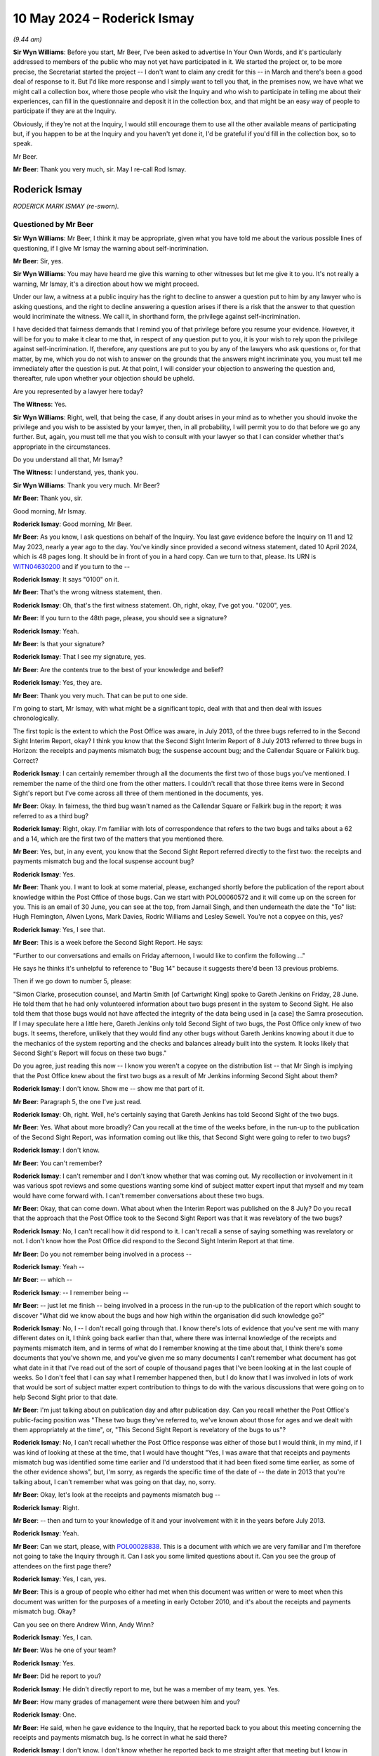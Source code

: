 .. raw:: html

   <a id="hearing-link" href="https://www.postofficehorizoninquiry.org.uk/hearings/phases-56-10-may-2024">Official hearing page</a>

10 May 2024 – Roderick Ismay
============================

.. raw:: html

   <details id="hearing-meta" open>
        <summary>
            <span class="open">Hide video</span>
            <span class="closed">Show video</span>
        </summary>
   <lite-youtube videoid="V6ApuijnKPs" params="rel=0"></lite-youtube>
   <lite-youtube videoid="i-87V8VN3To" params="rel=0"></lite-youtube>
   </details>

*(9.44 am)*

**Sir Wyn Williams**: Before you start, Mr Beer, I've been asked to advertise In Your Own Words, and it's particularly addressed to members of the public who may not yet have participated in it.  We started the project or, to be more precise, the Secretariat started the project -- I don't want to claim any credit for this -- in March and there's been a good deal of response to it. But I'd like more response and I simply want to tell you that, in the premises now, we have what we might call a collection box, where those people who visit the Inquiry and who wish to participate in telling me about their experiences, can fill in the questionnaire and deposit it in the collection box, and that might be an easy way of people to participate if they are at the Inquiry.

Obviously, if they're not at the Inquiry, I would still encourage them to use all the other available means of participating but, if you happen to be at the Inquiry and you haven't yet done it, I'd be grateful if you'd fill in the collection box, so to speak.

Mr Beer.

**Mr Beer**: Thank you very much, sir.  May I re-call Rod Ismay.

Roderick Ismay
--------------

*RODERICK MARK ISMAY (re-sworn).*

Questioned by Mr Beer
^^^^^^^^^^^^^^^^^^^^^

**Sir Wyn Williams**: Mr Beer, I think it may be appropriate, given what you have told me about the various possible lines of questioning, if I give Mr Ismay the warning about self-incrimination.

**Mr Beer**: Sir, yes.

**Sir Wyn Williams**: You may have heard me give this warning to other witnesses but let me give it to you.  It's not really a warning, Mr Ismay, it's a direction about how we might proceed.

Under our law, a witness at a public inquiry has the right to decline to answer a question put to him by any lawyer who is asking questions, and the right to decline answering a question arises if there is a risk that the answer to that question would incriminate the witness. We call it, in shorthand form, the privilege against self-incrimination.

I have decided that fairness demands that I remind you of that privilege before you resume your evidence. However, it will be for you to make it clear to me that, in respect of any question put to you, it is your wish to rely upon the privilege against self-incrimination. If, therefore, any questions are put to you by any of the lawyers who ask questions or, for that matter, by me, which you do not wish to answer on the grounds that the answers might incriminate you, you must tell me immediately after the question is put.  At that point, I will consider your objection to answering the question and, thereafter, rule upon whether your objection should be upheld.

Are you represented by a lawyer here today?

**The Witness**: Yes.

**Sir Wyn Williams**: Right, well, that being the case, if any doubt arises in your mind as to whether you should invoke the privilege and you wish to be assisted by your lawyer, then, in all probability, I will permit you to do that before we go any further.  But, again, you must tell me that you wish to consult with your lawyer so that I can consider whether that's appropriate in the circumstances.

Do you understand all that, Mr Ismay?

**The Witness**: I understand, yes, thank you.

**Sir Wyn Williams**: Thank you very much.  Mr Beer?

**Mr Beer**: Thank you, sir.

Good morning, Mr Ismay.

.. rst-class:: indented

**Roderick Ismay**: Good morning, Mr Beer.

**Mr Beer**: As you know, I ask questions on behalf of the Inquiry. You last gave evidence before the Inquiry on 11 and 12 May 2023, nearly a year ago to the day.  You've kindly since provided a second witness statement, dated 10 April 2024, which is 48 pages long.  It should be in front of you in a hard copy.  Can we turn to that, please.  Its URN is `WITN04630200 <https://www.postofficehorizoninquiry.org.uk/evidence/witn04630200-rod-ismay-second-witness-statement>`_ and if you turn to the --

.. rst-class:: indented

**Roderick Ismay**: It says "0100" on it.

**Mr Beer**: That's the wrong witness statement, then.

.. rst-class:: indented

**Roderick Ismay**: Oh, that's the first witness statement.  Oh, right, okay, I've got you.  "0200", yes.

**Mr Beer**: If you turn to the 48th page, please, you should see a signature?

.. rst-class:: indented

**Roderick Ismay**: Yeah.

**Mr Beer**: Is that your signature?

.. rst-class:: indented

**Roderick Ismay**: That I see my signature, yes.

**Mr Beer**: Are the contents true to the best of your knowledge and belief?

.. rst-class:: indented

**Roderick Ismay**: Yes, they are.

**Mr Beer**: Thank you very much.  That can be put to one side.

I'm going to start, Mr Ismay, with what might be a significant topic, deal with that and then deal with issues chronologically.

The first topic is the extent to which the Post Office was aware, in July 2013, of the three bugs referred to in the Second Sight Interim Report, okay? I think you know that the Second Sight Interim Report of 8 July 2013 referred to three bugs in Horizon: the receipts and payments mismatch bug; the suspense account bug; and the Callendar Square or Falkirk bug.  Correct?

.. rst-class:: indented

**Roderick Ismay**: I can certainly remember through all the documents the first two of those bugs you've mentioned.  I remember the name of the third one from the other matters. I couldn't recall that those three items were in Second Sight's report but I've come across all three of them mentioned in the documents, yes.

**Mr Beer**: Okay.  In fairness, the third bug wasn't named as the Callendar Square or Falkirk bug in the report; it was referred to as a third bug?

.. rst-class:: indented

**Roderick Ismay**: Right, okay.  I'm familiar with lots of correspondence that refers to the two bugs and talks about a 62 and a 14, which are the first two of the matters that you mentioned there.

**Mr Beer**: Yes, but, in any event, you know that the Second Sight Report referred directly to the first two: the receipts and payments mismatch bug and the local suspense account bug?

.. rst-class:: indented

**Roderick Ismay**: Yes.

**Mr Beer**: Thank you.  I want to look at some material, please, exchanged shortly before the publication of the report about knowledge within the Post Office of those bugs. Can we start with POL00060572 and it will come up on the screen for you.  This is an email of 30 June, you can see at the top, from Jarnail Singh, and then underneath the date the "To" list: Hugh Flemington, Alwen Lyons, Mark Davies, Rodric Williams and Lesley Sewell.  You're not a copyee on this, yes?

.. rst-class:: indented

**Roderick Ismay**: Yes, I see that.

**Mr Beer**: This is a week before the Second Sight Report.  He says:

"Further to our conversations and emails on Friday afternoon, I would like to confirm the following ..."

He says he thinks it's unhelpful to reference to "Bug 14" because it suggests there'd been 13 previous problems.

Then if we go down to number 5, please:

"Simon Clarke, prosecution counsel, and Martin Smith [of Cartwright King] spoke to Gareth Jenkins on Friday, 28 June.  He told them that he had only volunteered information about two bugs present in the system to Second Sight.  He also told them that those bugs would not have affected the integrity of the data being used in [a case] the Samra prosecution.  If I may speculate here a little here, Gareth Jenkins only told Second Sight of two bugs, the Post Office only knew of two bugs.  It seems, therefore, unlikely that they would find any other bugs without Gareth Jenkins knowing about it due to the mechanics of the system reporting and the checks and balances already built into the system.  It looks likely that Second Sight's Report will focus on these two bugs."

Do you agree, just reading this now -- I know you weren't a copyee on the distribution list -- that Mr Singh is implying that the Post Office knew about the first two bugs as a result of Mr Jenkins informing Second Sight about them?

.. rst-class:: indented

**Roderick Ismay**: I don't know.  Show me -- show me that part of it.

**Mr Beer**: Paragraph 5, the one I've just read.

.. rst-class:: indented

**Roderick Ismay**: Oh, right.  Well, he's certainly saying that Gareth Jenkins has told Second Sight of the two bugs.

**Mr Beer**: Yes.  What about more broadly?  Can you recall at the time of the weeks before, in the run-up to the publication of the Second Sight Report, was information coming out like this, that Second Sight were going to refer to two bugs?

.. rst-class:: indented

**Roderick Ismay**: I don't know.

**Mr Beer**: You can't remember?

.. rst-class:: indented

**Roderick Ismay**: I can't remember and I don't know whether that was coming out.  My recollection or involvement in it was various spot reviews and some questions wanting some kind of subject matter expert input that myself and my team would have come forward with.  I can't remember conversations about these two bugs.

**Mr Beer**: Okay, that can come down.  What about when the Interim Report was published on the 8 July?  Do you recall that the approach that the Post Office took to the Second Sight Report was that it was revelatory of the two bugs?

.. rst-class:: indented

**Roderick Ismay**: No, I can't recall how it did respond to it.  I can't recall a sense of saying something was revelatory or not.  I don't know how the Post Office did respond to the Second Sight Interim Report at that time.

**Mr Beer**: Do you not remember being involved in a process --

.. rst-class:: indented

**Roderick Ismay**: Yeah --

**Mr Beer**: -- which --

.. rst-class:: indented

**Roderick Ismay**: -- I remember being --

**Mr Beer**: -- just let me finish -- being involved in a process in the run-up to the publication of the report which sought to discover "What did we know about the bugs and how high within the organisation did such knowledge go?"

.. rst-class:: indented

**Roderick Ismay**: No, I -- I don't recall going through that.  I know there's lots of evidence that you've sent me with many different dates on it, I think going back earlier than that, where there was internal knowledge of the receipts and payments mismatch item, and in terms of what do I remember knowing at the time about that, I think there's some documents that you've shown me, and you've given me so many documents I can't remember what document has got what date in it that I've read out of the sort of couple of thousand pages that I've been looking at in the last couple of weeks.  So I don't feel that I can say what I remember happened then, but I do know that I was involved in lots of work that would be sort of subject matter expert contribution to things to do with the various discussions that were going on to help Second Sight prior to that date.

**Mr Beer**: I'm just talking about on publication day and after publication day.  Can you recall whether the Post Office's public-facing position was "These two bugs they've referred to, we've known about those for ages and we dealt with them appropriately at the time", or, "This Second Sight Report is revelatory of the bugs to us"?

.. rst-class:: indented

**Roderick Ismay**: No, I can't recall whether the Post Office response was either of those but I would think, in my mind, if I was kind of looking at these at the time, that I would have thought "Yes, I was aware that that receipts and payments mismatch bug was identified some time earlier and I'd understood that it had been fixed some time earlier, as some of the other evidence shows", but, I'm sorry, as regards the specific time of the date of -- the date in 2013 that you're talking about, I can't remember what was going on that day, no, sorry.

**Mr Beer**: Okay, let's look at the receipts and payments mismatch bug --

.. rst-class:: indented

**Roderick Ismay**: Right.

**Mr Beer**: -- then and turn to your knowledge of it and your involvement with it in the years before July 2013.

.. rst-class:: indented

**Roderick Ismay**: Yeah.

**Mr Beer**: Can we start, please, with `POL00028838 <https://www.postofficehorizoninquiry.org.uk/evidence/pol00028838-responsive-notes-receiptspayments-mismatch-issue>`_.  This is a document with which we are very familiar and I'm therefore not going to take the Inquiry through it.  Can I ask you some limited questions about it.  Can you see the group of attendees on the first page there?

.. rst-class:: indented

**Roderick Ismay**: Yes, I can, yes.

**Mr Beer**: This is a group of people who either had met when this document was written or were to meet when this document was written for the purposes of a meeting in early October 2010, and it's about the receipts and payments mismatch bug.  Okay?

Can you see on there Andrew Winn, Andy Winn?

.. rst-class:: indented

**Roderick Ismay**: Yes, I can.

**Mr Beer**: Was he one of your team?

.. rst-class:: indented

**Roderick Ismay**: Yes.

**Mr Beer**: Did he report to you?

.. rst-class:: indented

**Roderick Ismay**: He didn't directly report to me, but he was a member of my team, yes.  Yes.

**Mr Beer**: How many grades of management were there between him and you?

.. rst-class:: indented

**Roderick Ismay**: One.

**Mr Beer**: He said, when he gave evidence to the Inquiry, that he reported back to you about this meeting concerning the receipts and payments mismatch bug.  Is he correct in what he said there?

.. rst-class:: indented

**Roderick Ismay**: I don't know.  I don't know whether he reported back to me straight after that meeting but I know in some of the other evidence documents there's things, I think, in the middle of October where I attended something to do with this.  I don't know what conversations Andy came to me before that but Andy was somebody who generally would -- with a concern for matters, and his very role was to resolve challenges and sort of issues and experiences that subpostmasters got.

.. rst-class:: indented

His Relationship Manager role was very much about that and he would often come to me with things that he looking at and trying to resolve, to the benefit of a subpostmaster, so we would speak a lot.  I can't remember whether he came to me on this specific item or not.  I'm sorry.

**Mr Beer**: If we look at page 3, please.  Can you see that there are three proposals there --

.. rst-class:: indented

**Roderick Ismay**: Yes.

**Mr Beer**: -- as solutions --

.. rst-class:: indented

**Roderick Ismay**: Yeah.

**Mr Beer**: -- to the existence of the bug, yes?

.. rst-class:: indented

**Roderick Ismay**: Yeah.

**Mr Beer**: Solution One, Two and Three, which have kindly been highlighted.

.. rst-class:: indented

**Roderick Ismay**: Yeah.

**Mr Beer**: Do you agree the choice between those solutions, ie which one to take, was a very significant decision to take?

.. rst-class:: indented

**Roderick Ismay**: Yes, that would be very significant.  My understanding had always been that there was no scope to have what you'd call direct entry to Horizon and I would not want there to have been the possibility to have direct entry to Horizon.  So the range of options that we've got there, there's clearly one that is a very unpalatable one.

**Mr Beer**: So just before we get on to the unpalatable option, number 1, my questions at the moment are focused on just choosing between Solutions one, two and three was a significant choice?

.. rst-class:: indented

**Roderick Ismay**: Well, yes, yes, there is a significant -- yeah, yeah.

**Mr Beer**: And the kind of thing that Mr Winn ought to have come back to you on?

.. rst-class:: indented

**Roderick Ismay**: Yes, and he may well have.  I'm sorry that I can't remember it but I think -- I expect that Andy would have -- yeah, have wanted to seek and share such a topic.  I can't remember whether he did but I know that in his care he would have wanted to.

**Mr Beer**: Okay, now you said -- I think you volunteered -- that one of the choices was unpalatable because it revealed the possibility of a form of remote access, in which branch accounts could be altered remotely, essentially, yes?

.. rst-class:: indented

**Roderick Ismay**: Yeah.

**Mr Beer**: I think you said it was your understanding, so it would have been your understanding in October 2010, that that wasn't a possibility?

.. rst-class:: indented

**Roderick Ismay**: That's correct, yeah.

**Mr Beer**: So, if you had been told about Solution One by Mr Winn, that would have been news to you, that there was a form of remote access by Fujitsu in which they could tamper with branch accounts and change data in them without a subpostmaster's knowledge; that would have been news to you?

.. rst-class:: indented

**Roderick Ismay**: That would have been news to me, yes, yeah.  I think that would have -- so let's say, linked to some other evidence that's in there, and one of the things that I challenged about changes to a report later on, there were a number of misunderstandings that, for example, transaction corrections, which my team would issue to branches, there were situations where people within Post Office would sometimes say, "Well, doesn't a transaction correction directly influence a -- the branch accounts?", which it did not.

.. rst-class:: indented

But there were misunderstandings about some other things and, therefore, you know, there had been that thing that I think is in the Zebra report, a suggestion of Products and Branch Accounting having direct access to a branch's accounts, which it did not because we just issued TCs for a branch to accept.  There were some misunderstandings of what the teams did.

.. rst-class:: indented

So I think there's a later document on this one where I've written an email that's in the pack, where I've used some wording like "We would not want this kind of functionality to exist and we would not want" -- and I think the word is something like --

**Mr Beer**: I'm going to come to that, don't worry, Mr Ismay.

.. rst-class:: indented

**Roderick Ismay**: Yeah.

**Mr Beer**: Just focusing on this document at the moment --

.. rst-class:: indented

**Roderick Ismay**: So I don't know whether that functionality actually existed.  Fujitsu were saying, "Do you want us to write a manual entry to the system?"  I don't know whether they actually had the functionality built to do it or not.

**Mr Beer**: Would you agree that this document makes clear, firstly, that Fujitsu could tamper with branch accounts remotely and, secondly, they'd be able to do so without the branch being able to see it?

.. rst-class:: indented

**Roderick Ismay**: Well, it's certainly setting out that -- yes, but, as say, whether they'd got the functionality to or not, I don't know, or whether they were thinking they could build something to give them the functionality, I don't know.

**Mr Beer**: This doesn't speak about it conditionally --

.. rst-class:: indented

**Roderick Ismay**: No.

**Mr Beer**: -- "If Fujitsu have this facility, then they could do this"?

.. rst-class:: indented

**Roderick Ismay**: No --

**Mr Beer**: This speaks as if they could do it?

.. rst-class:: indented

**Roderick Ismay**: Yeah, this don't speak to the conditionality, the other document that you've said you're going to come to later on does have an element of conditionality and that conditionality would have come out of sort of correspondence and discussions and things that IT had said to me about the system.

**Mr Beer**: So if Mr Winn had either shown you this document or told you about Solution One, by October 2010 you had knowledge, would you agree, of a form of remote access by Fujitsu which could change branch data without knowledge or agreement of a subpostmaster?

.. rst-class:: indented

**Roderick Ismay**: Yeah, this document, if I've seen this, would have alerted me to say that Fujitsu --

**Mr Beer**: Thank you.

.. rst-class:: indented

**Roderick Ismay**: Yeah, yeah.

**Mr Beer**: Can we move on, then, please.  `POL00055410 <https://www.postofficehorizoninquiry.org.uk/evidence/pol00055410-email-rob-g-wilson-juliet-mcfarlane-and-jarnail-singh-re-fw-branch-discrepancy>`_.

If we scroll down, please, you're not included on this chain.  It's an email from Mr Simpson to Rob Wilson, you remember him as being a senior lawyer within Post Office?

.. rst-class:: indented

**Roderick Ismay**: Yes, yes.

**Mr Beer**: Thank you.  He says:

"I am forwarding you the attachments above in relation to a series of incidents, identified by Fujitsu this week, whereby it appears that when posting discrepancies to the local suspense, these amounts simply disappear at branch level and a balance is shown.

"The above includes Fujitsu's initial analysis and proposed solution/s, whilst the other documents the outputs from various meetings held this week.  My concern is around the proposed solution/s, one or more of which may have repercussions in any future prosecution cases and on the integrity of the Horizon Online system."

If we scroll up, please, we can see that was forwarded to two other lawyers, who I think you would have probably known: Juliet McFarlane and Jarnail Singh?

.. rst-class:: indented

**Roderick Ismay**: Well, I recognise the names now from the documents, yes. Jarnail, I knew his name from when I was there.  I don't recall Juliet's name but yes, yeah.

**Mr Beer**: One of the documents, the first one, the receipts and payments note, that's the document I've just shown you, okay?  Can you see the attachments there?

.. rst-class:: indented

**Roderick Ismay**: Right, that was the document we were just --

**Mr Beer**: That was the document we've just looked at.

.. rst-class:: indented

**Roderick Ismay**: Yeah.

**Mr Beer**: The other one is a document called "Loss Discrepancies" and was a report prepared by Mr Gareth Jenkins about the receipts and payments mismatch bug.

.. rst-class:: indented

**Roderick Ismay**: Right.

**Mr Beer**: Did any of this is three people, Rob Wilson, Juliet McFarlane or Jarnail Singh, get in touch with you around this time, 8 October 2010, after they received this email about the bug and the implications for the integrity of the Horizon system and prosecutions?

.. rst-class:: indented

**Roderick Ismay**: I can't remember any of them coming to me at that time.

**Mr Beer**: Given that one of your team, Andrew Winn, had been in the meeting.

.. rst-class:: indented

**Roderick Ismay**: Yeah, yeah.

**Mr Beer**: None of them, so far as you recall, got in touch with you?

.. rst-class:: indented

**Roderick Ismay**: I can't recall them getting in touch.  I'm sorry if they did but I can't recall them.

**Mr Beer**: We saw on the last occasion that you gave evidence that you were quite extensively involved in administering and in making decisions about disclosure in the Seema Misra case, about whether an expert would have access to the premises in order to view documents or conduct tests; do you remember that?

.. rst-class:: indented

**Roderick Ismay**: I remember that topic.  I wasn't involved in issues of disclosure.  What I got, and the questions they asked me for were that Andrew Winn had come to me with a message thirdhand from somebody else who said that somebody wanted to come and do a visit to Chesterfield.  The question in the previous witness session was along the lines of why was I, you know, not happy about that, because that was the narrative that Andy Winn had used, and I replied that there were so many reviews going on in the Product and Branch Accounting Team, for business efficiency, Royal Mail separation, loads of things going on, I wasn't excited about the prospect of another visit coming in and --

**Mr Beer**: Who's a defence expert --

.. rst-class:: indented

**Roderick Ismay**: Yeah --

**Mr Beer**: -- who was proposed to come in?

.. rst-class:: indented

**Roderick Ismay**: Yeah, so I wasn't -- so I don't think that I stopped another expert coming in.  I wasn't happy about the prospect of somebody else coming in, and that was the question before, but as we had extensive dialogue on that before, I think, if the -- if the Post Office lawyers had agreed with another party, that that review should happen, then that visit needed to happen.

.. rst-class:: indented

But, no, I did not get -- and I don't recall, I don't think anybody came to me to say, from the Legal Team, "This visit needs to happen".  I got a thirdhand message that came via Andy from somebody else, which didn't excite me at the idea of another review, as I say, when we'd got, pre-privatisation, lots of reviews going on.  So I don't think that I blocked a visit and I don't think that I was involved in disclosure either. Disclosure wasn't for me to be doing disclosure.

**Mr Beer**: Okay.  You had had some involvement in the Seema Misra case, to the extent you've just described?

.. rst-class:: indented

**Roderick Ismay**: Yeah, I don't think I'd got any involvement other than that third-hand message that somebody wanted to make a visit.

**Mr Beer**: I'm just asking at the moment, given that Andy Winn was one of your staff --

.. rst-class:: indented

**Roderick Ismay**: Yeah, yeah.

**Mr Beer**: -- and had been present at that meeting, the early October meeting --

.. rst-class:: indented

**Roderick Ismay**: Yeah.

**Mr Beer**: -- and, given that you had had some involvement in the Seema Misra case, did any of these three come to you when they received documents about Seema Misra, or potentially about Seema Misra's case, and the receipts and payments mismatch bug?

.. rst-class:: indented

**Roderick Ismay**: Right.  So I can't remember them coming to me and, given the quality of (unclear) documents I'm sure if they had they would have emailed me and you would have found such an email but I can't remember them coming to me.

**Mr Beer**: Can we look, please, at POL00055418.  This, again, after 4.00 on the Friday, before the trial starts on the Monday.  It's from Mandy Talbot, do you remember her?

.. rst-class:: indented

**Roderick Ismay**: Yes, I remember Mandy Talbot, yes.

**Mr Beer**: What do you remember as her role and function?

.. rst-class:: indented

**Roderick Ismay**: She was some sort of, I don't know, Head of Legal.  She was either a Post Office or Royal Mail senior lead on some aspect of legal activity.  I can't remember whether it was criminal or civil, but, yeah.

**Mr Beer**: We can see it's an email at 4.09 on that Friday afternoon to Mr Singh, and copied to Mike Granville and to you.  What function did Mike Granville perform at this time, October 2010?

.. rst-class:: indented

**Roderick Ismay**: I don't know at that exact date but my recollection of Mike's role was that he'd got a stakeholder relations role, which would have worked with, what do you call it, BIS or one -- one of the Government departments that would be the shareholder, I think, for Post Office.  So I think Mike's role was in regulatory relations and links with that department.

**Mr Beer**: We know from other evidence that, shortly after this email is sent, Mr Singh either prints out, or somebody using Mr Singh's log-in details prints out, the attachments to the email we've just looked at, do you understand --

.. rst-class:: indented

**Roderick Ismay**: Yeah, right.

**Mr Beer**: -- detailing the receipts and payments mismatch bug?

.. rst-class:: indented

**Roderick Ismay**: Right.

**Mr Beer**: So shortly after this.  This email says:

"Mike and Rod [ie the pair of you as copyees] are also very interested in any developments at the trial next week which impact on Horizon.  You promised to let me know if anything unfortunate occurred in respect of Horizon.  Please can you copy Rod and Mike into any messages.  Incidentally I assume that you have briefed external relations.  Can you let us know who you have briefed because Mike and Rod may wish to have input into any story relating to Horizon.  They may give you a call on [a number] for an update.  Incidentally Postmasters for Justice met with the Minister this week and were accompanied by Issy Hogg and the lady from Shoosmiths."

You see there it says "You promised to let me know if anything unfortunate occurred in respect of Horizon", following "You being very interested in developments at trial next week which may impact on Horizon"; were you very interested in developments at the trial of Seema Misra?

.. rst-class:: indented

**Roderick Ismay**: I think that this follows on probably a couple of months after the report that has become known as the Ismay Report, and there's other --

**Mr Beer**: The 2 August 2010 report?

.. rst-class:: indented

**Roderick Ismay**: Yes, so this is like -- what is this, two or three months after that?  So probably, in light of having compiled that report, I probably did have a kind of a focus on, well, are there some other things being said here?

**Mr Beer**: Why does that follow, that you'd written a report that you told us last time --

.. rst-class:: indented

**Roderick Ismay**: Yeah.

**Mr Beer**: -- consistently with your instructions from David Smith --

.. rst-class:: indented

**Roderick Ismay**: Yeah.

**Mr Beer**: -- was to present one side of the coin on Horizon's integrity.  Why would you be concerned with whether there existed another side of the coin?

.. rst-class:: indented

**Roderick Ismay**: Right, so there were several things and some other examples I didn't see where I've been asked to input to other articles, responses to articles.  So the number of times that people were approaching me for input, I'd have probably wanted to be abreast of what was happening because I seem to have been approached for all sorts of things.

.. rst-class:: indented

In respect of that report, I would like to just clarify, I -- and in my witness statement, I didn't say that I was asked to do a one-sided report.  Under intensive questioning, I did respond that it could look like a one-sided report but, to be clear, my recollection wasn't that Dave asked me to produce a one-sided report, my recollection --

**Mr Beer**: We've got a recording of what you said on the last occasion --

.. rst-class:: indented

**Roderick Ismay**: But my --

**Mr Beer**: -- which has been transcribed, you having given evidence on oath; are you changing your evidence?

.. rst-class:: indented

**Roderick Ismay**: No, I'm not changing my evidence but what I'm saying is, in my evidence, I said that I was approached for the reasons -- for assurance, given that Dave had evidently seen questions being asked about Horizon and would have been saying "Well, why does the organisation feel that Horizon would?  What are the reasons for assurance?" And I acknowledged in that previous attendance that it could be seen to have looked one-sided because it did look one-sided, but I wasn't asked to produce a one-sided report; I was asked for the reasons for assurance, given that Dave was a new Managing Director, which --

**Mr Beer**: Okay, we're getting a bit distracted.  I'm asking you why, three months after then -- sorry, two months after then, you had a continuing interest on any developments that might impact on Horizon?

.. rst-class:: indented

**Roderick Ismay**: Well, I think just because I was so often being approached for things about it.

**Mr Beer**: Were you seen as something like the go-to guy on defending Horizon?

.. rst-class:: indented

**Roderick Ismay**: No, I think I was seen as a subject matter expert about branch accounts and processes and was approached regularly for that.  Just in the way that, through the Second Sight process, I or my team were the subject matter experts on things and so were approached regularly with questions.

**Mr Beer**: Were you not very interested, in fact, to see whether anything came out at the trial that undermined your one-sided -- your myopic report?

.. rst-class:: indented

**Roderick Ismay**: I don't think so.

**Mr Beer**: Did Mr Singh, in fact, get in contact with you in the course of the Misra trial?

.. rst-class:: indented

**Roderick Ismay**: I don't think he did, and that goes back the things about having that third-hand message before it about somebody coming to Chesterfield.  I don't recall any other approaches, no, I don't recall that.

**Mr Beer**: This is moving on beyond the third-hand message.  This is an email to Mr Singh and to you, essentially hooking you up and telling Mr Singh that he should get in contact with you if anything unfortunate occurred in respect of Horizon.

Did he get in contact with you about the receipts and payments mismatch bug that had been discovered on this -- so far as the documents show, so far as he was concerned -- Friday afternoon.

.. rst-class:: indented

**Roderick Ismay**: I don't think so and I can't remember him approaching me on it, no.

**Mr Beer**: Did you have an interest in the Misra trial to see whether anything about the receipts and payments mismatch bug came out?

.. rst-class:: indented

**Roderick Ismay**: No.  No, and when -- I think when the Misra trial was proceeding, it was a name that sort of came out of the blue to me as a case name.  So it wasn't something that I was looking at.  I know -- I think one of my team was invited --

**Mr Beer**: Just to stop you there.  When did it come out of the blue?

.. rst-class:: indented

**Roderick Ismay**: Well, I don't know, but the case with the request about "Can somebody come to Chesterfield", the third-hand thing, came out of the blue, and the date that that happened was on whatever the correspondence was that we've had from Andy Winn in the previous packs.  So ...

**Mr Beer**: Would you agree that, if this is right, you maintained a continuing interest in Horizon and, in particular, an interest in the Seema Misra trial?

.. rst-class:: indented

**Roderick Ismay**: I think because I was approached so often, as I say, as a subject matter expert on stuff, I was probably interested in Horizon.  I don't think that I was -- and this isn't -- this is no disrespect to the individuals in that case because the outcome of all the cases is awful -- but I don't think I was kind of looking at that specific case for any reason, no.

**Mr Beer**: In the third line, it says:

"Can you let us know, [Mr Singh], who you've briefed, because Mike and Rod may wish to that have input into any story relating to Horizon."

Was that correct: that, at the point of the Misra trial, you wanted to have input into stories relating to Horizon?

.. rst-class:: indented

**Roderick Ismay**: I don't know at that exact date but, clearly, there's a number of things where I've had an input into either complaints or responses to articles in the press, which we've seen elsewhere and that you might come on to in some other items.  So I have -- and other evidence shows that I have had some input into some responses to articles.  I can't remember at this particular date whether I wanted to.

**Mr Beer**: Were you seen at this period of time as somebody who should have their hand on the Post Office tiller, guiding what was said and not said about the Horizon system?

.. rst-class:: indented

**Roderick Ismay**: No, I don't think so.

**Mr Beer**: Why would you want to have input into stories relating to Horizon?

.. rst-class:: indented

**Roderick Ismay**: Well, I was seen with the Product and Branch Accounting back office finance role as often having a subject matter expert view on things to do with Horizon.

**Mr Beer**: Can we move forward, please, to November 2010, the following month, and look at `POL00294684 <https://www.postofficehorizoninquiry.org.uk/evidence/pol00294684-email-antonio-jamasb-dave-hulbert-mark-weaver-mark-burley-and-others-re>`_.  Can we see that Antonio Jamasb was emailing you, amongst a group of other people, the proposed attendees, an invitation to a meeting on 15 July (sic)?

.. rst-class:: indented

**Roderick Ismay**: Yeah.

**Mr Beer**: The subject was to be the "Receipts and Payments resolution".  Can you see that under "Subject"?

.. rst-class:: indented

**Roderick Ismay**: Yes.

**Mr Beer**: Thank you.

.. rst-class:: indented

**Roderick Ismay**: I can see the bit to resolve discrepancies generated by branches and I can see the attachments called receipts and payments, yeah.

**Mr Beer**: If you just look at the subject line, which is highlighted about five in --

.. rst-class:: indented

**Roderick Ismay**: Oh, sorry.

**Mr Beer**: -- "Receipts and Payments resolution" --

.. rst-class:: indented

**Roderick Ismay**: I've gone further down, sorry.  Yeah.

**Mr Beer**: If we just go over the page and scroll down, the message concludes in the penultimate paragraph:

"We are looking for you as senior stakeholders to agree [an] approach as a way forward."

.. rst-class:: indented

**Roderick Ismay**: Yeah.

**Mr Beer**: Go back to the first page, please.  Those proposed attendees, would you agree that they are, you included, senior stakeholders?

.. rst-class:: indented

**Roderick Ismay**: They are all part of the management, not directors. Many of them aren't reports to directors but they're probably Senior Managers in different parts of the organisation, yes.

**Mr Beer**: So a fair description of senior stakeholders in this issue?

.. rst-class:: indented

**Roderick Ismay**: Yeah, yeah.

**Mr Beer**: Thank you.  It says, as you said:

"The aim of the meeting is to discuss a working group proposal: to resolve discrepancies generate by branches following a specific process during the completion of the trading statement."

Then, if we go over the page, please, we'll see a series of solutions set out, One, Two, and Three, which I think you'll recognise.

.. rst-class:: indented

**Roderick Ismay**: Yes, they were in the previous document, weren't they?

**Mr Beer**: Yes, they were in the October 2010, the month before, document --

.. rst-class:: indented

**Roderick Ismay**: Yeah.

**Mr Beer**: -- for the meeting at which Andy Winn had been present, yes?

.. rst-class:: indented

**Roderick Ismay**: Yeah.

**Mr Beer**: You'll see that Solution One is presented in exactly the same way, yes?

.. rst-class:: indented

**Roderick Ismay**: Okay.

**Mr Beer**: Yes?

.. rst-class:: indented

**Roderick Ismay**: It looks like it.

**Mr Beer**: So, by this time, if Andy Winn hadn't drawn your attention to that record of the meeting or told you about Solution One, you were, at this time, would you agree, fixed with knowledge that Fujitsu could tamper with branch accounts remotely and that they could do so without the branch being able to see it.

.. rst-class:: indented

**Roderick Ismay**: Yeah, yeah, it looks that I was specifically being approached there, yeah.

**Mr Beer**: Those facts, do you agree, blew a hole through your Ismay Report of 2 August 2010, in which you said there were no backdoors in the Horizon system?

.. rst-class:: indented

**Roderick Ismay**: That is -- yeah, that -- yeah --

**Mr Beer**: Yes, so what did you do about it?

.. rst-class:: indented

**Roderick Ismay**: Well, I didn't issue a new report.

**Mr Beer**: Why not?

.. rst-class:: indented

**Roderick Ismay**: Because I hadn't been asked to and, as I've put in the comments at the end of it, we didn't have a terms of reference for it.  I was asked to, at short notice, to produce reasons for assurance for the system and it was a one-off report.

**Mr Beer**: You knew you had new information that showed that a part, a significant part, of your August 2010 report was wrong, didn't you?

.. rst-class:: indented

**Roderick Ismay**: Yes, I can see this does show that part of that report was wrong --

**Mr Beer**: A significant part of the report was wrong.  The "there are no backdoors in Horizon" part was just wrong, wasn't it?

.. rst-class:: indented

**Roderick Ismay**: Yeah, yeah.

**Mr Beer**: So why didn't you do anything about it?

.. rst-class:: indented

**Roderick Ismay**: Well, because, evidently, lots of people were aware of it from this and I wasn't tasked with doing an ongoing updated report.  I was -- my -- as you can see from the annual appraisal document that we've got in this pack, you can see the number of things that I was involved in, of which this was a very small part of a wide range of things and, so, in hindsight -- absolutely, in hindsight -- I wish I'd done something to respond to this but, at the time, with loads of competing pressures, sadly this one didn't lead me to do what, in hindsight, I would wish I would have done to have responded to it.

.. rst-class:: indented

But I was doing many, many -- and I know this doesn't -- this won't satisfy subpostmasters impacted by all of this -- but I'd got loads and loads of different competing priorities, pre-privatisation going on and efficiency reviews in my team, and so, sadly, I didn't do something on the back of this.  I wish I had but I didn't.  And I was exceedingly busy with loads of other competing priorities.

**Mr Beer**: Or was it that you were happy for your myopic report to stand, that said there were no backdoors into the Horizon system?

.. rst-class:: indented

**Roderick Ismay**: No, I think I'd moved on from that report and I wouldn't have called it a myopic one.  I realise, looking at it, it does look like that but it wasn't intended to be.

**Mr Beer**: There are no records that we've got, I think, of the decision that was made at this 15 November 2010 meeting.

.. rst-class:: indented

**Roderick Ismay**: Right.

**Mr Beer**: Do you know which solution was adopted?

.. rst-class:: indented

**Roderick Ismay**: No, but I know that there was a letter that, in the end, I was asked to sign that went out to affected branches. I don't know whether it was this -- if I get me numbers right, and forgive me if I get me numbers right, but I think this was the one that we're talking about that was affecting 62 branches.

**Mr Beer**: Yes.

.. rst-class:: indented

**Roderick Ismay**: There was an issue that affected 14 branches.  I know I did sign a letter that went out to affected branches to explain how, whichever of those issues was resolved -- and I don't know if it was this one or the other one, or whether I might even have been involved in a letter to both -- both situations.  But I'm surprised that's not appeared as a document somewhere, that letter.

**Mr Beer**: That can come down.  Thank you.

Can we look at what else you were doing in November 2010, and look at `POL00120561 <https://www.postofficehorizoninquiry.org.uk/evidence/pol00120561-email-mike-granville-paula-vennells-mike-moores-mike-young-and-others-re>`_.  This is an email from Mr Granville, who, at the footer, gives his job title as Head of Regulation Strategy --

.. rst-class:: indented

**Roderick Ismay**: Right.

**Mr Beer**: -- if we just go up to the top, so the same month, about a fortnight after that meeting -- to, amongst other people, you and Paula Vennells.  The subject is an "Update on JFSA and Horizon issues and urgent response needed for [the Department of Business, Innovation and Skills]".  There's an attachment, which is a response to the Department of Business, Innovation and Skills for them to reply to JFSA, and Mr Granville says he's:

"... sending this note around to provide an update on the issues related to JFSA and to ensure concurrence with the line that I am taking back to [Business, Innovation and Skills]."

By way of "Background", this is just by way of context for you:

"You will all be aware of the allegations that the JFSA has been making about the integrity of the Horizon system and the associated processes that [the Post Office] uses in terminating contracts.  There have also been various legal cases relating to individual subpostmasters being prosecuted for theft/false accounting where the JFSA have had some kind of involvement (the most recent being Ms Misra, West Byfleet, where the ex-subpostmaster was recently found guilty of theft).  As you are [also] aware Channel 4 were also looking at the subject in the summer -- although nothing has yet come of this.

"Our approach throughout has been to robustly defend the integrity of the Horizon system."

So that's the background.  Then Mr Granville says:

"However [The Department of Business, Innovation and Skills] continue to be interested in this issue.  They have had a succession of MPs writing in to the Minister on behalf of constituent subpostmasters referencing the JFSA's allegations and the JFSA have also written directly to the Minister on several occasions.  As a result of this pressure, back in September, Ed Davey agreed to a meeting with the JFSA and whilst at the meeting the Minister listened and didn't commit to any actions [the Department of Business, Innovation and skills] thereby maintain an 'involvement' in this issue."

Then this:

"As a result of this and to follow up the [Department of Business, Innovation and Skills] meeting with the JFSA, Mike Whitehead recently met with Rod Ismay, Lynn Hobbs and myself and went through some of the points that JFSA raised at the meeting with BIS plus a few more of the recent MP letters that have been received on the subject."

Is that right, that you recently met with officials from the Department and went through points raised by the JFSA about Horizon?

.. rst-class:: indented

**Roderick Ismay**: I can't remember meeting with Mike Whitehead and BIS but I've got a lot of respect for Mike Granville and, if he said that I did, then no doubt that I did but I can't recall the meeting.

**Mr Beer**: Do you remember discussing the Seema Misra case with officials at BIS?

.. rst-class:: indented

**Roderick Ismay**: No.

**Mr Beer**: How was the Seema Misra case viewed by Post Office at this time, after she had been convicted and sent to prison?

.. rst-class:: indented

**Roderick Ismay**: I don't know.

**Mr Beer**: Was it not seen as a great victory which vindicated the robustness of Horizon?

.. rst-class:: indented

**Roderick Ismay**: I don't know.  I know that in some of the other evidence documents there's been some things that, rightly, in other hearings, people have said, "Oh, I wish I hadn't said that".  There's been various congratulatory emails went around after it, I think, but I don't know how it was judged now.

**Mr Beer**: Remember those answers for about 20 minutes' time, Mr Ismay.

Can we scroll down under "Response", second paragraph under "Response":

"However, the key point I'd like to draw to everyone's attention is that BIS are looking for general lines to go back to the JFSA.  BIS accept [the Post Office's] assurances about the integrity of the system ..."

Just stopping there.  Was that your state of understanding at the time: that the Government was accepting assurances given to it by the Post Office about the integrity of Horizon?

.. rst-class:: indented

**Roderick Ismay**: I don't know what the Government was accepting at that time.  I did a report that I understood was for internal purposes to Dave Smith.  I can't remember meeting with BIS but I certainly don't know what the Government's perspective was on it.  Evidently, there were senior people who were meeting with these departments but I can't recall meeting with them and I was surprised, and I apologise if I did receive Dave's email with these five points in or nine points prior to the report that I compiled, that's got called the Ismay Report, but I don't remember those narratives and those people that were being talked about there.

.. rst-class:: indented

I produced what I -- my recollection was, as an internal report for a new Managing Director, and I don't recall something that -- which is in the documents that -- either in the Rule 9 or Rule 10 has been shared with me that does refer to, I think, some ministers.  But I didn't think I was party to that and I don't recall that.

**Mr Beer**: He continues:

"[The Government does not] want to intervene in that area but they do have some concerns about some of the ways in which our disciplinary processes might be perceived.

"To take this issue forward, a suggested approach is to be robust on our current system and procedures -- but also to make reference to some work being undertaken ..."

Then, at the foot of the page he says:

"In the attached document the relevant extract looks like this ..."

Then if we go over the page, please, to the bold system, he has essentially cut in to the email something from the attachment, ie the proposed text to go back to the Government with; can you see that?

.. rst-class:: indented

**Roderick Ismay**: Yes, I can see that, yes.

**Mr Beer**: So what he's essentially saying to you, amongst others, is, "Is it okay if we say this to the Government?", yes?

.. rst-class:: indented

**Roderick Ismay**: Yeah, yeah.

**Mr Beer**: "The Horizon system and accompanying contractual processes remain fully robust.  Their integrity and sound basis have been demonstrated over many years, and they have underpinned the provision of effective and sustainable service to Post Office customers.  [Post Office] refutes the unsubstantiated allegations made by the JFSA."

Would it be fair to describe that as the usual line: that Post Office say that the system is fully robust?

.. rst-class:: indented

**Roderick Ismay**: I think so, yeah.

**Mr Beer**: Then if we scroll down, please.  Postscript:

"I have just had Mike Whitehead on to me saying that Ed Davey is coming under 'extreme pressure' to respond to cases that he has received.  I will send to Mike the extract of the information in the attached document on the three specific cases referred to us by BIS but I know he will come back to us asking for something on the 'way forward' ..."

If we can look, please, at the document that's attached, relating to the three specific cases, can we look at page 7, please, of this.  He addresses here the Mrs Misra case; can you see that?

.. rst-class:: indented

**Roderick Ismay**: Yes.  Yes, I can.

**Mr Beer**: If we just scan through it, please, and then if we keep scanning, and keep scanning.  Then, second paragraph from the bottom:

"The case has now been before the courts, and Mrs Misra was found guilty after a full jury trial ... been sentenced to 15 months [imprisonment, I think that is] by the judge taking all due regard to judicial guidelines.  It is probably inappropriate to comment about the detail of the trial ... worth pointing out the defence for Mrs Misra did use an IT expert with regard [to] comments on the Horizon system and a clear decision was arrived at by the court.

"[Mr] Singh ... explains the charges were ..."

Then they're set out.

Then if we go over the page, please, second paragraph, there's a confiscation hearing.  Some information about the standard of proof.  Lots of adjournments, whilst Mrs Misra's solicitors kept asking for more and more evidence, which was supplied, it is said:

"It is probably inappropriate to comment to the MP about the detail of the trial [but point out that an IT expert was used] and a clear decision was arrived at by the court."

There's nothing in here about the receipts and payments mismatch bug, is there?

.. rst-class:: indented

**Roderick Ismay**: No.

**Mr Beer**: There's nothing in here, take it from me, in the rest of the briefing to the Government, about the fact that Fujitsu can tamper with branch accounts without the subpostmaster being able to see that they've done so, is there?

.. rst-class:: indented

**Roderick Ismay**: No.  No, there isn't.

**Mr Beer**: Did you raise that point?

.. rst-class:: indented

**Roderick Ismay**: I don't know.

**Mr Beer**: You knew about that, as you've accepted, having been at the meeting on 15 November 2010.  When you received this email, "This is what we're going to brief the Government", did you think to say, "Hold on, I've got some new information"?

.. rst-class:: indented

**Roderick Ismay**: No, I don't think I did.  In hindsight, I can see that I probably should've but I don't think I did, no.

**Mr Beer**: Can we look, please, at `POL00088956 <https://www.postofficehorizoninquiry.org.uk/evidence/pol00088956-email-thread-between-john-breeden-angela-van-den-bogerd-and-others-re-follow>`_.  This is an email exchange in the next month, December 2010 and it's quite a complicated chain, this email.  But the essentials of it, if we scroll down, please, to the email at the foot of the page, are Lynn Hobbs -- you remember her, don't you?

.. rst-class:: indented

**Roderick Ismay**: Yes, I do.

**Mr Beer**: What function did she perform?

.. rst-class:: indented

**Roderick Ismay**: She was some sort of a leader within Post Office Network team.

**Mr Beer**: Is emailing John Breeden, yes?  You remember him?

.. rst-class:: indented

**Roderick Ismay**: Yeah, I can't remember his exact --

**Mr Beer**: Contracts' Manager --

.. rst-class:: indented

**Roderick Ismay**: Oh, yeah.

**Mr Beer**: Saying:

"This the last email exchange I had with Mike Granville about the BIS meeting [I think that's the one we've just referred to].  The attached documents are what Mike was proposing sending to BIS and I commented as below.  I am also forwarding two further emails, one from Rod Ismay, which is the final report he produced."

Then, over the page, please:

"The second from Mike Granville with a document that was sent to BIS in advance as a briefing ..."

Then can you see she's cut in to the email there --

.. rst-class:: indented

**Roderick Ismay**: Yes.

**Mr Beer**: -- an email to you, yes --

.. rst-class:: indented

**Roderick Ismay**: Yeah.

**Mr Beer**: -- which looks to have been written either, as I think we established on the last occasion, before your report was finalised or after your report was finalised, but most probably before?

.. rst-class:: indented

**Roderick Ismay**: I don't know, I'd say it was most probably before my report.  I would think that this email probably related to that thing where you've showed me a table that was undated but a meeting in the 15 November.  So, and now I -- looking at this, I imagine that Lynn was probably -- one of her team was perhaps at that meeting and had said to Lynn that that was one of those three options that came up but they were after -- they were after my report.  They were not before the Ismay Report.

**Mr Beer**: You told us on the last occasion that this email here that's cut in to this email chain was a really important statement because it was explaining that things could be written into the branch system, which you had said in your report could not happen?

.. rst-class:: indented

**Roderick Ismay**: Yeah.

**Mr Beer**: So this statement here from Lynn Hobbs undermined your report, yes?

.. rst-class:: indented

**Roderick Ismay**: Looking at it now, yes, I can see that undermines my report.

**Mr Beer**: You agreed on the last occasion that your report was founded on the incorrect assertion that branch systems could not be amended or written into remotely and it ought to have been corrected, yes?

.. rst-class:: indented

**Roderick Ismay**: I did say that.  That report was written before this, I think and, at the time, my understanding was that there wasn't remote access, when I did that report that's become known as the Ismay Report.  Yes, looking at it in hindsight, I might wish that I'd revisited it, but I was asked at short notice to produce a report with a load of other competing priorities going on, and didn't produce a report, wasn't asked to produce a report, I'd just been asked to produce a one-off to help Dave understand the other context, that, if he sees these allegations in the press, what are the other reasons why people think the system works?

**Mr Beer**: So I think you agreed on the last occasion that your report was founded on a false assertion that ought to have been corrected in the light of this email here, if this was received after you'd written your report?

.. rst-class:: indented

**Roderick Ismay**: Well, in hindsight, yes.  It would have been probably helpful to have notified people that this other matter has come to light that wasn't in there but, in the context of everything that I was doing, I don't think it occurred to me to do that at the time.

**Mr Beer**: A bit beyond helpful, maybe essential?

.. rst-class:: indented

**Roderick Ismay**: Yeah, yeah.

**Mr Beer**: Can we look, please, at -- and this is a document we didn't have last time -- `POL00120475 <https://www.postofficehorizoninquiry.org.uk/evidence/pol00120475-email-rod-ismay-mike-granville-re-draft-branch-data-and-balancing-issue>`_.  This is written by you on 29 November 2010, yes?

.. rst-class:: indented

**Roderick Ismay**: Yeah, this is the one that I referred to earlier.

**Mr Beer**: Yeah.

.. rst-class:: indented

**Roderick Ismay**: Yeah.

**Mr Beer**: You say:

"This note is to respond to some recent concerns about data during branch balancing processes.

"In draft as yet to ensure it makes sense to those not so closely involved ...

"The issue [is] sometimes known as the 'Receipts and payments mismatch' ..."

Yes?

.. rst-class:: indented

**Roderick Ismay**: Yeah.

**Mr Beer**: "[It] has come up in some recent emails.  There have been several business discussions about how to resolve it and an option had been referred to which, if adopted, would have led to adjustments being made direct in Horizon."

That shows that you had clocked, you had realised --

.. rst-class:: indented

**Roderick Ismay**: Yeah.

**Mr Beer**: -- you that completely understood the significance of Solution One --

.. rst-class:: indented

**Roderick Ismay**: Yeah.

**Mr Beer**: -- doesn't it?

.. rst-class:: indented

**Roderick Ismay**: Yeah.

**Mr Beer**: "For clarity, whilst this was (for completeness) flagged as an option, my understanding is that it has always been rejected as it would undermine the longstanding principle that all entries in Horizon be initiated or authorised by the branch."

So it seems that you had an understanding, by late November 2010, that Solution One, essentially covert, remote access, had been rejected?

.. rst-class:: indented

**Roderick Ismay**: Yeah.

**Mr Beer**: "It is undoubtedly possible with any IT system that special mechanisms could be developed to adjust users systems and data, however, [Post Office] colleagues have remained satisfied.

"(A) that [Post Office] would not wish this facility to be built for Horizon, and

"(B) that there are segregations of duties and change management controls which would prevent Fujitsu from deploying such functionality."

Dealing with (A), why were you speaking about a facility being built, if the documents, as we have seen, had revealed to you that the facility already existed?

.. rst-class:: indented

**Roderick Ismay**: Well, the way this thing is written, like we used the word "conditionality" earlier, this written as if, at the time, I'd got some perception in writing this that perhaps it hadn't been built, that it was an option that would require some build.

**Mr Beer**: Where had you got that perception from if the documents that we've seen that you were passed made it clear that there was no conditionality, it wasn't an "If Fujitsu could do this, it would be a bad thing", it was, "They could do this thing"?

.. rst-class:: indented

**Roderick Ismay**: Well, I can only think that it would have come from a conversation with IT, but most -- there was a lot of things that my team in the Finance Service Centre or Product and Branch Accounting, as it was called, there were a lot of things that, for our own SAP system we were always asking for things to be changed, and most things would always get aired as well, "You can do this but we've got to build it".  So I would have been quite used to a concept of being given a number of options, but all of them would have got a conditionality of "But we've got to do something to enable this thing to happen".

**Mr Beer**: Then you go on to (B), that there are segregations of duties and controls which would prevent Fujitsu from deploying such functionality.

.. rst-class:: indented

**Roderick Ismay**: Yes --

**Mr Beer**: That speaks as if the thing already exists but it's tightly controlled?

.. rst-class:: indented

**Roderick Ismay**: No, I think that's saying that, in the Post Office change management processes, there was segregation of duties so that, if you were trying to propose a change to something, there'd got to be independent approval of the proposal to do that thing, so --

**Mr Beer**: It doesn't say that, Mr Ismay --

.. rst-class:: indented

**Roderick Ismay**: No, that --

**Mr Beer**: It says there would be if this facility was built, built into it, segregations which would prevent Fujitsu from deploying it.  It speaks as if it already exists, doesn't it?

.. rst-class:: indented

**Roderick Ismay**: I think you could read it with conditionality or not and I think that there will be people who will look at it one way and there will be people that look at it another way and I think that the fact I've written this thing with conditionality in it must have meant that I'd got some feeling of conditionality when I was writing that. And, as I've said, I'd got lots of changes that I was often asking for, for my team, for POLSAP systems and there was always an element of conditionality of "Yes, we can do A, B or C but all of them we're going to have to modify something and get approval to do that thing for it".

.. rst-class:: indented

So I was very used to being given options, all of which would require some action ahead of them.  I know the narrative in here doesn't say that but one writes what one writes and, in hindsight, you can wish there was all sorts of things that you'd written into it and I'm giving you the wider context of what I think would have influenced my thinking, and that wider context hasn't all been written in here, but this Inquiry is trying to help to understand the wider context that things were written in.

.. rst-class:: indented

So I'm giving you had context of options always had some conditionality on the build to them.  I realise you can read it and say "Odd, it doesn't say that", but that is the wider context that change management processes operated in.  If you're given three options, usually all of them need something to do with them.

**Mr Beer**: You carry on:

"The specific 'R&P' issue [receipts and payments mismatch issue] has arisen from a non-compliant series of user actions in branch."

.. rst-class:: indented

**Roderick Ismay**: Yeah.

**Mr Beer**: So you, you're blaming the subpostmasters there, aren't you?

.. rst-class:: indented

**Roderick Ismay**: Not -- no, I think what --

**Mr Beer**: What does --

.. rst-class:: indented

**Roderick Ismay**: What --

**Mr Beer**: What does "non-compliant series of user actions" mean?

.. rst-class:: indented

**Roderick Ismay**: Well, you'll see in the other documentation around the receipts and payments mismatch that there was a sequence of events that were trading periods and balancing periods, which mean weeks and months, I think, you would expect to do a certain sequence of events to close down a period and roll into a new riot.  "Non-compliant" might be an unhelpful way of describing it but branches knew what to do, or training should have helped branches to understand what to do for the sequence of events to close down your trading periods and roll into a new period.

.. rst-class:: indented

The analysis on this case, which is well documented in another piece of evidence, I think one that Gareth had written on it, shows that branches did something that was an unexpected routine, ignoring something and doing something different to what the routine should be that all the other branches were following, and which training material, I think, would have told people to do about rolling new periods.  So it's not --

**Mr Beer**: So this was an attempt, this email, wasn't it, to cover up your own, and indeed the Post Office's, knowledge of remote access, wasn't it?

.. rst-class:: indented

**Roderick Ismay**: No, I don't think it was.

**Mr Beer**: Did you understand the importance of the remote access issue in relation to claims against or prosecutions of subpostmasters?

.. rst-class:: indented

**Roderick Ismay**: Oh, yeah, I understood it.  If remote access existed, then I understand that that's, you know, that's a really bad thing.  We don't want that.  And I was very clear in future things as well, such as when we had an aborted tender for another IT supplier, that one of my inputs into requests for that was always there must absolutely not be an ability for remote access; subpostmasters must be absolutely in charge of the creation of the entries that go into their system.  I'm sorry that --

**Mr Beer**: You were in possession now of two sources of information, the Lynn Hobbs email and, at the very least, the meeting on 15 November, that undermined the narrative that you've just described?

.. rst-class:: indented

**Roderick Ismay**: Well, I don't know if it had been built, I don't know if the functionality existed.  As I've said, my recollection of stuff was that there was always a conditionality of, if something is not working and you've got to do changes for it, you've always got to do something to enable --

**Mr Beer**: Just stop there Mr Ismay, if you may.  Do you agree (a) that the document that was exchanged in October 2010 included no conditionality in it?

.. rst-class:: indented

**Roderick Ismay**: That document didn't use conditional wording.

**Mr Beer**: Do you agree (b) that the three solutions that were set out in the email of 15 November 2010 included no conditionality in it?

.. rst-class:: indented

**Roderick Ismay**: I agree that those documents didn't.  But this one I've written, which would have come from conversations with IT, does include it.  So I've got different documents in a similar time frame.

**Sir Wyn Williams**: But I'm sorry, option one, which is where all this started with, was revealed at a meeting between Post Office and Fujitsu.

.. rst-class:: indented

**Roderick Ismay**: Yeah.

**Sir Wyn Williams**: Fujitsu must have said at that meeting "We can do it", ie access remotely, in some form or another.  Functionality had nothing to do with it after that, did it, because they told you they could do it? When I say "told you", I mean told the Post Office.

.. rst-class:: indented

**Roderick Ismay**: Yeah.

**Sir Wyn Williams**: So whatever may have been chatted about in the IT Department of the Post Office is completely irrelevant because all they had to do was to recheck, if necessary, with Fujitsu, "Can we do it or not?"

.. rst-class:: indented

**Roderick Ismay**: I should have gone back and said "So does this functionality actually exist" because Fujitsu could have sat there and said "We can turn the screens orange", the screens weren't orange but they could have sat there and said "We can turn the screens orange", and they would have had to do something to make them go orange.

**Sir Wyn Williams**: All right.  Okay, thank you.

**Mr Beer**: Just look at the top of the email, four paragraphs in.  You say in the third paragraph there had been several discussions about how to resolve it, and an option which, if adopted, would have led to adjustments being made direct in Horizon.  Then in the fourth paragraph, you say:

"Whilst this was flagged as an option ... it's always been rejected."

Not "It's been rejected as an option because Fujitsu would have to build some functionality in the system to allow the very thing to happen and we don't want that to happen", do you?  You're saying "It's there on the table but we've rejected it as an option"?

.. rst-class:: indented

**Roderick Ismay**: Well, those words aren't there but I don't know, at the time, whether that functionality did exist or didn't. It's clearly been said in there and referred to. Whether it needed building or not, I don't know. I don't know and I'm sorry.  I don't know.

**Mr Beer**: You knew that a subpostmaster facing prosecution, if they knew about the possibility of such remote access, would be able to say to a court "There's scope for doubt as to the cause of the alleged shortfalls in the system. They emanated not from me, but from the system", didn't you?

.. rst-class:: indented

**Roderick Ismay**: Well, I wasn't thinking about disclosure, I don't think, in these things.  I know a lot of this matter is talking about disclosure matters but I was looking at internal control environments and things, not about what should or shouldn't be disclosed.  Disclosure wasn't something that was my role, my responsibility in there, and so I wouldn't have been looking at these documents through a concept of -- which I probably wouldn't have understood at the time -- what are the requirements of disclosure?

.. rst-class:: indented

I'm learning quite a lot about them through the context of this Inquiry but I wouldn't have been thinking, "Oh, what's the disclosure aspect of this?" That just wasn't my -- I was not the lawyer.  I was not the disclosure person.  I was unaware of some of the aspects of disclosure and I'm learning about them now.

**Mr Beer**: Do you recall that, by March 2011, a number of different parts of the Post Office were involved in the response still to the receipts and payments mismatch bug?

.. rst-class:: indented

**Roderick Ismay**: There's lots of people in those emails, yeah.

**Mr Beer**: I'm moving forward now, Mr Ismay, to March 2011.  Let's look at an email that might help you.  `POL00029611 <https://www.postofficehorizoninquiry.org.uk/evidence/pol00029611-email-rod-ismay-simon-baker-and-susan-crichton-re-receipts-and-payments-issue>`_. You'll see at the top of the page there that this was a chain sent on to you in June 2013, and we're going to come back to that later because that's just before the publication of the Second Sight Report.

.. rst-class:: indented

**Roderick Ismay**: Okay.

**Mr Beer**: I'm going to suggest in a moment that this is part of the backwards look --

.. rst-class:: indented

**Roderick Ismay**: Oh, right, okay.

**Mr Beer**: -- to see what we knew and who knew about the receipts and payments mismatch bug.  So you got this eventually.

.. rst-class:: indented

**Roderick Ismay**: Okay.

**Mr Beer**: But if we go down, please, thank you, if we just scroll up to get the email header.  We can see from Mr Russell, who is a Commercial Advisor within Service Delivery, he sends an email out to Lesley Sewell.  You'll know she was Head of IT, yes?

.. rst-class:: indented

**Roderick Ismay**: Yes.

**Mr Beer**: Can you see Andy McLean; do you know who he was?

.. rst-class:: indented

**Roderick Ismay**: He was -- I think his title was Head of Service Delivery.

**Mr Beer**: "Quite a lot of info here but I will outline what we agreed.

"Word documents attached are the letters going out to branches on Monday.  They have been approved by Legal and [Product and Branch Accounting], (Andy Winn) and [Service Delivery, Tony Jamasb]", I think that is, yes?

.. rst-class:: indented

**Roderick Ismay**: Yeah.

**Mr Beer**: "I ran Mike [Granville], Mike [Young] and Andy [I'm not sure who Andy M is] through the detail last week.  We have agreed to write all of the losses and repay the gains via subpostmaster pay.  We have a document from Fujitsu on what happened.  This provides audit trail and shows what happened for a branch ... I am awaiting clearance from Network (Anita Turner) [in relation to] how to approach [the Federation].

"Matt Hibbard ..."

Do you know who he was?

.. rst-class:: indented

**Roderick Ismay**: Yes, he was a direct report to me at some point, yes.

**Mr Beer**: "... was happy for the process and the Fujitsu document as Rod [I think that's you] was off.  Andy Mac has taken action from Mike [Young] to ensure we maintain closer links with [Product and Branch Accounting and you]. Tony is already working on issue management and how P&BA raise issues with [Service Delivery], and this will help [Service Delivery] to formally raise and resolve them with Fujitsu.

"Both Mikes were keen we use this as a positive, eg old Horizon would not have picked this up, yet the logs in Data Centre, and Event alerting meant we picked this up, and can demonstrate what has happened ...

"We are writing to branches ... with walk through of the detail as required."

Yes?

.. rst-class:: indented

**Roderick Ismay**: Yes.

**Mr Beer**: So it's quite a cast of people that knew about, at least at this time, the receipts and payments mismatch bug: IT, with the references to Sewell and Young; do you agree?

.. rst-class:: indented

**Roderick Ismay**: Yes.

**Mr Beer**: Network, in relation to Anita Turner, yes?

.. rst-class:: indented

**Roderick Ismay**: Yes.

**Mr Beer**: Product and Branch Accounting, with a reference to you and Hibbard?

.. rst-class:: indented

**Roderick Ismay**: Yes.

**Mr Beer**: The Live Service and Problem Team, the reference to Mr Jamasb, yes?

.. rst-class:: indented

**Roderick Ismay**: Yes.

**Mr Beer**: And Commercial, because this email is from Mr Russell, yes?

.. rst-class:: indented

**Roderick Ismay**: Yes.

**Mr Beer**: Also that Legal were aware; they've approved the letters that are going to go out to branches, yes?

.. rst-class:: indented

**Roderick Ismay**: Right yes, yeah.

**Mr Beer**: This acknowledges that old Horizon wouldn't have picked this up, yes?

.. rst-class:: indented

**Roderick Ismay**: Yes.  That's what it says, yes.

**Mr Beer**: Was that your understanding at the time, that, if this receipts and payments mismatch bug or something similar had been present in Legacy Horizon, it would not or may not have been picked up by the system?

.. rst-class:: indented

**Roderick Ismay**: I don't know.  I don't know if that was the thought process I went through or not.

**Mr Beer**: If that was the case, would that not provide a question or raise a question mark over Horizon data that had been relied on in past prosecutions?

.. rst-class:: indented

**Roderick Ismay**: Well, I see what you say.  I don't know whether that occurred to me or to anybody else in this at the time. I think there was some of these issues, this -- well, this issue and that other one, that got fixed, I think we would have had a focus on that was a failure at the time, it's got fixed, we've moved on, now we're going back and pulling out correspondence around that fix. But I think mine and my team's thought process would have moved away from this.

.. rst-class:: indented

We were being invited to come back to share documents related to it but I think once the fix had been done and these letters had been gone out, we'd have moved on to many of the others topics we were dealing with.

**Mr Beer**: This email was forwarded to you at the time --

.. rst-class:: indented

**Roderick Ismay**: Yeah.

**Mr Beer**: -- by Lesley Sewell, we can see that if we scroll up?

.. rst-class:: indented

**Roderick Ismay**: Yeah.

**Mr Beer**: On 7 March 2011.  Then two years and three months later, you were forwarding it to Simon Baker and Susan Crichton, yes?

.. rst-class:: indented

**Roderick Ismay**: Yes, yes.

**Mr Beer**: That was in the context of the Second Sight investigation, wasn't it?

.. rst-class:: indented

**Roderick Ismay**: I don't know, the timeline would say it is.  I don't know why, but, yes, the timeline would say that.

**Mr Beer**: Presumably because of a need to investigate who knew what and when about the receipts and payments mismatch bug?

.. rst-class:: indented

**Roderick Ismay**: Well, I don't know.  It could have been that or it could have been that the Second Sight Report, rightly, and Second Sight would have been alerted to this issue and the other issue and, therefore, I think there was probably questions being asked of "Well, let's just explain do we all understand what this topic was that's going into the report?  So you could be right.  I don't know whether it was about who knew or whether it was what exactly was this topic because it would -- and we've seen something somewhere else, where it's about, "How do you kind of put a plain English description on this?"

.. rst-class:: indented

I don't think a lot of people would have understood what on earth this receipts and payments issue was.  So I think there were often questions about accounting processes where people would say, "Can you just explain that again?  Where's that thing that explains what this was?"  So you might be right.  I don't know.  I don't know.

**Mr Beer**: So if either of us is right, either it's a chain which seeks to explain what the problem was --

.. rst-class:: indented

**Roderick Ismay**: Yeah.

**Mr Beer**: -- or a chain which seeks to explain who knew what and when?

.. rst-class:: indented

**Roderick Ismay**: Yeah.

**Mr Beer**: You were able to access it in 2013, just before the publication of the Second Sight Report, and forward it to Simon Baker and General Counsel, yes?

.. rst-class:: indented

**Roderick Ismay**: Yes, I can't remember what date the Second Sight Report was.  I know you said earlier but, yes, I've forward this to those people to, yeah.

**Mr Beer**: Thank you.

Sir, that's an appropriate moment.  I'm not sure what time your clock says.

**Sir Wyn Williams**: Well --

**Mr Beer**: I've got two different times on the go here.

**Sir Wyn Williams**: I'm saying 11.05.

**Mr Beer**: Can we break until 11.15 then, please?

**Sir Wyn Williams**: Sure.

**Mr Beer**: Thank you.

*(11.05 am)*

*(A short break)*

*(11.17 am)*

**Mr Beer**: Thank you, sir.

Mr Ismay, can we turn, please, to POL00296795. We'll see that this is an email of 28 June 2013 from Andrew Winn, forwarded to, amongst other people you, with a couple of attachments, the receipts and payments notes and, I think, an Excel document maybe, yes?

.. rst-class:: indented

**Roderick Ismay**: Yes.

**Mr Beer**: If we just look at the chain, then, by going back to the foot of page 2 and the top of page 3 -- a bit more, thank you.  Andrew Winn forwards on 28 June to the Duty Manager a document, and says:

"I found problem [he gives a number] which was assigned ... Not sure if this is the problem or not from the description."

Then underneath it:

"The first mail I can find from Tony ..."

That's Antonio Jamasb:

"This is the first ... I can find from Tony referring to this.

"Lesley Sewell needs a summary of the issue ... when Fujitsu first alerted [the Post Office] and when this was first escalated as a major incident."

Then if we scroll up, please, Emma Langfield, part of the Branch and IT Systems Team, says to Mr Winn -- and eventually, as I say, this is forwarded to you:

"There has been significant archiving ... so we cannot access the full incident history ... from our personal emails we have determined the following.

"The call was raised with the Service Desk on 1 October 2010.

"Initial conference call with Fujitsu and [Product and Branch Accounting] as was for discussion of the issue and assessment of the impact was scheduled for Monday, 4 October at 1.00 pm.  This delay was due to details from Fujitsu on issued being experienced needing to be shared.

"The incident was logged on remedy Monday, 4 October 2010 during the conference call at 1.00 pm.

"Following on from the initial call, a follow up was scheduled for 4.00 pm.

"I would say the 1.00 pm call was a sense check of the information collated from Thursday, 29 September (documentation of Fujitsu investigations created by Gareth Jenkins) and Friday, 1 October branch lists. Tony and I agree that the 4.00 pm call was the first initiation of the major incident process our reasoning being that from this a working group -- from this call a working group was formed to manage the incident to resolution."

Then she attaches some material.

If we scroll up, please.  It's forwarded to you and, amongst others, Simon Baker.  Would the fact that this chain about knowledge of and escalation of the receipts and payments mismatch issue forwarded to Simon Baker mean to you that this was related to or relevant to Second Sight's work?

.. rst-class:: indented

**Roderick Ismay**: I can't remember what Simon Baker was doing.  I know of him and I think he's in various other documents, as part of Second Sight, isn't he?  And so, if -- and, sorry, I can't remember out of the thousands of pages you've given me -- but if Simon Baker was in the Second Sight work then yes, yes.

**Mr Beer**: If Second Sight, you agree, had seen the meeting note of October 2010, the email of 15 November 2010 or any similar documents, they would have found out that Fujitsu could tamper with branch accounts without the subpostmaster knowing, wouldn't they?

.. rst-class:: indented

**Roderick Ismay**: Yeah, clearly, we had that earlier conversation but, yes, they would have thought that, yes.

**Mr Beer**: To your knowledge, were those documents which revealed that Fujitsu could tamper with branch accounts without the subpostmaster knowing sent to Second Sight?

.. rst-class:: indented

**Roderick Ismay**: I don't know.

**Mr Beer**: When you received this, did you have any responsibility for ensuring that the material was sent to Second Sight?

.. rst-class:: indented

**Roderick Ismay**: No.

**Mr Beer**: Who had that responsibility?

.. rst-class:: indented

**Roderick Ismay**: Well, I think that the relationship with Second Sight was being managed out of the Legal Team.  Simon, if he's involved in it, may have come in as a project manager to assist in that.  I was being involved from a point of view of a subject matter expert responding to things like the suspense accounts, which we may well talk about, and some of the spot reviews.  So I -- and I can only remember meeting with Second Sight once -- sorry if I met with them more -- but I wasn't the main interface with them.

**Mr Beer**: You know that Second Sight spoke about remote access through the prism of Simon (sic) Rudkin having given an account --

.. rst-class:: indented

**Roderick Ismay**: Right, yeah, yeah.

**Mr Beer**: -- of visiting a basement in Fujitsu, Bracknell headquarters --

.. rst-class:: indented

**Roderick Ismay**: Yeah.

**Mr Beer**: -- and witnessing something, which to him looked and smelt like remote access, yes?

.. rst-class:: indented

**Roderick Ismay**: Yes.

**Mr Beer**: Do you know why the documents that we've looked at, that revealed knowledge by Post Office of the facility for such remote access, were not revealed to Second Sight --

.. rst-class:: indented

**Roderick Ismay**: No.  No I don't.

**Mr Beer**: -- and, instead, there was a denial of his account?

.. rst-class:: indented

**Roderick Ismay**: I can only think because there was so many things going on and so many documents but it's a fair question. I don't know why it wasn't.

**Mr Beer**: At all events, when Second Sight were looking into the issue of remote access, you didn't ensure that they were given the attachments to this email or the documents that we looked at earlier, revealing that such remote access was possible by Fujitsu?

.. rst-class:: indented

**Roderick Ismay**: No, no.

**Mr Beer**: You said that Legal, to your mind, had the responsibility for dealing with issues of disclosure to Second Sight.  Would that include Rod Williams, who is included on this chain?

.. rst-class:: indented

**Roderick Ismay**: I think so, I'm not exactly sure what the sort of lead point of contact was but I think it was Legal or a Project Manager assigned to the matter.

**Mr Beer**: So the short point, is this right, that correction of your report back in 2010 does not occur when you are given documents that reveal Fujitsu's facility for remote access and, in 2013, when Second Sight are reporting, those documents don't get revealed either?

.. rst-class:: indented

**Roderick Ismay**: No, that looks to be the case, yeah.

**Mr Beer**: Can we move forwards, please, then.  POL00098797.  Thank you.  Can we look at the second page, please.  We're here, very shortly before publication, this isn't an email exchange including you but it does concern you.

.. rst-class:: indented

**Roderick Ismay**: Yeah.

**Mr Beer**: It's between Alwen Lyons and Paula Vennells, of 28 June 2013, and the next steps on Horizon issues update reads:

"Paula

"Rod Ismay and Lesley [Sewell] are working the detail of the 2 bugs, to understand them and then get them into language that is clear and can be communicated."

Is that right, that, shortly before the Second Sight Report, you were working on the detail of the two bugs to understand them?

.. rst-class:: indented

**Roderick Ismay**: Well, I can't remember my timeline of things but, clearly, there are bits of correspondence in here that say that, so yeah.

**Mr Beer**: Were you part of a team that was seeking to recreate Post Office's corporate knowledge of the two bugs that the Second Sight Report was going to break into the open?

.. rst-class:: indented

**Roderick Ismay**: Well, I think, looking at this, that I would have had corporate memory and understanding and so was somebody who could try to put into plain English something to explain to other people who might have had no involvement or might not even -- I don't know even know if some people were kind of employed or in roles at an earlier point in time.  So yes, I would get asked and this looks like an example where I would have been asked to help to narrate and summarise what a particular thing was that had happened before and, in this case, this -- these particular bugs, yes.

**Mr Beer**: When you were putting it into plain English, did you include, within the plain English, the fact that you had found out, you knew, that Fujitsu could tamper with branch accounts without a subpostmaster knowing?

.. rst-class:: indented

**Roderick Ismay**: I don't know.  I don't know whether what I put together said that or not.  I don't know.

**Mr Beer**: There is no document of which the Inquiry is aware of you ever having said that.

.. rst-class:: indented

**Roderick Ismay**: Right.  I don't know.

**Mr Beer**: That can come down.  Thank you.

Stepping back, do you agree that in 2010 and 2011 the receipts and payments mismatch bug was known across every major relevant department in the Post Office, including the Legal Team?

.. rst-class:: indented

**Roderick Ismay**: Yes, it looks like it was, yes.

**Mr Beer**: Do you agree it was known about by number of senior Post Office employees within those departments?

.. rst-class:: indented

**Roderick Ismay**: Yeah, it looks like it, yeah.

**Mr Beer**: Do you agree those senior Post Office employees had been brought in, in 2010 and 2011, to consider the options available to rectify the bug?

.. rst-class:: indented

**Roderick Ismay**: Yeah, looks like it, yeah.

**Mr Beer**: Do you agree there was, at the time of the Second Sight Report, an investigation, a look-back, to see who had known about the receipts and payments mismatch bug and how high within the organisation such knowledge went?

.. rst-class:: indented

**Roderick Ismay**: Yeah, it looks like it, yeah.

**Mr Beer**: Do you agree, despite that investigatory work, the Post Office took a position that the bug had been discovered or revealed by Second Sight, as a result of a disclosure made to it by Gareth Jenkins?

.. rst-class:: indented

**Roderick Ismay**: It looks like it, from the bits of evidence that you've shared with me, where I think something says that Gareth revealed it to -- not to Fujitsu -- to Second Sight.

**Mr Beer**: Do you know, additionally, that Second Sight themselves were asking the question of the Post Office in 2013, in the run-up to the publication of their report: who, within Post Office, knew about the receipts and payments mismatch bug?

.. rst-class:: indented

**Roderick Ismay**: No, can you ask me that question again?

**Mr Beer**: Yes.  We've looked at what the Post Office, in fact, knew.

.. rst-class:: indented

**Roderick Ismay**: Right.

**Mr Beer**: We have looked at the extent to which that was revealed to Second Sight.

.. rst-class:: indented

**Roderick Ismay**: Yeah.

**Mr Beer**: I'm asking a related question.  Do you know that, in 2013, Second Sight themselves were pursuing the same question that I'm pursuing now: who within the Post Office knew about the receipts and payments mismatch bug?

.. rst-class:: indented

**Roderick Ismay**: Oh, right.  No, I don't know.

**Mr Beer**: Can we look, please, at POL00029618.  Can we start, please, with page 2.  Scroll down a little bit.  Ron Warmington to Simon Baker, under the heading "Two Systems Defects", on 25 June 2013:

"Simon.

"This is the draft section of the report dealing with the two defects.  Please let me know if I've got anything wrong.  I'm afraid that the [Post Office]/Fujitsu reports on the defects don't cover everything I need to know.  I also need to know whether, after the defects were detected the subpostmasters who had made good shortages that they should not have made good were reimbursed and if so how many months later. I think you said they were all reimbursed in due course.

"Also, the first report (on the receipts and payments problem) mentions, on 2 of 30, 'this will assist in explaining the issue to senior management and, if necessary, the press'.  Can you please let me know whether, when and who (at Board level) was informed about this defect (and also the later local suspense defect) and whether any press release was issued in respect of either of them?  [And] can I see a copy?"

Yes?

.. rst-class:: indented

**Roderick Ismay**: Yes.

**Mr Beer**: So Mr Warmington for Second Sight was asking, essentially, how high within the organisation knowledge went --

.. rst-class:: indented

**Roderick Ismay**: Yes, I can see that.

**Mr Beer**: -- of both bugs, yes?

.. rst-class:: indented

**Roderick Ismay**: Yes, I can see that, yes.

**Mr Beer**: If we scroll up, please.  Mr Baker replies:

"I will get back to you tomorrow.  I need to double check a few things first."

Then scroll up, please:

"Just got this from Ron.  I can get back to him on most of the questions but your help on who in the Post Office knew about it.  I know from the email that Rod sent that Mike Young knew but don't know if it went any higher."

Then scroll up.  Lesley Sewell replies:

"I don't know if it went any higher than Mike, Andy Mc also managed service at the time ...

"I can't say if we said anything to the press.

"Other points -- our Board at the time would have been Royal Mail as we didn't have an independent Board. Paula [Vennells] would have been Network Director at the time with Dave Smith as MD."

Were you made aware of this search for information at the time by Second Sight, how far up did corporate knowledge of the receipts and payments mismatch bug go?

.. rst-class:: indented

**Roderick Ismay**: I don't think I was.  My recollection of what I was doing with Second Sight was, like I said, responding to questions about the suspense account and specific spot reviews.

**Mr Beer**: You see this is 25 June 2013, yes?

.. rst-class:: indented

**Roderick Ismay**: Yes.

**Mr Beer**: Can we look, please, at `POL00029611 <https://www.postofficehorizoninquiry.org.uk/evidence/pol00029611-email-rod-ismay-simon-baker-and-susan-crichton-re-receipts-and-payments-issue>`_, the chain that we looked at earlier; do you remember?

.. rst-class:: indented

**Roderick Ismay**: I remember you had this email up earlier, yes.

**Mr Beer**: This is dated 19 June 2013.  Was this part of a search for how far up the organisation knowledge went?

.. rst-class:: indented

**Roderick Ismay**: I don't know.  I think what we talked about earlier was that it was either that or it was an attempt to describe what the issue was, and I don't know which was the case.

**Mr Beer**: Thank you.  That can come down.

Can I turn to the local suspense account bug.  Were you involved in work conducted in June 2013 to create a timeline of events concerning the discovery of the bug and the Post Office's response to it?

.. rst-class:: indented

**Roderick Ismay**: If I've got the bug right, then I think I was.  I think there was other correspondence where I was asking Gareth Jenkins if he could construct a sort of a column or analysis of what things would look like at each stage of it.  So if that's the one you're asking about, then yes.

**Mr Beer**: Can we look, please, at POL00029641.

If we scroll to the foot of the page, please, 3 July 2013, an email from Rodric Williams to you and Lesley Sewell, copied to others, "Timeline for Local Suspense Problem":

"... here's my summary of a call with Andy Winn."

He was to amend or correct as necessary:

"Issue [we're talking about the local suspense bug here] first surfaced at [the Post Office] Finance Centre on 6 February 2012, at the close of a branch trading period."

Yes?

.. rst-class:: indented

**Roderick Ismay**: Yes.

**Mr Beer**: Then second bullet point from the bottom:

"Not perceived to be a significant issue given the small number of branches affected ..."

Then last bullet point:

"A subpostmaster contacted NBSC to report the same discrepancy in branch trading as the previous year."

Yes?

.. rst-class:: indented

**Roderick Ismay**: Yes, I can see that.

**Mr Beer**: So the timeline suggests that the first that the Post Office knew of the bug was 6 February 2012, yes?

.. rst-class:: indented

**Roderick Ismay**: Yes, it looks like that, yes.

**Mr Beer**: We can see from this email that the Post Office knew that 13 other branches were affected but didn't regard the issue as significant, given that number of branches being involved, yes?

.. rst-class:: indented

**Roderick Ismay**: Yeah.

**Mr Beer**: And that then, in 2012, they didn't pass the problem to Fujitsu but only did so when, a year later, the same problem came up again, yes?

.. rst-class:: indented

**Roderick Ismay**: Well, I don't know whether there was any reference to Fujitsu earlier or not --

**Mr Beer**: I should have gone over the page.

.. rst-class:: indented

**Roderick Ismay**: It's not included in this timeline, clearly.

**Mr Beer**: Just go over the page, please.  I should have read you this:

"NBSC passed this on to Fujitsu."

Yes?

.. rst-class:: indented

**Roderick Ismay**: Right, yeah.

**Mr Beer**: Can you help us as to who within the Post Office knew about the suspense account bug, following its discovery in February 2012?

.. rst-class:: indented

**Roderick Ismay**: No, I don't know who knew about it, no.

**Mr Beer**: In 2013, when, amongst other things, you were copied in on this email, did you make it clear to your line management or to anyone else that the Post Office had first discovered the suspense account bug in February 2012, actually a year before Fujitsu knew anything about it?

.. rst-class:: indented

**Roderick Ismay**: I don't know whether I did that.  I don't know.

**Mr Beer**: To the extent that the Post Office suggested on and after publication of the Second Sight Report that it knew about the local suspense account bug because of Second Sight's investigation, that would be wrong, wouldn't it?

.. rst-class:: indented

**Roderick Ismay**: Sorry --

**Mr Beer**: To the extent that the Post Office made a suggestion that it only knew about the local suspense account problem because Second Sight were revealing it to them --

.. rst-class:: indented

**Roderick Ismay**: Yeah, that would be wrong.

**Mr Beer**: -- that would be wrong?

.. rst-class:: indented

**Roderick Ismay**: Yeah, we clearly knew about it.  I don't know how many people knew about it but the Post Office and me clearly knew about it before that, yeah, from these emails, yeah.

**Mr Beer**: It would be incorrect, a false impression to create, that it was Mr Jenkins revealing these issues to Second Sight, rather than the Post Office already knowing about them for years?

.. rst-class:: indented

**Roderick Ismay**: Well, it seems -- I don't know why Gareth, as opposed to Post Office, I don't know why the sequence of events of who raised it with them was what it was.  I don't know if Second Sight had asked the question had there been some bugs that were known about?  And, for example, my Ismay Report did refer to certain things in there that would have predated these.  If Second Sight had asked, I would have thought the Post Office would have responded and not waited for Gareth to respond.  So I don't know who raised something first or not with Second Sight.

**Mr Beer**: Can we turn to the Callendar Square or Falkirk bug. That document can come down, thank you.  Were you aware in June and July 2013 that the Post Office had known about the Callendar Square bug right back in 2006?

.. rst-class:: indented

**Roderick Ismay**: I'm aware now, looking at all this information.  There's so much -- and I used to get 200 emails a day -- I can't remember what I got at a time and what the dates were, but I can see, I think, from some other evidence that you've shared, that Post Office knew of something else back in -- whether it was 2005 or 2006, and if that's -- is that what the Callendar Square bug was?

**Mr Beer**: Yes.

.. rst-class:: indented

**Roderick Ismay**: Right, yeah.

**Mr Beer**: We can look at it at FUJ00083721.  If we scroll down -- thank you -- Anne Chambers to Mike Stewart, about Callendar Square in 2006.  Yes?

.. rst-class:: indented

**Roderick Ismay**: Yes.  I don't know which company they worked for, though.  Are they both Post Office or Fujitsu people or?

**Mr Beer**: Can you help us, please, as to your knowledge of how high within the organisation knowledge of the Callendar Square or Falkirk bug went in 2006?

.. rst-class:: indented

**Roderick Ismay**: Sorry, I've got no idea.

**Mr Beer**: When did you first become aware of it?

.. rst-class:: indented

**Roderick Ismay**: I don't know when I first became aware of it and, if you hadn't shared all this information with me, I don't think that the name would even have been in my head.  So I could any go from whatever dates, documentation is in here.  I'm sorry but I've got so many, many things that I was involved in, I can't remember.  Sadly, even with the gravity of some of these issues, I can't remember them.

**Mr Beer**: Thank you.  That can come down.

Were you aware of a move at about the time of the Second Sight Interim Report, in fact in the months leading up to it, that senior management in the Post Office decided to move from a position that there were no bugs in Horizon to a position saying, "Yes, there may have been some known bugs but none of them, in fact, disadvantaged subpostmasters"?

.. rst-class:: indented

**Roderick Ismay**: I can't remember that but I can clearly see it in some of the correspondence that you've shared with me or that I've seen on social media in the last few days.

**Mr Beer**: Were you party to discussions that, "We need to pivot our position corporately from the 'No bugs' position to 'Yes, there are bugs but it's just like every computer system; it had bugs in it and has bugs in it, but none of them disadvantaged subpostmasters in any way'"?

.. rst-class:: indented

**Roderick Ismay**: I don't know if I was party to that but I would -- sat here now, I would say, yeah, all systems have got problems in them.

**Mr Beer**: I'm talking about the pivot, the change in approach?

.. rst-class:: indented

**Roderick Ismay**: Right, okay.

**Mr Beer**: Were you party to discussions and decisions that this is what the Post Office needed to do in the run-up to Second Sight?

.. rst-class:: indented

**Roderick Ismay**: I don't know, I can't remember that I was but I don't know.

**Mr Beer**: Can we look, please, at POL00105632.  This is the end of May 2013.  It doesn't include you on the distribution list.  It's from Alwen Lyons to Paula Vennells, copied to others.  "James brief", and I think this is in readiness for a meeting with James Arbuthnot MP:

"Paula the only thing that is not in the brief for James is our move away from 'there are no bugs in Horizon' to 'there are known bugs in every computer system this size but they are found and put right and no subpostmaster is disadvantaged by them'.  It would be good to be able to go on and say 'or has been wrongly suspended or prosecuted'."

Again, were you part of a team or a group of people that discussed moving from position A to position B?

.. rst-class:: indented

**Roderick Ismay**: I can't recall being part of one, no.  I was involved in all sorts of meetings on all sorts of different topics with all sorts of people, so, sorry, but I can't remember being one.

**Mr Beer**: You can't recall being part of a group or a team that were essentially giving instructions or giving information to managers and directors above you that we need to pivot here, we need to change direction?

.. rst-class:: indented

**Roderick Ismay**: I can't remember being part of that, no.

**Mr Beer**: Okay, that can come down.  Thank you.

Were you aware, after the publication of the Second Sight Report on 8th July 2013, of legal advice being given by an employed barrister called Simon Clarke?

.. rst-class:: indented

**Roderick Ismay**: No.  I've read -- and I know he's been here recently, so I've seen all sorts because I've happened to look at some things, but I don't think that I can remember any involvement or awareness of either him or the other gentleman, whether I've had documents -- Mr Altman, I don't think either of them were things that I don't think I'd got any involvement or awareness of.

**Mr Beer**: I'm not, in the interests of time, going to take you to Mr Clarke's Advice of 15 July 2013.

.. rst-class:: indented

**Roderick Ismay**: Right.

**Mr Beer**: It sounds as if you're now familiar with it. Essentially, he said that the expert from Fujitsu, Mr Jenkins, upon whom reliance had been placed by Post Office in written witness statements in a series of cases and who had given evidence orally in one case, Seema Misra's, his evidence was fatally undermined, that he couldn't be used as a witness in relation to any more prosecutions concerning subpostmasters because he'd breached his duties to the court in failing to reveal his own knowledge of bugs, errors and defects.  Okay?

.. rst-class:: indented

**Roderick Ismay**: Yes, so I've seen that.  I've read the two reports which have been shared with me and the Rule 10 which cover that, yes.

**Mr Beer**: Is this something of which you ought to have been made aware at the time?

.. rst-class:: indented

**Roderick Ismay**: Well, I wasn't leading prosecutions or disclosure, so I'm not sure that it is something that I should have been made aware of.  You can say that I did that report, collated that report, back in 2010 but I moved on and my job was covering all sorts of stuff of managing a broader finance service centre, putting in accounts payable functions and other things, and my job was kind of further away from all of this.  So I don't think that there was a reason that should have been made aware of it because I didn't have a role, other than being called back for subject matter expertise on spot reviews and the suspense accounts.

**Mr Beer**: I'm not suggesting that you had any responsibility for prosecutions --

.. rst-class:: indented

**Roderick Ismay**: Right.

**Mr Beer**: -- or that you needed to be told about it in that capacity.

.. rst-class:: indented

**Roderick Ismay**: Right, of course.

**Mr Beer**: But you, as an individual, were continuing to place reliance on what Gareth Jenkins had told you, weren't you?

.. rst-class:: indented

**Roderick Ismay**: Well, Gareth did lots of things supporting our POLSAP system, as well, so he was somebody who did various change deliveries for lots of things on central finance systems.  So he was somebody that my team had a lot of dialogue with.  My team wouldn't have been relying on him, because we weren't leading prosecutions.  We wouldn't have been relying -- what he did or didn't do in court wouldn't have been a matter for the operation or running of my team.  It's just -- it was a separate thing, totally.

**Mr Beer**: You'd relied on him in your report, hadn't you?  In one of your appendices you essentially cut and paste or exhibited --

.. rst-class:: indented

**Roderick Ismay**: So in that --

**Mr Beer**: -- what he had said about the integrity of Horizon, hadn't you?

.. rst-class:: indented

**Roderick Ismay**: Well, I have somewhere -- yeah, is that in my 2010 report?

**Mr Beer**: Yes --

.. rst-class:: indented

**Roderick Ismay**: Right, yeah, yeah, I've included something from him in that, yeah.

**Mr Beer**: Would you accept that the information from Mr Clarke and as supplemented by Mr Altman, who had concluded that Mr Jenkins was a tainted witness and his position was untenable as a witness, amounted to an acknowledgement that the Post Office's evidence as to the integrity of the Horizon system was unsafe, didn't it?

.. rst-class:: indented

**Roderick Ismay**: Yes, it does.  But you're referring to my report as well in there, and my report was an internal document not something that was part of a court case.  I'd prepared something that was for internal use at the MD's request, not knowing the wider context of how this was suddenly going to become such a pivotal thing people keep referring to in lots of contexts.

**Mr Beer**: At all events, you were not made aware of either Mr Clarke's advice or Mr Altman's general review?

.. rst-class:: indented

**Roderick Ismay**: No, I don't think I was, no.  I don't think I was.

**Mr Beer**: Thank you.  Can we turn to some broader issues, please, and look, firstly, at your witness statement at paragraph 7, please.

**Sir Wyn Williams**: I take it you mean the second one?

**Mr Beer**: Yes, second witness statement, please.  Thank you. Paragraph 7, which is page 3.

You're here dealing with, in this part of your statement, your recollection of your involvement and giving instructions in relation to the Cleveleys case involving Julie Wolstenholme, yes?

.. rst-class:: indented

**Roderick Ismay**: Yes.

**Mr Beer**: You say, in the fourth line:

"My recollection is that I asked members of the IT Directorate what their view was about such articles and that Cleveleys came up in that conversation, with the IT directorate firmly of a view that the criticism was unfounded."

Yes?

.. rst-class:: indented

**Roderick Ismay**: Yes.

**Mr Beer**: You say a few lines further on:

"My recollection ... is that the Post Office Head of IT, Dave Smith, did not agree with these opinions and he disagreed with the validity of the approach adopted by the IT expert to reach their opinion.  Rightly or wrongly, I trusted that internal opinion, from someone I understood to be an expert on Horizon."

So you're essentially saying there, if I can summarise, that you became aware of an expert report prepared in the Cleveleys case.  You, instead of accepting what was in that report, took your view from the Head of Post Office IT, Dave Smith, who you trusted.

.. rst-class:: indented

**Roderick Ismay**: Yes, yes.  I don't know whether I'd read the particular reports there, although there's clearly an email where I forwarded one of them and asked somebody else if they'd got the other one but I -- yeah, I relied and they probably -- the organisational culture was that you don't all try to second guess what somebody else is doing in the management team.  I trusted somebody who I understood was an expert who'd overseen the sort of implementation phases and Go Live of that system.

.. rst-class:: indented

That may have been wrong, in hindsight, I accept. Maybe I should have been more sceptical but, yeah, I trusted Dave, IT Dave's judgement at that time.

**Mr Beer**: Why were you involved in the Cleveleys case at all?

.. rst-class:: indented

**Roderick Ismay**: Well, I don't -- I'm not sure that I was involved in the Cleveleys case.  I think, in my role in risk, because I could see these comments being made in press cuttings, I think I approached Dave to ask him about well, what do you think about these things I can see in the press? And I think he would have then raised Cleveleys in response to that, to say, "Well, particular topics were raised in that one and it was just totally unfounded".

.. rst-class:: indented

So I think that was -- I think that was the context of which I became aware of the Cleveleys case.  I wasn't involved in the -- wasn't kind of involved in the case; it was an awareness of it, I think.

**Mr Beer**: I mean, you tell us here that you, a little further down the page after the second bit of highlighting, you escalated counsel's opinion to David Miller?

.. rst-class:: indented

**Roderick Ismay**: Yeah.

**Mr Beer**: Why were you doing that?  What had that got to do with you?

.. rst-class:: indented

**Roderick Ismay**: Well, I think something had been sent to me, there's some sort of email in the pack that indicates the Finance Director wasn't there at the time, somebody had been trying to share something with him, so they came to me and, given that the Finance Director was on holiday, I think, at that time, or he certainly wasn't there, then, whatever it was that people were trying to escalate to the Finance Director, I must have decided, well, in his absence, I'm going to escalate this to the Chief Operating Officer because this is something that clearly was intended for director level.

**Mr Beer**: You say, if we go over the page, please, to page 6, paragraph 12, that your understanding was that:

"... there had been a large team of experts involved in developing the Horizon system, that it had undergone extensive testing and that the independent consultancy, Gartner, had reported positively on the deployment of the system.  I do not believe I took any further action in relation to the concerns raised in Mr Coyne's report nor [were you] asked to.  The organisation responsibilities agreed for [you] at the time focused on Financial Services regulatory compliance", et cetera?

.. rst-class:: indented

**Roderick Ismay**: Yes.

**Mr Beer**: "If the Horizon system was a priority, it would have been a responsibility for IT."

Yes?

.. rst-class:: indented

**Roderick Ismay**: Yes.

**Mr Beer**: Why did you decide that the Gartner report and its contents were more reliable than another report, that of Mr Coyne, that raised issues about the integrity of Horizon?

.. rst-class:: indented

**Roderick Ismay**: Perhaps because of false reliance on the tone from Dave Smith, where I think Dave -- I mean, I would have had no idea what consultancies had been involved when Horizon was deployed but I think it would have been Dave that raised with me that there was this report, this analysis that Gartner did and, in hindsight, yeah, you can look at it and say, "Well, what happened about looking at Mr Coyne's" --

**Mr Beer**: What was the approach taken at the time to Mr Coyne's report?  Did anyone investigate the concerns raised in Mr Coyne's report?

.. rst-class:: indented

**Roderick Ismay**: Well, I presume, from the way that Dave, IT Dave Smith, replied to me at the time, that he didn't -- he thought that the approach to it and the conclusions were inappropriate.  I presume that he'd looked into what Mr Coyne had said.

**Mr Beer**: Can we move forwards in time, please, and look, please, at `POL00326799 <https://www.postofficehorizoninquiry.org.uk/evidence/pol00326799-email-barbara-bennett-michele-graves-re-fw-very-urgent-challenges-horizon>`_, and start by looking at page 4, please. This chain of emails -- sorry, if we can scroll down, please -- sent by Andy Hayward, and if we scroll up, please.  Thank you, stop there.

In February 2010, from Andy Hayward to Mandy Talbot and, amongst others, you -- can you see that --

.. rst-class:: indented

**Roderick Ismay**: Yes, I can.

**Mr Beer**: -- with the subject heading "Challenges to Horizon", yes?

.. rst-class:: indented

**Roderick Ismay**: Yes, yes.

**Mr Beer**: It says:

"Following our conference call today ..."

So it seems like at the end of February 2010 you had a conference call about challenges to Horizon:

"... below is a brief summary of the agreed key activities to progress next steps ..."

Yes?  Can you see that?

.. rst-class:: indented

**Roderick Ismay**: Yes, I can.

**Mr Beer**: Then, if we scroll down to number 2:

"Information security (SL&DK) ..."

Do you know who that is a reference to: sue Lowther perhaps?

.. rst-class:: indented

**Roderick Ismay**: I would imagine it's Sue Lowther and Dave King.

**Mr Beer**: Okay, Dave King, okay:

"... to conduct initial investigations and provide terms of reference outlining remit and requirements to carry out a full investigation, (resource, timescales and any associated ancillary costs).  (NB agreement by all that with [Dave King] and our 'banking consultant', we have far more expertise and knowledge than anyone else likely to pus for this initial piece of work).

Then 3:

"Subject to the agreement of 2, conduct full investigations into integrity issues, with conclusions/ report to be provided.  Once investigated and conclusions drawn, gain external verification to give a level of 'external gravitas' to the response to these challenges.  (Recommend Ernst & Young as the most suitable partner to complete this ... [to be advised])."

Then if we scroll up, please:

"Can we make sure that Rob Wilson is kept appraised ..."

Yes?  Then scroll up a little further, please, just to the first line of Mr Wilson's reply:

"If it is thought that there is a difficulty with Horizon then clearly the action in the memo is not only needed but it is imperative."

Can you help us, there's a reference there to a conference call having taken place on that day, 26 February 2010.  We haven't got a minute of it, and this is the best evidence, I think, that we've got as to what was discussed and what happened.  Can you recall joining a conference call about Horizon integrity issues in February 2010?

.. rst-class:: indented

**Roderick Ismay**: No.  I was involved in loads of conference calls. There's some weeks I was back-to-back on conference calls all week but, what they were, I'm sorry, you know, you could ask me where I'd gone on holiday that year and there is all sorts I can't remember from then.  I can't remember being on a call about challenges to Horizon but, clearly, I'm cc'd on something I'm referring to it, so I must have been, but I can't remember the --

**Mr Beer**: Do you know what prompted a decision to conduct a "full investigation" into Horizon integrity issues?

.. rst-class:: indented

**Roderick Ismay**: No.

**Mr Beer**: If we just go back down to look at what the agreed actions were said to be.  Keep going, please.  There, stop.

Under 2:

"Information security ... to conduct initial investigations and provide terms of reference outlining remit and requirements to carry out full investigation ..."

So it was going to be, it seems, a pre-investigation to settle the terms of reference and remit of a full investigation, yes?

.. rst-class:: indented

**Roderick Ismay**: Yeah.

**Mr Beer**: 3, then "conduct full investigation into integrity issues".  Can you help us, what would have prompted a decision to conduct a full investigation into integrity issues?

.. rst-class:: indented

**Roderick Ismay**: Well, I don't know what prompted it.  I can only assume that, because of allegations being made in cases, that it must have been a response to that.

**Mr Beer**: Was such a full investigation carried out?

.. rst-class:: indented

**Roderick Ismay**: I don't know.

**Mr Beer**: You would know if one was, wouldn't you?

.. rst-class:: indented

**Roderick Ismay**: Well, possibly.  As I say, there are so many things that were going on, so many reviews of different things, but I can't remember one and I think the tone of what you get further down from Rob Wilson seems to lead on to kind of challenging the review.

**Mr Beer**: Yes, he says, "Plainly it's got to be done but", and then he lists, I think, five buts, yes?

.. rst-class:: indented

**Roderick Ismay**: Yes, so I don't know -- I don't know if an investigation --

**Mr Beer**: You know very well that no investigation was carried out and, instead, what happened was you were asked to report and provide a one-sided view, weren't you?

.. rst-class:: indented

**Roderick Ismay**: Oh, no, so I was asked to -- I was asked to put the reasons for assurance in a context where a new Managing Director had heard allegations, and my recollection is being asked to put together "Well, what's those other reasons that -- why do management feel confident about the system?"  And that was a gathering of -- and it wasn't an audit, it wasn't a testing of stuff.  It was gathering assertions of why -- what elements of the training infrastructure, the call centre environment, other things that are well documented in that report were reasons that one might have confidence in the system.  That was what I was asked to put together and what I did.

.. rst-class:: indented

So you're probably right, there probably was no review on the back of this one and maybe it -- you know, further down the line when Dave came in and asked "I can hear all this in the news, what's the other side of the story?"

**Mr Beer**: You, according to this email chain, had been part of a conference call --

.. rst-class:: indented

**Roderick Ismay**: Yeah.

**Mr Beer**: -- the outcome of which was to set up a train of events that would have led to a full investigation of Horizon's integrity with external verification.  Agreed?

.. rst-class:: indented

**Roderick Ismay**: Yeah, yeah.

**Mr Beer**: I'm asking you to help us: what happened to that agreement?

.. rst-class:: indented

**Roderick Ismay**: I don't know.  Sounds like nothing happened.

**Mr Beer**: Can you help us as to why?  Was it Mr Wilson's intervention?

.. rst-class:: indented

**Roderick Ismay**: I presume so.  I don't know.

**Mr Beer**: Did you understand Mr Wilson's intervention?

.. rst-class:: indented

**Roderick Ismay**: Well, looking at it now --

**Mr Beer**: If you scroll up to it, just to remind you.

.. rst-class:: indented

**Roderick Ismay**: Yes, let's see what was his intervention.  Let's see it again.

**Mr Beer**: Scroll up, thank you.  So the first line is:

"If it's thought there's a difficulty then not only is a full investigation needed but it's imperative."

Then he sets out what I've described as five buts.

.. rst-class:: indented

**Roderick Ismay**: Yeah.

**Mr Beer**: "The consequence will be that to commence or to continue to proceed with any criminal proceedings will be inappropriate."

That's But 1.  You can read the rest of that paragraph to yourself.

Paragraph 2:

"What is being suggested is that an internal investigation is conducted.  That will be disclosable as undermining evidence on the defence in the cases proceeding through the courts."

That's But 2:

"Inevitably the defence will argue that if we are carrying out investigation, we do not have confidence in Horizon and, therefore, to continue to prosecute will be an abuse of process", But 3.

"Alternatively, we could be asked to stay the proceedings", But 4.

"The potential impact is much wider for the Post Office, in that every office in the country will be seen to be operating a compromised system with untold damage to the business", But 5.

Then scroll down, please:

"To continue prosecuting ... offenders knowing that there is an ongoing investigation could also be detrimental to the reputation of my team.  If we were to secure convictions in the knowledge that there was an investigation, we would be open to criticism and appeal to the Court of Appeal, who would be highly critical of any prosecutor's decision to proceed in the knowledge that there could be an issue with the evidence."

Is it those five things that stopped an independent investigation in its tracks?

.. rst-class:: indented

**Roderick Ismay**: I don't know.  Probably.

**Mr Beer**: Well, you've been party to a decision to carry out an investigation that was going to be independently verified.  You must have thought "Well, hold on, why isn't this happening?  This is quite a big piece of work.  Horizon integrity would be on the line.  Are we going to do it or not"?

.. rst-class:: indented

**Roderick Ismay**: I think we've got so much -- in hind -- I mean, this is massive, this whole topic of Horizon, obviously, in the context of this Inquiry and what happened to people, but there were so many things that were going on in changes within the organisation, that this would have been one of many things leading to possibilities of reviews for stuff.

.. rst-class:: indented

My team and the Finance Service Centre, or Product and Branch Accounting, as it was called, probably at the time of this email, were constantly subject to reviews of different things, and so a meeting suggesting a review here, there would have been lots of meetings about lots of different reviews that were going on and, sadly, in the context of all of those different reviews going on, not everything went ahead.  My team was relentlessly subject to reviews, ahead of pre-privatisation, ahead of efficiency reviews, continual headcount reduction targets, just relentless reviews that were going on in my team.

**Mr Beer**: Sir, that's an hour or so gone.  Can we take the second break until 12.20, please?

**Sir Wyn Williams**: Yes.

**Mr Beer**: Thank you.

*(12.09 pm)*

*(A short break)*

*(12.20 pm)*

**Mr Beer**: Thank you, sir, good afternoon.

In my excitement, Mr Ismay, I went too fast through some of the Cleveleys material.  Can we just go back a little bit and look at a few more documents on that.

I've asked you so far about how you responded to the Jason Coyne report --

.. rst-class:: indented

**Roderick Ismay**: Right, yes.

**Mr Beer**: -- and the assurance you took from Post Office's own IT?

.. rst-class:: indented

**Roderick Ismay**: Yes.

**Mr Beer**: Can we look at some documents at the time, please. POL00158511.  We can see from the top of the page there that this is a chain of emails which was eventually sent to you in July 2004, yes?

.. rst-class:: indented

**Roderick Ismay**: Yes.

**Mr Beer**: If we look at the foot of the page, please.  We can see an email from Carol King to Jim Cruise, who was the lawyer in the case, acting on behalf of the Post Office, and she says:

"I have read the notes and spoken to Jennifer Robson about this case and wonder if you could clarify something for us please?  If we were to settle (and we are not stating at this point that we will) could we ask for this to be without prejudice and settle without admitting that Horizon was at fault.  There have been a number of postmasters who have not been able to use the equipment though trained fully at the time of installation and it has frequently been used as an excuse for errors.  We would not want this case to set a precedent for similar cases in the future."

Carol King, was she part of your department at that time?

.. rst-class:: indented

**Roderick Ismay**: Not at that time.  When I took over the Product and Branch Accounting team, I don't know, it was couple of years after that, she was part of my team then but not in 2004.  I think I was managing the Branch Audit Team then and Carol wasn't part of that team.

**Mr Beer**: If we scroll up, we see at the top to of the page that this email chain was sent to you, she says:

"Rod

"As before.

"Cheers

"Carol."

.. rst-class:: indented

**Roderick Ismay**: Yeah.

**Mr Beer**: It appears that Carol King asked was asked by you to send her this correspondence, wasn't she?

.. rst-class:: indented

**Roderick Ismay**: Yeah, looks like it, yeah.

**Mr Beer**: That, late July 2004, was at the time that a settlement was taking place, wasn't it, of the Cleveleys case?

.. rst-class:: indented

**Roderick Ismay**: It looks like settlement was going on.  Well, no, the settlement correspondence is March, in this email, so that thing to me is three months later.  I don't know when the settlement was going on but that email was four months later.

**Mr Beer**: If we go back down the page, the part about subpostmasters not having been able to use the equipment, despite being fully trained and using that as an excuse for errors and not wanting the Cleveleys case to set a precedent for similar cases in the future, was that a concern of yours?

.. rst-class:: indented

**Roderick Ismay**: Well, I don't know.  I think -- I expect that me corresponding with Carol would have come about for the same reasons as me looking at press cuttings and saying to Dave "What's going on with these allegations here", and, similarly, I probably said to Carol, because we were -- well, she didn't report to me, we were based in the same building, I probably said, "Well, I'm new, what was this case?  What was Cleveleys?  Or what is Cleveleys?"

**Mr Beer**: But weren't you involved, in July 2004, with taking the lead in getting a settlement agreed within the Post Office?

.. rst-class:: indented

**Roderick Ismay**: I don't know, was I?

**Mr Beer**: I'm finding out at the moment why these questions were being asked in March 2004 about a concern that settlement of the case might set a precedent.  Was that something you were concerned about?

.. rst-class:: indented

**Roderick Ismay**: I don't know.  I don't know whether I was but I can see from other correspondence that's related to this in the packs that I've had, that there was a concern that there'd been a lack of document retention and, if I'm referring to the right case, such that Post Office couldn't respond to something because there was no documentation going back, and it looks like it led to a request to Fujitsu to retain documentation for longer.

.. rst-class:: indented

So me looking at it, it looks to me like, yeah, Post Office weren't wanting to set a precedent but, because there was a case where they'd got no documentation to refer to, to support the case they were making, not that they were confirming there had been a problem with the system.  They just couldn't get the old documentation back.

**Mr Beer**: If we go to the top of the page and just remember the date --

.. rst-class:: indented

**Roderick Ismay**: Yeah.

**Mr Beer**: -- 26 July at 5.09.

.. rst-class:: indented

**Roderick Ismay**: Yeah.

**Mr Beer**: Can we look, please, at POL00142503.  Can we see the same date, 26 July --

.. rst-class:: indented

**Roderick Ismay**: Yeah.

**Mr Beer**: -- about half an hour later, yes --

.. rst-class:: indented

**Roderick Ismay**: Yeah.

**Mr Beer**: -- 5.48 pm?  An email from you, and just help us with who all of the people are on the distribution list?

.. rst-class:: indented

**Roderick Ismay**: So the "To" list, so I think Donna Parker was the PA, I think, to Dave Miller.

**Mr Beer**: He was a director?

.. rst-class:: indented

**Roderick Ismay**: So David Miller was Chief Operating Officer, I think, he was a director.  I think Donna was his PA.

**Mr Beer**: Yes.

.. rst-class:: indented

**Roderick Ismay**: Mandy, you know, in Legal; Tony, Head of Security; and Carol managing a team --

**Mr Beer**: We've discussed?

.. rst-class:: indented

**Roderick Ismay**: Yeah.

**Mr Beer**: The subject is the Cleveleys case?

.. rst-class:: indented

**Roderick Ismay**: Yeah.

**Mr Beer**: You say:

"Donna -- as discussed here is the correspondence re the legal case.

"The first arrow below contains a note from Group Legal today ... This is counsel's opinion.

"The other arrow sections below contain some more background from Carol King ...

"In summary we suspended Mrs Wolstenholme.  We claimed for the value of these losses ... she counterclaimed ... Within her claim was an 'experts opinion' which was unfavourable concerning Horizon and Fujitsu.

"We have lodged £25,000 in court but she has no legal representation and is pursuing the full amount. Goes to court next month.

"Mandy -- Peter Corbett is on holiday.  I am now escalating it to Dave Miller ...

2tony, please can you advise who is leading ...

"Carol, thanks for your correspondence ..."

I think that's the correspondence we just looked at:

"... please do not circulate this any further than is necessary than to support Dave and Group Legal with the case."

You were taking a coordinating role here, weren't you?

.. rst-class:: indented

**Roderick Ismay**: Well, I think the email that's off the bottom of the screen refers to the Finance Director not being there, and what I've said earlier was I think I was forwarding this to the Chief Operating Officer in the absence of the Finance Director.  Probably, if this was indeed about a decision about making a settlement, I'd expect that would have been something of the gravitas of going up to an authority that would have been at a director level to approve --

**Mr Beer**: Where was the authority to settle level?

.. rst-class:: indented

**Roderick Ismay**: Well, I don't know but I would expect that something of this significance -- and I've seen in some other correspondence reference to -- which I can't remember what the settlement amount was but I've seen some other correspondence that says that it was over 100,000, and I'm sure that would have been something that would have been requiring a director to sign that off.  I don't know what the delegated authority levels were but I think it would have required that.

**Mr Beer**: Again, why were you taking a coordinating or central role here in this case?

.. rst-class:: indented

**Roderick Ismay**: Well, I think this came to me because the Finance Director wasn't there.

**Mr Beer**: You say at the end:

"... do not circulate this any further than is necessary to support Dave and Group Legal ..."

Why was that?

.. rst-class:: indented

**Roderick Ismay**: Well, I don't know why I've said that in there.  I think probably there's a sensitivity to names and not wanting wider audiences to be aware of, you know -- take even Mrs Wolstenholme's position in there.  I doubt we'd have been wanting to have a name of somebody in wide circulation around the organisation in respect to them.

**Mr Beer**: Is this effectively you seeking authority for settlement?

.. rst-class:: indented

**Roderick Ismay**: No, I think I'm escalating it up -- I wouldn't -- I didn't have a budget.  I managed the -- I think, at that time, I was managing the branch Audit Team, so my budget would have been the payroll costs of the branch Audit Team, and the costs of running its database. I wouldn't have had a budget and be responsible for the settlement they'd made in a case.  So I'd be escalating this to somebody who would be the budget holder for such a case.

**Mr Beer**: Mr Ismay, you appreciate that I'm investigating why your footprint --

.. rst-class:: indented

**Roderick Ismay**: Yeah, yeah.

**Mr Beer**: -- or your fingerprints are on a number of Horizon integrity cases --

.. rst-class:: indented

**Roderick Ismay**: Yes.

**Mr Beer**: -- across time?

.. rst-class:: indented

**Roderick Ismay**: Oh, yes, yeah.

**Mr Beer**: And I'm asking at the moment why are you here?  Why are you involved here?

.. rst-class:: indented

**Roderick Ismay**: Well, I think for the reasons that I've articulated there.

**Mr Beer**: Okay, can we move to a different series of cases then and look at POL00184236.  Look at page 2, please.  We're in the following year.  An email from Mandy Talbot to, amongst other people, you -- can you see that --

.. rst-class:: indented

**Roderick Ismay**: Yes, I can.

**Mr Beer**: -- under the heading "Challenge to Horizon" --

.. rst-class:: indented

**Roderick Ismay**: Yeah.

**Mr Beer**: -- can you see that?

.. rst-class:: indented

**Roderick Ismay**: Yeah, I can see that, yes.

**Mr Beer**: Mrs Talbot summarises the facts of the Castleton case; can you see that?

.. rst-class:: indented

**Roderick Ismay**: I can see this is about the Castleton case, yes.

**Mr Beer**: Then if we scroll down, a summary of Mr Bajaj's case; can you see that?

.. rst-class:: indented

**Roderick Ismay**: Yes, I can see that.

**Mr Beer**: If we scroll on, please, some "Issues":

"In each case, the postmasters are challenging the validity of data provided by Horizon and the cases became litigious before that evidence could be properly investigated."

Then under "Suggestions" -- do you see that?

.. rst-class:: indented

**Roderick Ismay**: Yes.

**Mr Beer**: If we scroll down, please, to number 5:

"Identify current numbers of [Post Office] or Fujitsu staff who can provide statements in the two current cases which (a) validate the system (b) explain the Horizon process from end-to-end and (c) explain why each and every point made by the Defendants is irrelevant or can be explained."

Again, why were you involved at this stage?

.. rst-class:: indented

**Roderick Ismay**: So I think at this point, when I joined Post Office I took over a team that included the Branch Audit Team, for a brief period of time I'd also got the Investigation Team with me, and I think at the time of this case -- so I wasn't close to the detail of particular cases but my understanding -- and I realise this changes in light of what other attendees at this hearing have said -- I understood, and it was shared with me in the witness -- in the pack for the previous hearing, that there was a branch in this correspondence where the Auditors went in and the safe door was open, the doors to the branch were open and a whole chain of events which somebody has now said "That was a template, I shouldn't have used that template for it".

.. rst-class:: indented

But I was in a position where I'd got the Investigations and Audit Team reporting to me, they were saying they'd had reasons for going to a particular branch, they'd had findings when they were at the branch and then, suddenly, we were on the receiving end of a counterclaim, when there was lots of evidence or evidence that the Post Office believe was evidence of there having been a loss in the branch.

**Mr Beer**: Mr Ismay, can I just try and cut through things and ask: why were you being asked, through the distribution of this email chain to you, to contribute to the suggestions made by Mandy Talbot?

.. rst-class:: indented

**Roderick Ismay**: Possibly because Tony Utting reported to me at that time, who is in that chain.  So it would be quite common that somebody would be cc'd -- if you were in a bit of correspondence, your boss might be cc'd in it as well --

**Mr Beer**: So a lawyer is raising two cases in which subpostmasters have separately --

.. rst-class:: indented

**Roderick Ismay**: Right.

**Mr Beer**: -- made accusations --

.. rst-class:: indented

**Roderick Ismay**: Yeah.

**Mr Beer**: -- about the reliability of the Horizon system --

.. rst-class:: indented

**Roderick Ismay**: Yeah, yeah.

**Mr Beer**: -- and she says "We need to identify people in Post Office or Fujitsu who can explain why each and every point they've made is irrelevant or can be explained".

.. rst-class:: indented

**Roderick Ismay**: Yes.

**Mr Beer**: Is that the approach that Post Office took, generally?

.. rst-class:: indented

**Roderick Ismay**: Well, I think --

**Mr Beer**: If somebody raised a problem --

.. rst-class:: indented

**Roderick Ismay**: Right, yeah.

**Mr Beer**: -- we need to explain why it's irrelevant or can be explained away?

.. rst-class:: indented

**Roderick Ismay**: I'm not sure that that was the case but, clearly, I can see in hindsight we didn't listen and I've said in my statement there was a failure of listening to --

**Mr Beer**: Failure of?

.. rst-class:: indented

**Roderick Ismay**: Organisationally, a failure of listening to the allegations that were being made.

**Mr Beer**: Would you agree that the way that that's formulated in paragraph 5 is particularly close minded or deaf?

.. rst-class:: indented

**Roderick Ismay**: That does look close minded but the -- but people in the organisation, just like my conversation with Dave Smith, had got a lot of misplaced -- perhaps misplaced confidence, misplaced faith in Horizon, but lots of things about the whole way it had been designed, rolled out, tested, test environments, lots of stuff that would have been reasons that made the organisation and individuals in it more assured about the system.

**Mr Beer**: This formulation in paragraph 5, do you agree, presupposes that the Horizon system had no issues or bugs within it, doesn't it?

.. rst-class:: indented

**Roderick Ismay**: Well, it's looking for people who can provide statements to validate the system.  Well, yes, so, to -- so, in point C -- I guess point C does say that, yes.  Yeah.

**Mr Beer**: How did the Post Office, in fact, satisfy itself that the system had no bugs in it and why each and every point made by defendants was either irrelevant or could be explained away?

.. rst-class:: indented

**Roderick Ismay**: I would think either because, if an allegation about the system was quite clear, then maybe that could be explained as not an issue for certain reasons.  Often, I think the response was, well, Horizon must be wrong, and it wasn't pinpointing, well, what is it that's wrong?  So my involvement in awareness of cases was often more about the high value cases, so we'd be talking like six-digit cases that were going through, and we'd have a belief that there were indicators of -- suspicions that had caused Auditors to go out to a branch, were often what were confessions at branches when the Auditors went out there.

.. rst-class:: indented

And, as I've said in my statement, I would talk to subpostmasters and representatives of subpostmasters a lot -- and I know there will be listeners who don't believe what I'm about to say -- but I felt passionately about subpostmasters and did a lot to try to make stuff easy for subpostmasters to do their work.  I was absolutely passionate about it.  And, as I've said in my statement, I'd got people from the :abbr:`NFSP (National Federation of SubPostmasters)` and other multiple partners who were confident that they were users of the system, their staff were users of the system, and they weren't experiencing the issues that -- they weren't experiencing the issues that were being raised or feeling that there were issues to be raised.

.. rst-class:: indented

So this may be wrong and this, just like I could have had misplaced confidence in what Mr Smith was saying to me, but when you've got representatives, trade union representatives of subpostmasters and individual subpostmasters saying, "I don't have a problem with the system, it works fine for me", that, possibly wrongly, amplified itself to lead to a view that, well, the majority of cases where there's an allegation about the system -- it can't be right, you know --

**Mr Beer**: Is the truth of the matter --

.. rst-class:: indented

**Roderick Ismay**: I can see that's wrong but there was that amplification of lots of people saying, "The system works for me", many, many.

**Mr Beer**: Is the truth of the matter revealed by the sentence two paragraphs above, "Suggestions", where Ms Talbot says:

"If the challenge is not met, the ability of Post Office to rely on Horizon for data will be compromised and the future prosperity of the network compromised."

That's an irrelevant consideration, isn't it, in whether or not we investigate fairly and impartially whether there is substance in the complaints made?

.. rst-class:: indented

**Roderick Ismay**: Yeah --

**Mr Beer**: Do you agree?

.. rst-class:: indented

**Roderick Ismay**: A case should be looking at the individual in the case and hearing what's going on in there.  That should be separate to the specifics of that case.  Commercially, the fact is an organisation would be concerned about that but that should have been kind of separate to the case, yeah.

**Mr Beer**: Bringing that into account is the tail wagging the dog, isn't it?

.. rst-class:: indented

**Roderick Ismay**: Well, it does look like that, yeah.

**Mr Beer**: Can we see what was done about this and look at POL00142539, remembering we were just then at the end of November, 23 November 2005; we're now in the early part of December 2005.

.. rst-class:: indented

**Roderick Ismay**: Okay.

**Mr Beer**: This is a record of a meeting in Coton House in Rugby; can you see that?

.. rst-class:: indented

**Roderick Ismay**: Yes, I can.  Yeah.

**Mr Beer**: Or it's an agenda for such a meeting.

.. rst-class:: indented

**Roderick Ismay**: Right.

**Mr Beer**: Can you see, second down, Marie Cockett?

.. rst-class:: indented

**Roderick Ismay**: Yes.

**Mr Beer**: Did she report to you?

.. rst-class:: indented

**Roderick Ismay**: She didn't at that time.  When I took over Product and Branch Accounting, which I think was the following year, she was a report to me then but I think I took over Product and Branch Accounting in March or April or June 2006, I think.  So she wasn't -- so I don't think she was a report to me then because I didn't have P&BA then.

**Mr Beer**: Graham Ward reported to Tony Utting, didn't he?

.. rst-class:: indented

**Roderick Ismay**: Yes.  I think so, yes.  Yeah.

**Mr Beer**: Can you see the purpose of the meeting is set out under "Background", under the heading "Horizon Integrity"?

.. rst-class:: indented

**Roderick Ismay**: Yes.

**Mr Beer**: "There have been several recent cases where subpostmasters have cited errors in the Horizon system as explanations for discrepancies in their accounts -- either as part of a challenge against the termination of their contract or challenging the right to recover error notices/transaction corrections from their remuneration.

"Recently, a letter was published in The SubPostmaster asking readers to send in details of incidents where they believe Horizon caused errors in their accounts.  Lawyers acting on behalf of a subpostmaster currently in dispute with the Post Office have written stating they are contemplating a joint action on behalf of number of current and former subpostmasters.  This would challenge the accounting integrity of the Horizon system and Post Office's right to make transaction corrections and recover resulting debts based on Horizon data.

"In one past case (Cleveleys) Post Office settled out of court following an adverse report on Horizon's potential to cause errors from an expert appointed by the court.  Fujitsu [said] that the report was not well founded, but Post Office and Fujitsu were not able to persuade the expert to change it."

Then if we go down, please, "Meeting purpose":

"To review the above issues and recommend ...

"1.  Who manages dealings with subpostmasters and their lawyers relating to actual or potential civil cases?  What processes are required to identify as early as possible those cases that [have] a Horizon aspect? Who needs to be involved, and how they will be coordinated?

"2.  Are new processes required with Fujitsu to obtain data, analysis, reports or witness statements for civil cases?

"3.  Is there a need for an independent expert to be appointed in advance who could on request provide evidence to the court in such cases?  If so what exactly would the expert's role be, what qualifications and qualities are needed, how would we go about appointing one?  What preliminary work would be required to get the expert 'up to speed'?

"4.  Who will act as client briefing external lawyers ..."

Then over the page:

"5.  What are the budget implications ..."

Would you agree that, on the face of this, that's a rather open minded and fair approach to the issue of how do we respond to complaints about Horizon and its integrity that we are now facing?

.. rst-class:: indented

**Roderick Ismay**: Well, it looks like it wants to look at that.  I'm surprised that some of the roles aren't clear, though, where it says who leads on particular things, because I would have thought that was clear.

**Mr Beer**: But it's asking a series of sensible questions, isn't it?

.. rst-class:: indented

**Roderick Ismay**: Go back up to it.

**Mr Beer**: Yes, please.  Bottom of page 3, please.

.. rst-class:: indented

**Roderick Ismay**: Thank you.  Yes, yeah, yeah.

**Mr Beer**: It's saying, "What information do we need from Fujitsu?"

.. rst-class:: indented

**Roderick Ismay**: Yes.

**Mr Beer**: "What data, what analysis, what reports?  What witness statements are required?"  It's talking about an independent expert.

.. rst-class:: indented

**Roderick Ismay**: Yes.

**Mr Beer**: So it's not the close-minded approach that we saw previously, is it?

.. rst-class:: indented

**Roderick Ismay**: No.  No.

**Mr Beer**: Were any of the people on page 1 required to report back to you?  If we just go back to page 1, please, at the top.

.. rst-class:: indented

**Roderick Ismay**: I don't know if people were required to report back to me.

**Mr Beer**: Would you expect any of them to report back on a meeting like this to you, given your involvement, in particular, in Cleveleys and the Castleton case?

.. rst-class:: indented

**Roderick Ismay**: Well, I think my involvement in those was not as a prime lead on those cases.  So Cleveleys, I've said I have seen press cuttings that led me to ask questions to Dave about IT systems, and so what was this case that was raising these things, and what do you think about the IT expert's opinion that's come back on that?

.. rst-class:: indented

So, yes, I did ask about that case and the other case, but that was two cases and there were lots of cases that were going on and I was doing it lots of other things.  So this is significant, the Horizon integrity, but Horizon integrity was a matter for the IT Team to make sure that the system was robust.  So there would be representatives who might have been in teams that I would manage who would go to meetings now and again, again, as subject matter experts to contribute to something, but it wouldn't necessarily mean that the line manager needed to get a report of every meeting that everybody went to.

.. rst-class:: indented

So, in the big context of where we are today, yes, it looks like something that should have been reported to me at the time.  With lots of people going to lots of meetings, it wasn't the case that one would expect everybody to report back to their line manager about there they'd been to.  So in the context of where we were back then, I'm not sure whether it would have been something that should have been reported back to me.

**Mr Beer**: Can we look at the minutes of the meeting, please. POL00119895.  We can see the attendees that in fact went to the meeting.

.. rst-class:: indented

**Roderick Ismay**: Right, yeah, right.

**Mr Beer**: Were any of those in your team?

.. rst-class:: indented

**Roderick Ismay**: Well, as I say, at some point, which I think was later than this, Marie became part of -- or I took over the team that included Marie.  I think possibly Alvin was probably part of my team at that time, I think.

**Mr Beer**: Thank you.  Can we go to page 4, please.  I'm not going to read all of the minutes, apart from paragraph 4:

"Appointing an external expert is likely to give the best results in court.  The expert will need to be able to testify both on overall status of Horizon and related systems and on the analysis of data relating to individual cases ... may be needed for the Castleton case after 7 February.  Therefore discussions with Fujitsu should be initiated on the role, terms of reference and access to Fujitsu staff and information for such expert advice should be obtained from Peter Corbett on the desirability of using our external auditors to provide such an expert, even though such a person may be seen as less independent by a court."

Then "Specific Actions", can you see number 5:

"KB ..."

I think that's Keith Baines, yes?

.. rst-class:: indented

**Roderick Ismay**: Um --

**Mr Beer**: "... to discuss the need for and [terms of reference] of an external report with Fujitsu."

.. rst-class:: indented

**Roderick Ismay**: Right.  Yeah.

**Mr Beer**: Was the result of this meeting fed back to you --

.. rst-class:: indented

**Roderick Ismay**: I don't know.

**Mr Beer**: -- ie --

.. rst-class:: indented

**Roderick Ismay**: I think there's another bit of correspondence that does suggest it was but I'm not sure.  I've got so many documents in my head, I'm not sure.

**Mr Beer**: In any event, in late 2005, were you aware of a decision having been taken that the appointment of an expert who was external to Post Office and Fujitsu, who was independent, was likely to give the best results in court and should, therefore, be commissioned?

.. rst-class:: indented

**Roderick Ismay**: I don't know.  I can't remember that.  But I wouldn't dispute that, that an independent expert would be an appropriate thing to carry gravitas and independence in a court case.  Whether I knew that at the time, I'm sorry, I've got so many documents and so many things in my mind, I'm not sure whether I did or I didn't, but it would make sense.

**Mr Beer**: Yes, apologies for the number of documents.  In the Inquiry, we like to give people full disclosure.

.. rst-class:: indented

**Roderick Ismay**: Yeah.

**Mr Beer**: When he gave evidence, Mr Utting said that "Mr Ismay [you] should have approached Peter Corbett, the Finance Director, on where to go with this list of actions".  So we asked him --

.. rst-class:: indented

**Roderick Ismay**: Right.

**Mr Beer**: -- "Who should have made these actions happen?", and he said you.  Is that right?

.. rst-class:: indented

**Roderick Ismay**: Well, I wasn't at the meeting.  I didn't manage most of the people, so no.

**Mr Beer**: Why would he think it was you who had responsibility on where to go with these actions?  Who should make them happen?

.. rst-class:: indented

**Roderick Ismay**: Well, I don't know.  I could only imagine that, because I reported to the Finance Director, Peter, who's named earlier, that perhaps he thought I'd be best able to explain these to Peter.  But I wasn't in that meeting itself, and I don't know why it didn't just go from whoever led that meeting to Peter.  I don't know.

**Mr Beer**: His evidence to the Inquiry was that it was up to you to make the actions from this December 2005 meeting happen, in particular in relation to the obtaining of an expert report.

.. rst-class:: indented

**Roderick Ismay**: Well, I genuinely can't remember that.

**Mr Beer**: Did you do anything to take any of these actions, and, in particular, the obtaining of an expert independent report about Horizon, forwards?

.. rst-class:: indented

**Roderick Ismay**: I can't remember doing like that but it looks like -- well, no.  I mean, Gareth is not an independent expert, is he, so no.

**Mr Beer**: Do you bury the actions in order to avoid Horizon coming under scrutiny?

.. rst-class:: indented

**Roderick Ismay**: No.

**Mr Beer**: Why wasn't this one taken forwards?

.. rst-class:: indented

**Roderick Ismay**: I don't know.  I can only say like I've said before, that there were so many, many things going on.

**Mr Beer**: Were you concerned that an external report might actually uncover problems with Horizon --

.. rst-class:: indented

**Roderick Ismay**: No, I don't think so.

**Mr Beer**: -- that the Horizon edifice might start to crumble?

.. rst-class:: indented

**Roderick Ismay**: No, I don't think so and I think, if there was doubt about the system, then it would be right to have had somebody independent to look at it, so --

**Mr Beer**: So why wasn't somebody independent asked to look at it?

.. rst-class:: indented

**Roderick Ismay**: I don't know.  But I don't think that I -- I evidently didn't take these things forward but I'm not sure that I should have been -- that I was the person who should be.  This was a thing about Horizon system, there were IT representatives who were on that list of attendees, presumably somebody at IT had convened the thing in the first place.  I don't know why they didn't take that forward and I don't know why Tony said it was for me, who wasn't at this meeting, to be the one to take forward actions arising from a meeting that I wasn't at.

**Mr Beer**: You did report to Peter Corbett, didn't you?

.. rst-class:: indented

**Roderick Ismay**: Yes, I did.  I reported to Peter Corbett.

**Mr Beer**: He's right that, if you were to approach anyone for authority, it would be Peter Corbett, the Finance Director, wouldn't it?

.. rst-class:: indented

**Roderick Ismay**: If I was approaching somebody, I would approach Peter but I don't know why it's thought that I should be the person who was taking this forward.

**Mr Beer**: Thank you.  That can come down.

At the same time that this was going on, the Castleton litigation was rumbling on, wasn't it?

.. rst-class:: indented

**Roderick Ismay**: That was in '05 or '06.

**Mr Beer**: Yes.

.. rst-class:: indented

**Roderick Ismay**: Right.

**Mr Beer**: Across this period.

.. rst-class:: indented

**Roderick Ismay**: Right.

**Mr Beer**: Now, you've already answered quite a lot of questions about the Castleton case and, in particular, I think on the last occasion, I asked you about an email from Mandy Talbot, POL00113909.  If we scroll down, please, and keep scrolling.  So we can see there that's the end of her email, I think, dated 9 December 2006.  If we go back to the first page of the email.  I'm afraid it's in a hard copy.  If we go down, please.

Thanks.  9 -- did I say December?  I meant November. 2006.  Can you see you're copied in there?

.. rst-class:: indented

**Roderick Ismay**: Yes, I can, yeah.

**Mr Beer**: Yes.  She says she's received some very good news about the case?

.. rst-class:: indented

**Roderick Ismay**: Yeah.

**Mr Beer**: Yes?

.. rst-class:: indented

**Roderick Ismay**: Yes.

**Mr Beer**: I asked you about this last time but, if we can just remind ourselves of my questions and your answers, and the point we're going to come to in a moment is we didn't have your reply last time to this email; we now do.

Can we have a look, please, at INQ00001064, page 10, please.  You will see that I'm quoting on the left-hand side page, page 37 on the internal pagination, line 18, from this email:

"That last line, the last two lines of that paragraph, "the benefit of having a judgment is that the Post Office will be able to use this to demonstrate things to the network and it will be of tremendous use in convincing other postmasters to think twice about their allegations ..."

Then I ask:

"... does that reflect your understanding of the Post Office's approach to Mr Castleton's case in general?"

You said:

"It doesn't reflect my recollection of it.  However, the language that's used in that, I would agree, is similar to the language that's used in the thing that you've shown me that's four or five years later and is not pleasant."

.. rst-class:: indented

**Roderick Ismay**: Yes, yeah.

**Mr Beer**: You're cross-referring to the Misra "bandwagon" email there and saying that the language used is not pleasant.

.. rst-class:: indented

**Roderick Ismay**: Right, okay.  Right.

**Mr Beer**: I carry on:

"It's again suggesting that the result from a [civil] case can be weaponised, isn't it?"

You say:

"Yes."

**Mr Beer**: I say:

"'Postmasters take note, look what happens to you if you deign to take us on'.  That was the feeling wasn't it?"

Then you say:

"I don't recall that being the feeling but, clearly, that is the -- that's a fair interpretation/description of the sort of tone of those two lines that you've referred to ..."

Then if we scroll on, please, and then again.  Thank you, I think that was the end of it.

Can we turn, please, to POL00158577.  Can we look at the foot of the page, please, and just scroll to a bit of the next page, the Mandy Talbot email of the 9 November 2006, "I have received some very good news", et cetera, okay?

.. rst-class:: indented

**Roderick Ismay**: Yes.

**Mr Beer**: It's the same email.  If we go to the top of the first page, you replied:

"Mandy -- I would also support your recommendations -- your closing paragraph below captured it very well."

You say:

"This should be a considerable addition to our armoury in responding to the number of other cases that may have been stirred up by Mr Castleton's letters into the SubPostmaster Magazine seen.  One letter tried to get something like 'class actions'.  He certainly had other agents writing in reply to him and suggesting more cases.  Thanks, Rod."

So, firstly, you were an important voice in giving Mandy Talbot instructions in the case, weren't you?

.. rst-class:: indented

**Roderick Ismay**: I wouldn't give Mandy instructions but I've fed back in a way that I'm not proud of, looking it that reply, but I would not be giving Mandy instructions.

**Mr Beer**: You say that you support her recommendations, don't you?

.. rst-class:: indented

**Roderick Ismay**: Well, there's a difference between supporting and instructing somebody.  So Mandy must have made a proposal about something and I've agreed with it.

**Mr Beer**: You were an enthusiastic adopter of her advice that the case should be weaponised to use against others, weren't you?

.. rst-class:: indented

**Roderick Ismay**: I think we believed that, when there were shortages found at audit, possibly wrongly, my belief, from what Auditors were saying to me that they'd found, was that, actually, there was a genuine theft of something.  So --

**Mr Beer**: When I suggested on the last occasion that Mrs Talbot was seeking to use the result, weaponise it for other subpostmasters and make them wary of taking the Post Office on, I obviously had no idea that you would say that it would be an addition to your armoury; that's how you viewed it, didn't you?

.. rst-class:: indented

**Roderick Ismay**: Well, yeah, I mean, that's what I've said.  Yeah.  Yeah.

**Mr Beer**: Why did you view the Post Office as having an armoury to be used against subpostmasters?

.. rst-class:: indented

**Roderick Ismay**: Well, I don't know why I've used that language there. That's not pleasant language but I've said --

**Mr Beer**: The last time you were criticising Mandy Talbot for using unpleasant language and, far from you doing that at the time, you gleefully adopted it, didn't you?

.. rst-class:: indented

**Roderick Ismay**: Well, clearly, I have in there and I can't -- I couldn't remember having said -- but you've produced this email and I did.  So I'm sorry, I'm not proud of what's in that email but I felt not proud of what you'd shown me before of what other people were saying, and now, evidently, I've said something similar.

**Mr Beer**: Were your answers, that I've just read to you, on the last occasion truthful, where you suggested that Mrs Talbot was being unpleasant and that you rather disagreed with what she was suggesting?

.. rst-class:: indented

**Roderick Ismay**: Sorry, what do you mean there?

**Mr Beer**: Well, you said "Well, where Mandy Talbot is speaking about using this case against other subpostmasters" --

.. rst-class:: indented

**Roderick Ismay**: Right, right.

**Mr Beer**: -- "to put them off from taking us on, that was unpleasant".

.. rst-class:: indented

**Roderick Ismay**: Yes, that sounded like that and I couldn't remember the reply that I'd made here and, in light of the reply that I've made here, now I can see that, which I couldn't remember when we spoke before, and say, well, neither of us said something very nice there.

**Mr Beer**: You wanted to use Mr Castleton's case as something to be used to suppress complaints from other people who were having trouble with Horizon, didn't you?

.. rst-class:: indented

**Roderick Ismay**: I understood in this case -- and I've hesitated to use the complete narrative out of the witness statement that was shared with me before -- but I understood in this case that the safe doors were open, the office doors were open and somebody came back in a state into the office there, and that there'd been all sorts of audit satisfaction that money had been stolen.  So, in hindsight, that may have been totally wrong and what's been said by the person who had written that witness statement suggests that it was not a reliable witness statement to have been put.  But that was the kind of stuff that was influencing my perspective, where we'd got this particular case in this item here.

.. rst-class:: indented

And, I mean, you may not agree with me but that context of Auditors went to a branch because things -- there was some suspicion that led them to go there and when they found all the doors open and the things that were in that statement, that would reinforce, "Well, probably there was a theft had happened", and so, perhaps wrongly in the whole context of it, that was the context of what was in my mind at the time and, because Auditors would also say, "We've had confessions in one of these visits but later on, months down the line, somebody retracted a confession", that wrongly, perhaps, was amplifying itself into my head to think, "Well, if allegations are being made, it's a change of response late in the day", and perhaps is an inappropriate response, and I and others doubted the validity of those allegations that were being made.

.. rst-class:: indented

In hindsight, we should have been listening to them. It was probably a wrong context but I and others in management were operating on a context where Auditors went to branches because there was some suspicion and the statements that they were getting from them reinforced that suspicion --

**Mr Beer**: Who was responsible for signing off the expenditure of very high levels of legal costs on civil litigation at this time?

.. rst-class:: indented

**Roderick Ismay**: I don't know but I would expect that would have been up to a legal director at Board level.

**Mr Beer**: There were costs that had been incurred of some £300,000 on the Post Office's side --

.. rst-class:: indented

**Roderick Ismay**: Right.

**Mr Beer**: -- to seek to recover a debt of £25,000-odd.  We've heard previously from Alan Cook that it would have been the Network Director -- he wrongly named Paula Vennells as being the relevant Network Director at that time -- is it right that it would be the Network Director that would be responsible for signing off the expenditure of legal costs, to your understanding?

.. rst-class:: indented

**Roderick Ismay**: Well, I don't know who was.  I would have had expected it would have been somebody in the legal line, who would have been responsible for signing legal expenses with something that was of big magnitude.  They may well have consulted other people but I would have expected somebody at the legal line to sign off.

**Mr Beer**: Did the lawyers always have a client, ie a non-lawyer, as somebody that gave them instructions?

.. rst-class:: indented

**Roderick Ismay**: I don't know.

**Mr Beer**: Were you ever that client?

.. rst-class:: indented

**Roderick Ismay**: No.  I wasn't a client -- I wasn't giving lawyers instructions.  We debated instruction quite a lot in the last hearing.  My understanding is that the lawyers would have been defining what was going on in taking forward these cases, based on the evidence that had come out of audits and been submitted to them, as to whether it was right to take a case forward or not.

**Mr Beer**: Just as a point of information, if we scroll down, please, we can see, at this is time, November 2006, that Richard Parker was the acting Network Director.

.. rst-class:: indented

**Roderick Ismay**: Okay.  Right.

**Mr Beer**: Would he be responsible, to your understanding, for signing off the expenditure of large legal fees?

.. rst-class:: indented

**Roderick Ismay**: I'm sorry, I don't know.  Again, I would have thought that the Legal Team would have been responsible for signing off large legal fees but I don't know whether Richard would or not.  I don't know.

**Mr Beer**: Thank you.

Sir, it's 1.10 now, might we break until 2.00 pm, please?

**Sir Wyn Williams**: Where do we think we're going this afternoon, Mr Beer?  Because I want to be frank with everyone: yesterday took it out of me and I have no intention of sitting beyond our normal finishing time on a Friday which is between 3.00 at 3.30.  I just wanted everybody to know that.

**Mr Beer**: Sir, I've given that information to some of the representatives who might want to ask questions already, so they can calibrate their questions accordingly.

**Sir Wyn Williams**: All right.  Thank you.

*(1.09 pm)*

*(The Short Adjournment)*

*(2.00 pm)*

**Sir Wyn Williams**: As I walked in, Mr Beer, there were smiles in the room, which tends to suggest that people might share my view that we have a truncated afternoon.

**Mr Beer**: No, they were thinking about an entirely different thing, sir!

Mr Ismay, can we begin, please, where we left off, which is about delegated authority for the management of legal claims and settlement authorities and incurment of legal costs, by looking at `POL00294897 <https://www.postofficehorizoninquiry.org.uk/evidence/pol00294897-response-jfsa-request-delegated-authority-regards-costs-legal-action-14>`_, please.

This is a freestanding minute of 14 October 2011 and it's a request for delegated authority, as regards costs of legal action, and it says, "We" -- the context of who the "we" is isn't completely clear but it says:

"We request :abbr:`POL (Post Office Limited)` IC approval ..."

What would POL IC mean?

.. rst-class:: indented

**Roderick Ismay**: That would mean Post Office Limited's Investment Committee.

**Mr Beer**: So who was on the Investment Committee?

.. rst-class:: indented

**Roderick Ismay**: I don't know who was on the Investment Committee but I think it probably would have been the Finance Director.  I think there would have been a -- one of the business partners in Finance, sort of a -- somebody who would communicate and kind of challenge budget holders.

**Mr Beer**: I see.

.. rst-class:: indented

**Roderick Ismay**: Yeah, and some of the senior management.

**Mr Beer**: "We request [Post Office Investment Committee] approval for delegated authority to [Kevin Gilliland] ..."

Very careful over the pronunciation there, I understand I have mispronounced it before:

"... to approve the initiation of legal action and subsequent legal costs in the defence of challenges made by Shoosmiths.  These challenges are on behalf of former subpostmasters who have been dismissed for financial irregularities and who have challenged the integrity of the Horizon system in their defence.  Post Office is at an early stage of action.  However, costs of defence for the current 'Letters before action' are estimated at [X], current upper estimate of costs, should more cases proceed, is [X]."

Then "Background":

"Throughout the last 10 years, the Horizon accounting system has been subject to a number of unfounded criticisms in the national press.  It has also faced questions in the Houses of Parliament and allegations in court by former subpostmasters and their legal defence teams.  Post Office has consistently won its prosecutions, and presiding judges have made statements which had been expected to deter further baseless allegations, however the challenges continue to be made."

Then under "Current situation", second paragraph:

"[Post Office] had around 20 cases which it wished to take to court where the defence blamed Horizon. [Post Office] is confident that Horizon is not at fault, however, some of the predicted legal costs outweigh the debts being pursued.  [The Post Office] could not economically justify individual cases but to abandon such cases risked giving unwarranted credence to the JFSA's allegations.

"The counterclaims have now brought these to a head. Post Office Legal now has to defend onerous request from Shoosmiths and consider its response."

Then underneath "Steering Group":

"[The Post Office] has now established a steering group chaired by Rod Ismay and involving representatives from legal, IT, Network and Security, with reference to Press Office and other teams as considered necessary."

Over the page, please:

"The terms of reference [second paragraph] of the group are as follows:

"To propose to the defined business decision makers and subsequently manage, a coordinated litigation plan to address existing challenges and deter future challenges in the most pragmatic and efficient manner. This group to review the status of the overall response and be empowered to make decisions on tactical matters."

Were you chosen to chair this steering group?

.. rst-class:: indented

**Roderick Ismay**: It looks like it, yeah.

**Mr Beer**: Do you know why you were chosen to chair the steering group to deter future challenges to Horizon?

.. rst-class:: indented

**Roderick Ismay**: Well, I think because I've seemed to have had an involvement at various points and an understanding of the whole chain of events, and there was quite a rapid turnover of people in different departments and, for better or worse, I seem to have been a person who's been there through the whole chain of events, whereas most other functions, staff left and joined quite rapidly and that kind of corporate memory was lost in many functions.

**Mr Beer**: Or was it because you, as we've seen in 2005/2006 and again through your report in 2010, were regarded as a pair of hands who would always defend Horizon on behalf of the Post Office?

.. rst-class:: indented

**Roderick Ismay**: Well, no, I think I was a common person, as I've said, because of that kind of common knowledge through the whole thing.  There's some other stuff that you've got as documents that sort of challenge -- like, where it said this person needs putting through his paces, there were quite a few things that I had as feedback that I wasn't a great chair of meetings and that I'd ramble on and drone on about things.

.. rst-class:: indented

So there were quite a few things, there's other documents, that one would be quite surprised that I'd be called to lead a group like this.

**Mr Beer**: Were you equipped to lead a steering committee to run the strategy for litigation?

.. rst-class:: indented

**Roderick Ismay**: No.

**Mr Beer**: Did you run the steering group?

.. rst-class:: indented

**Roderick Ismay**: It looks like I was put forward and probably started something here but I think I pretty quickly slipped out of it and other people took this thing forward, as I've seen from lots of other documents.  I don't think that I did this for very long.

**Mr Beer**: Do you remember what you did when you were the leader or chairman of the steering group for litigation?

.. rst-class:: indented

**Roderick Ismay**: I can't remember specifically what I was doing in those forums but I do know that when we had the -- what was it called -- the letter of action that came in from Shoosmiths, I think I was approached for an understanding of what were the cases that were involved in it because my team, where a case had gone through and there may have been, rightly or wrongly, whatever you call it, a debt that was being chased, often my team would have got the more complete summary of historic cases.

.. rst-class:: indented

Whereas Legal were focused on cases that were live and future, sometimes the history of what cases happened a few years ago would come to my team because we've got a record of former subpostmasters, and I think that would have influenced me being invited to some of these things because of that corporate knowledge that was more complete in my team than some others teams.

**Mr Beer**: At this time, 2011, were you still maintaining the line set out in your August 2010 Horizon report that Horizon --

.. rst-class:: indented

**Roderick Ismay**: I think --

**Mr Beer**: -- integrity was robust --

.. rst-class:: indented

**Roderick Ismay**: Yes, I think I was, yes.

**Mr Beer**: -- and its data could be relied on?

.. rst-class:: indented

**Roderick Ismay**: Yes, I think.

**Mr Beer**: So could we would move forward a year, please, to late 2013 and look at POL00146823, and look at the bottom of the page, please, an email from Charles Colquhoun to you of 15 November 2013, under the heading "Sparrow":

"Rod,

"Just had a meeting on Sparrow.  We need a paper to explain the accounting around Horizon at a high level. One of the points I want to make is that Horizon has few errors with clients -- does such a paper exist?  If not could one be produced next week?  High level one."

Then up the page, you say on the same day:

"Hi.  Am on BlackBerry.  No [document] to hand today but front page of exec [summary] of paper I did for Dave Smith's ExCo still holds good ..."

So, stopping there, the "front page of executive summary of paper I did for Dave Smith's ExCo", that's a reference to your August 2010 report, isn't it?

.. rst-class:: indented

**Roderick Ismay**: Yes, I think it is, yes.

**Mr Beer**: You're saying in November 2013 that the paper, or the executive summary of your Ismay Report of August 2010, still holds good, aren't you?

.. rst-class:: indented

**Roderick Ismay**: Yes, I am.

**Mr Beer**: Do you think it was right to say, in the light of the knowledge that you had by November '13, that what you had written about the integrity of Horizon still holds good?

.. rst-class:: indented

**Roderick Ismay**: In light of what we now know in hindsight, no, I wish that I'd been able to write that and say, "But you should note that there were these issues that we've now become aware of", but I think with everything that was going on at the time, I've given probably an off-the-cuff response, and, yeah, I hesitate to keep saying I forget things but, even couple of years onwards, there are so many things going on you don't remember everything that happened but, yes, you'd be right to say it would be better if I had thought of those other -- those issues that had arisen and it would be better if this email, if I had put those in it but I don't think I did think of them, and I clearly didn't put them in there.

**Mr Beer**: Mr Ismay, you didn't need hindsight to say that.  By this time, you had gone through the Second Sight process --

.. rst-class:: indented

**Roderick Ismay**: Right, yes.

**Mr Beer**: -- and the two bugs that they identified had come to at least your knowledge by then?

.. rst-class:: indented

**Roderick Ismay**: Yeah.

**Mr Beer**: You knew, through all of the documents we looked at this morning, that what you had written about remote access was unsupportable.  Why were you still peddling the line in your August 2010 report?

.. rst-class:: indented

**Roderick Ismay**: Well, because I'd just got so many things going on and I would have kept referring back to that paper, I think. When somebody comes up at short notice and says, "Ooh, I need a paper about Horizon", my natural instinct would be to think, "Oh, right, okay, yeah, I did one of those a few years ago, I'll refer you to that".  I'm sorry --

**Mr Beer**: Did you knowingly regard that as your guiding star, your report, knowing that, in fact, plenty of information had emerged, to your knowledge, that directly undermined it?

.. rst-class:: indented

**Roderick Ismay**: Clearly, other things had arisen that did undermine it but they weren't resonating in my mind to that level, and that -- and I --

**Mr Beer**: Why weren't they resonating?  Sorry to speak over to you.

.. rst-class:: indented

**Roderick Ismay**: No, I understand.  Yeah, I'd just got so many things that were going on, and I know that, in the context of this individual huge matter that the Inquiry is looking at, that sounds bad.  But I just had so many, many things that I was doing and this sort of email wanting something immediately was a common thing on so many, many topics, loads of people across the Post Office loads of things, want, "Can I have this by today?  Can I have this by tomorrow?"

**Mr Beer**: Mr Ismay, you're answering my question as if, because of the pressure of the moment, you wouldn't have realised that things had emerged in the intervening two years that undermined the conclusions of your report.  Isn't the better way to look at it that, over those two years, you would have realised that things had emerged that undermined the conclusions of your report?  This wasn't a snap decision to be made in replying on a BlackBerry, was it?  It was a drip, drip, drip over those two years that meant you knew your report had been substantially undermined, didn't you?

.. rst-class:: indented

**Roderick Ismay**: Those things did undermine my report but this is a small number of emails out of hundreds of thousands -- or tens of thousands of emails that I was getting and I was being asked to respond to lots of stuff at short notice, and, sadly, sometimes I didn't put all of the things together that were in there and I did, sadly, kind of constantly have that thing in my mind of, "Well, there were all these reasons for assurance that were articulated, and the, whatever you call it, 14 bug and the 64 bug did get fixed", and so because technical changes had been done to stop the recurrence of them, sadly they probably went off my radar a bit thinking, well, that's been sorted, when, in this context, we should have been looking at it, even though they'd been sorted, they weren't sorted at some point at time, and so, in the kind of whole time frame, we should have still been considering them.

.. rst-class:: indented

But I think because I was very focused on operational processes of today, how do you keep today's operation going, I was often looking at, well, if a problem has been convicted, what are we doing about today's processes?  And that focus on today's processes, I think, was to the detriment of thinking about, evidently, the disclosure of some things that were happening in yesterday's processes.

.. rst-class:: indented

I was absolutely, you know, required to be keeping a focus on today's processes, where the Product and Branch Accounting team was on a constant knife edge of how could its -- the daily data processing of what came out of the Horizon system that needed to be converted into a format for clients was constant knife edge of the time to process the files and get that sorted.  So I was always, and had to be, very focused on today and the systems that work today.  And, sadly, that was to the detriment of issues that I did know about, about systems earlier, but I was very focused on today's systems and today's processing.

**Mr Beer**: Was it that you were proud of your report, and that you continued to trade off it afterwards --

.. rst-class:: indented

**Roderick Ismay**: No.  No.

**Mr Beer**: -- or you thought your stock in the company had risen because you had written a report --

.. rst-class:: indented

**Roderick Ismay**: No --

**Mr Beer**: -- defending Horizon?

.. rst-class:: indented

**Roderick Ismay**: No, I'd got lots of reports that I'd written.  That report I think I had probably moved on from.  I do accept that there's a thing where, in my annual appraisal, I've referred -- and you've got it, I've referred it to the Chairman saying, "Good report".  That had happened but I wasn't looking at this as my stock. My stock, that I rated myself on and my team, was the satisfaction that we were getting, a regular feedback out of forums, such as with the :abbr:`NFSP (National Federation of SubPostmasters)` and with multiple partners, where those colleagues in the Network were satisfied that the back office efficiency programme and the way we were improving systems, whilst still going through headcount reduction, how we were improving the quality of service in today's service with that, so that was what I rated myself on.

**Mr Beer**: Did you consider it a feather in your Post Office cap that you were able to continually rebut Horizon claims?

.. rst-class:: indented

**Roderick Ismay**: No, I know I've referred to that in my -- in that annual appraisal, but --

**Mr Beer**: Let's wait for that question to arise.  I'm asking: did you consider it a feather in your Post Office cap that you personally were able continually to rebut Horizon claims?

.. rst-class:: indented

**Roderick Ismay**: I don't think I was responding to allegations from subpostmasters.  There was often articles that were coming along and general questions, and I was able to respond with "These are the reasons for assurance about the system, these are the reasons that certain processes and controls work".  I was satisfied that I was responding with those things, I wasn't taking satisfaction from closing down an individual subpostmaster's case.

**Mr Beer**: Can we look, please, at POL00296291.  You'll see at the top it's the "Pre Year End PDR", I think that means performance development review -- is that right --

.. rst-class:: indented

**Roderick Ismay**: That's correct, yeah.

**Mr Beer**: -- for you for 2012/2013, and this is written by you, yes?

.. rst-class:: indented

**Roderick Ismay**: That's correct, yes.

**Mr Beer**: Just help us to try to date it, where it says, "Pre Year End PDR"?

.. rst-class:: indented

**Roderick Ismay**: So I think the appraisal year in the Post Office was like the financial year to March.  So I would probably have written something like this as a pre-year end discussion but I'd have probably had a pre-year end conversation with my boss and I would have submitted that ahead of that conversation, so this would probably have been done in February or March, of -- sorry --

**Mr Beer**: February or March 2013?

.. rst-class:: indented

**Roderick Ismay**: Yes, I think so, yes.

**Mr Beer**: If we look, you say it's been a "good year" for you. Then, "Highlights of my year", if we scroll down a little bit, please, do you see three bullet points from the bottom --

.. rst-class:: indented

**Roderick Ismay**: Yes, I do, yeah.

**Mr Beer**: -- which is, I think, the thing that you knew I was going to ask you about.

.. rst-class:: indented

**Roderick Ismay**: Yeah.

**Mr Beer**: "JFSA -- praise from Chairman for 'the Ismay Report' and being able to continually rebut claims."

.. rst-class:: indented

**Roderick Ismay**: Yeah.

**Mr Beer**: Was the Chairman you were referring to at that time Alice Perkins?

.. rst-class:: indented

**Roderick Ismay**: Yes.

**Mr Beer**: Was it she that praised you for your August 2010 Ismay Report?

.. rst-class:: indented

**Roderick Ismay**: Yes, and what I've put in the statement --

**Mr Beer**: When did she praise you for your August 2010 report?

.. rst-class:: indented

**Roderick Ismay**: I don't know, but if I've put it in my '12/'13 appraisal, it would have been some time between April 2012 and March 2013.

**Mr Beer**: What did Alice Perkins say to you?

.. rst-class:: indented

**Roderick Ismay**: So my recollection of what she's said in my statement and I think that she said something like "Oh, you're the author of the Ismay Report, a good report".  I don't remember her --

**Mr Beer**: In what context did she say it?

.. rst-class:: indented

**Roderick Ismay**: So I think that I was being shown around a building, and I think that we'd just moved from Old Street to Moorgate.  I think I'd come down and probably the Finance Director was probably saying "Right, let's walk you round the building so you can familiarise yourself with the new place we're in", and one of the offices we went to was where Alice was, and so I think that when we walked in to her office, I would have been introduced, "This is Rod Ismay", and, you know -- and I think that's what she said in response to that.  I don't think there was anything more to it than that.

**Mr Beer**: The second part of the sentence is capable of two interpretations.

.. rst-class:: indented

**Roderick Ismay**: Yeah.

**Mr Beer**: It could mean: (a) that a highlight of your year was being able to continually rebut claims; or it could mean (b) that the Chairman, Alice Perkins, praised you for being able to continue to rebut claims?

.. rst-class:: indented

**Roderick Ismay**: Oh, right.  Okay.

**Mr Beer**: Which is it?

.. rst-class:: indented

**Roderick Ismay**: I don't think I'd written it in a sense of that she was praising me for rebutting them.  I think I'd written it in the sense of where I was responding to things like press comments and being invited to list out reasons for assurance.

**Mr Beer**: Why was it a highlight that you were able to continually rebut claims?

.. rst-class:: indented

**Roderick Ismay**: Well, because I was being asked "Rod, what are the reasons for assurance about the whole control environment here?"  So a positive for me that I was continually able to, in plain English, describe what the control environment was.

**Mr Beer**: So a matter of personal and professional pride that you can bat claims against Horizon off?

.. rst-class:: indented

**Roderick Ismay**: That I was able to summarise control environments in plain English that other people could understand.

**Mr Beer**: Was the answer to my question: yes, it was a matter of personal and professional pride to you that you were able to bat claims making allegations against Horizon off?

.. rst-class:: indented

**Roderick Ismay**: No, it was a matter of pride to me and putting this into it that I was able to describe a controlled environment to give people assurance about it, which did lead to rebutting allegations that were being made in the press, or the organisation felt that it was rebutting those allegations.

**Mr Beer**: You've, in your evidence just now, badged this up about -- as relating to press claims?

.. rst-class:: indented

**Roderick Ismay**: Yes.

**Mr Beer**: Yes, you had been the leading member of the litigation steering group, hadn't you?

.. rst-class:: indented

**Roderick Ismay**: Yeah, yeah.

**Mr Beer**: Is that not what you're referring to here?

.. rst-class:: indented

**Roderick Ismay**: I think I'm referring across the whole gamut.

**Mr Beer**: So including "I have been able to rebut legal claims consistently -- continually"?

.. rst-class:: indented

**Roderick Ismay**: I've been able to continually explain a controlled environment which would provide assurance for whatever --

**Mr Beer**: That's a different thing, Mr Ismay.  That's --

.. rst-class:: indented

**Roderick Ismay**: But that's what --

**Mr Beer**: That's "I'm a technical person, and yet I have been able, in plain English, to translate technical knowledge into plain English".

.. rst-class:: indented

**Roderick Ismay**: Yeah.

**Mr Beer**: That's not what you're saying here.  You're saying, "It's a matter of pride to me that I've been able to continually rebut claims", aren't you?

.. rst-class:: indented

**Roderick Ismay**: One shortens one's in things, so no doubt there could have been a whole paragraph written for this but, in a few words I've got for an executive summary, I've only put a few words in, and you'll see this is one line out of a three-page document where the majority of my time was going on other things.  What was I proud of in the year?  I was proud of the things that were higher up that list in a rank order coming down it.

**Mr Beer**: The Ismay Report was prepared in just under two weeks, I think we established last time.  You were instructed just before the 21 July 2010 and published to an internal audience on 2 August 2010?

.. rst-class:: indented

**Roderick Ismay**: I was given a pretty short turnaround to do it.

**Mr Beer**: Did you receive feedback from other very senior people in the company, short of the chairman herself?

.. rst-class:: indented

**Roderick Ismay**: So I think when I compiled and circulated that report to the addressees on it, I think some of them replied to say, "Thank you".  I don't know --

**Mr Beer**: Did you get any pats on the back "Well done, Rod"?

.. rst-class:: indented

**Roderick Ismay**: I don't know what the email said but I think they were along the lines of thank you.  I don't think they were very long emails but there were some thanks came back from some of that audience for sharing that report.

**Mr Beer**: We've seen this morning a series of occasions where people have raised the question "Should we?", and the answer came back "Yes, I think we should", get an independent external report into Horizon?

.. rst-class:: indented

**Roderick Ismay**: Right, yeah.

**Mr Beer**: Was your report something that essentially put that issue to bed?

.. rst-class:: indented

**Roderick Ismay**: I don't think my report would have put that to bed. That would --

**Mr Beer**: Were you asked by any member of the Post Office Board for your own view on whether an independent investigation into the reliability of Horizon should be commissioned after your report?

.. rst-class:: indented

**Roderick Ismay**: I don't know.  Maybe we've got correspondence about people like Deloitte coming in and looking at something. So I was clearly --

**Mr Beer**: Did Mr Smith, for example, speak to you about whether it was necessary to get an independent report after yours?

.. rst-class:: indented

**Roderick Ismay**: No, so I don't think that that Dave -- I don't think he came to me and said, "After your report, Rod, we need to do that", no I don't think so.

**Mr Beer**: He has told us there was no merit in commissioning an independent expert or indeed a forensic accountant to test the reliability of Horizon, because your report adopted a clear-cut position on that, at that point?

.. rst-class:: indented

**Roderick Ismay**: Well, I didn't know that he'd said that but my report was not an investigation.  My report was a summary of speaking to different people and different teams to say, "Can you explain the control environment?  Can you explain training?  Can you explain how call centres works, so that I can kind of summarise what are the things that influence our thinking to think we can rely on this system".  So I'd be surprised that somebody would look at that and say, "Ooh, that's actually an investigation of stuff", because it wasn't an investigation; it was a summary of existing understanding.

**Mr Beer**: So you'd be surprised if somebody looked at your document and thought that it was a balanced and fair representation of all of the evidence?

.. rst-class:: indented

**Roderick Ismay**: I imagine in the world that the Post Office was working in, and people probably read things quite quickly and thought, "Oh, that answers something", without thinking, "Hold on, this isn't an independent audit that's been done on this, that might not have gone through the thought process", and it should have because it wasn't an audit, it wasn't challenging whether things were true or not.  It was taking assertions from different teams to put into a summary of these reasons in these categories of things that give us confidence about the system.

**Mr Beer**: Are you saying that people in the Post Office generally read things too quickly?

.. rst-class:: indented

**Roderick Ismay**: I think some things probably were read too quickly.

**Mr Beer**: Why was that?  Why did Post Office not contain some slow and careful readers?

.. rst-class:: indented

**Roderick Ismay**: I think because the Post Office was challenged with the number of things about the -- that its whole financial solvency, the restructuring of its network, deployment of an IT tower strategy to reinvent the whole model of how technology worked across the whole organisation, pay negotiations, constant strikes.

.. rst-class:: indented

There was all sort of stuff, left, right and centre, that was -- all of these things were really big, and so, sadly, I think part of this whole chain of events was -- and, you know, this will not be assuring and close things for subpostmasters at all, but there were too many things going on, too many massive things in the organisation and, sadly, I think sometimes that would have led to things not being read or scoped in a particular way, that, in hindsight, one might say "Well, I wish that had been done".

**Mr Beer**: Does it amount to this, that, on a number of occasions from 2005 onwards, direct consideration was given to obtaining an expert report that was independent of the Post Office and, on every occasion that was raised, it was rejected?

.. rst-class:: indented

**Roderick Ismay**: Well, it looks like it.  It looks like there's been several points, as you say, where consideration has been given and a third-party report hasn't happened so --

**Mr Beer**: Instead, your report was commissioned, which I think you've accepted was limited and one sided?

.. rst-class:: indented

**Roderick Ismay**: It would be -- could be perceived and I think I said it could be seen as having been one sided but that was in the context of a new MD who was hearing things in the press and said, "Right, I'm hearing these in the press, how robust is Horizon?  What are these other factors that influence management to think in the way that they're thinking?"

.. rst-class:: indented

So, yes, it looks one sighted but the very context of it was "I've heard the other side of it, please give me that other side of it so a default" --

**Mr Beer**: Then, between it being written over the following years, a series of events occurred and information was revealed to you which undermined its contents?

.. rst-class:: indented

**Roderick Ismay**: Yes, yeah.

**Mr Beer**: You didn't correct it --

.. rst-class:: indented

**Roderick Ismay**: No, I --

**Mr Beer**: -- but continued to hawk around its conclusions as if they still held true?

.. rst-class:: indented

**Roderick Ismay**: Yes, I did and, with all the things going on, yes, I did.  Yeah.  In hindsight, I might wish that I'd put those R&P issues and others together but, in the heat of the moment with things, no, I didn't.  But I did still take comfort from the controls that were narrated, they weren't tested but the fact that we'd got all those things around recruitment, around training, around call centres, around escalation processes.  All those things did continue to make me think, "Well, there are lots of routes for support and control to be in place".

**Mr Beer**: Last topic, please.  When you gave evidence in Phase 3 last year, you gave evidence about the Seema Misra "bandwagon" email; do you remember?

.. rst-class:: indented

**Roderick Ismay**: I remember us talking about --

**Mr Beer**: Shall we look at the transcript.  INQ00001064.  If we can look, please, at page 7, please, and internal page 28, which is bottom right.  If we scroll down -- scroll up.

I was showing you the Seema Misra email exchange from Jarnail Singh and read the last sentence of it:

"'It is to be hoped the case will set a marker to dissuade others from jumping on the Horizon bashing bandwagon'."

I put to you that that was a sentiment with which you no doubt very much approved at the time and you said:

"I'd been involved in collating that thing about the reasons to be assured about Horizon.  I would hope that I wasn't using language like 'Horizon bashing'.  I was focused on reasons for integrity of the system and, clearly, there's a number of things that have come out that are contrary to the concept of integrity of it, for language like 'Horizon bashing' isn't -- well, it's unpleasant language to use again."

Yes?

.. rst-class:: indented

**Roderick Ismay**: Yeah.

**Mr Beer**: I think, at the time, we didn't have your reply to that email but we do now.  Can we look, please, at POL00169170.  Look at page 2, please.  We can see Jarnail Singh's email at the top of the page there, second paragraph:

"It is hoped that the case will set a marker to dissuade other defendants from jumping on the Horizon bashing bandwagon."

Yes?

.. rst-class:: indented

**Roderick Ismay**: Yes, I can see that.

**Mr Beer**: Then page 1, foot of the page, David Smith -- that's the David Smith that commissioned you to write the Ismay Report, isn't it?

.. rst-class:: indented

**Roderick Ismay**: That's the Managing Director.

**Mr Beer**: MD David Smith?

.. rst-class:: indented

**Roderick Ismay**: Yeah.

**Mr Beer**: He forwards that on to you, even though you were a recipient of it originally, but I think adds in Mike Moores, who wasn't a recipient of it; Mike Young, who wasn't a recipient of it; and Paula Vennells, who wasn't a recipient of it, and says:

"Rod

"Brilliant news.  Well done.  Please pass on my thanks to the team."

Then up the page, please.  You, I think, send it back, that chain, to all of the people who were included on the original chain and add people in -- don't you --

.. rst-class:: indented

**Roderick Ismay**: Yeah, it looks like it, yeah.

**Mr Beer**: -- and say:

"... please note Dave Smith's [Managing Director] thanks to you all for your work on this important case.

"Dave and the [Executive Team] have been made aware of the significance of these challenges and have been supportive of the excellent work going on in so many teams to justify the confidence that we have in Horizon and in our supporting processes.

"This is an excellent result and a big thanks to everyone."

So, far from thinking that the language that Mr Singh had used was unpleasant, you jumped on the bandwagon too, didn't you?

.. rst-class:: indented

**Roderick Ismay**: Well, I hadn't used the word "bandwagon" but I forwarded -- as Dave Smith asked, forwarded the thanks and I have referred to the significance and confidence in Horizon, so I --

**Mr Beer**: You've joined in the back slapping.

.. rst-class:: indented

**Roderick Ismay**: Yeah, I've -- yes, I've -- I have congratulated people for their input to that, yeah, yeah.

**Mr Beer**: Was it the case that the Executive Team and the Managing Director had been watching the Misra case very closely?

.. rst-class:: indented

**Roderick Ismay**: Well, it looks like it.  I don't know how closely they were watching it, but it looks like they were.

**Mr Beer**: You saw the Misra case, didn't you, as a vindication of what you had concluded in your report, didn't you?

.. rst-class:: indented

**Roderick Ismay**: No, I think the two things -- you can link them but I think they were separate.  I didn't see the Misra case as a justification of my report.  I'd done my report and, rightly or wrongly, I might have been kind of assured that there were those reasons in there.  The Misra case was a separate thing to that.  I wouldn't see the Misra case as a justification of my report.

**Mr Beer**: You saw it, at the very least, as a case the outcome of which justified the confidence that the Post Office had in Horizon, didn't you?

.. rst-class:: indented

**Roderick Ismay**: Yeah, that's what I've said.  The evidence that went into it must have supported the organisation's confidence in Horizon and Dave's asked me to forward those thanks, and I have, to the wider audience who'd -- who were in that email.

**Mr Beer**: Mr Ismay, thank you very much once again for answering my questions.

.. rst-class:: indented

**Roderick Ismay**: Okay.

**Mr Beer**: Sir, the Core Participants have some questions. I think, given the timing of them, it will be acceptable just to sit through until we finish.

**Sir Wyn Williams**: Right.  Who is going first?

**Mr Beer**: I think Mr Jacobs is first.

**Mr Jacobs**: I think I'm first, sir.  I'm not switched on ...

**Sir Wyn Williams**: I hope you are, in both senses.

Questioned by Mr Jacobs
^^^^^^^^^^^^^^^^^^^^^^^

**Mr Jacobs**: Mr Ismay, I want to ask you about suspense accounts.

.. rst-class:: indented

**Roderick Ismay**: Okay, right.

**Mr Jacobs**: You deal with that at paragraph 74 of your statement. Can we just quickly put that up on screen. `WITN04630200 <https://www.postofficehorizoninquiry.org.uk/evidence/witn04630200-rod-ismay-second-witness-statement>`_, page 33 of 61, please.  While we're waiting for that to come up -- I'll read it.  74:

"Second Sight posed the question as to whether SPMs may have paid for alleged shortfalls that became profits in :abbr:`POL (Post Office Limited)`'s or its clients' suspense accounts.  I was involved in compiling POL's responses to that question, and `POL00025783 <https://www.postofficehorizoninquiry.org.uk/evidence/pol00025783-initial-complaint-review-and-mediation-scheme-suspense-account-second-response>`_ included product examples, process explanations and a rationale for why this was considered not to be the case."

So if we can now go to that document, that's `POL00025783 <https://www.postofficehorizoninquiry.org.uk/evidence/pol00025783-initial-complaint-review-and-mediation-scheme-suspense-account-second-response>`_.  You might be familiar with this document, Mr Ismay.

.. rst-class:: indented

**Roderick Ismay**: I remember lots about suspense -- I don't know that particular document but, yeah, it'll probably remind me when I see it.

**Mr Jacobs**: It'll come up on the screen in a second.  So here we have it.

.. rst-class:: indented

**Roderick Ismay**: Yeah.

**Mr Jacobs**: I'll just go through the summary quickly, just so you will be familiar --

.. rst-class:: indented

**Roderick Ismay**: Yeah.

**Mr Jacobs**: -- with it.  So reading through:

"Second Sight's principal concern is that credit amounts in the Suspense Account are absorbed by Post Office as profit rather than being returned to branches to balance out losses in those branches."

That's what Second Sight are concerned with --

.. rst-class:: indented

**Roderick Ismay**: Yes.

**Mr Jacobs**: -- and that's what you were addressing.

.. rst-class:: indented

**Roderick Ismay**: Yes.

**Mr Jacobs**: "Whether the cost of the unresolved discrepancy between Post Office and a client (whether held, in the suspense account or otherwise) falls on a branch is not necessarily dependent on the position between Post Office and its client but principally turns on the actions of the branch in following, or not, the correct branch accounting process."

So the discrepancy is down to whether the subpostmaster or their assistants made an error is what you're saying here, isn't it?

.. rst-class:: indented

**Roderick Ismay**: Yes, I'm saying there would have been some anomaly in recording something, for example recording a deposit as £20 when it was £10, or something like that.

**Mr Jacobs**: "As set out in the Post Office's previous paper, so long as a subpostmaster submits the applicable evidence from their branch records to show that there was no error on their part (that they followed the correct branch accounting processes), the Post Office will not charge that branch (or will withdraw any related charge) arising from a discrepancy even where a client maintains that there is a discrepancy."

So here, what you're saying is that the subpostmaster has to prove they didn't make a mistake in order not to have to pay?

.. rst-class:: indented

**Roderick Ismay**: Well, I think the subpostmaster we would expect to provide something because we wouldn't know what the subpostmaster did.  We would any see the record of what the subpostmaster had recorded in Horizon.  We would your see the record of what paperwork got sent to the check processing unit, for example.

**Mr Jacobs**: It's proving a negative, isn't it?

.. rst-class:: indented

**Roderick Ismay**: Try me again, sorry.

**Mr Jacobs**: They've got to show they didn't make a mistake in order to get themselves out of trouble?

.. rst-class:: indented

**Roderick Ismay**: Yeah, yeah.

**Mr Jacobs**: Then, finally:

"Post Office's processes are therefore designed so that subpostmasters are not disadvantaged by the operation of its suspense accounts and, if operated correctly, Post Office will not take into its own profit money that should have been credited to branches."

So, if the subpostmaster doesn't make a mistake, Post Office don't take the cash, effectively?

.. rst-class:: indented

**Roderick Ismay**: Yeah.

**Mr Jacobs**: Right.  So now let's move on because this is really the point I wanted to ask you about.  If we go to page 3 in the document, and there's a section that says, "Credits to the suspense account", and you can see the penultimate paragraph.  If we could just highlight that that begins "Credits in the suspense account that remain unresolved".  So:

"Credits in the suspense account that remain unresolved for 3 years are moved to the Post Office profit and loss and account.  Effectively, Post Office absorbs these credits as profit.  The operation of a suspense account in this way is standard practice for most businesses."

This what is you wrote, isn't it?

.. rst-class:: indented

**Roderick Ismay**: Yes, it is, yes.

**Mr Jacobs**: Now, the point that our clients wanted me to put is that it's never a profit, is it?  Money that is held in a suspense account cannot be a profit, can it?

.. rst-class:: indented

**Roderick Ismay**: The money in the suspense account, the examples that I worked through, show that often a client would say that they were owed a certain amount, the Post Office records said a higher amount so, if the client said, "No you don't owe us that amount of money", then we did take those amounts to profit, but we would have -- in my team, the Product and Branch Accounting team, I know where people would look as many records as they could to try to make calls to individual branches, to find out was this something that should be corrected in an individual branch, so there would have been a lot of work that went on before something --

**Mr Jacobs**: I accept that, but -- I accept that you say that but the main point, the question that I'm asking you, is that what's in the suspense account is money that might make up for a genuine shortfall, so it would balance to zero and then it wouldn't show as a positive, or it's money that belongs to the subpostmaster, because that money was never due because there was an error in the system. Do you see what I'm saying?

.. rst-class:: indented

**Roderick Ismay**: Yeah, I do see what you're saying.  I think there's another "there" within that as well, that, if there that been a shortfall at some point and a subpostmaster had put money in to make a shortfall good and they shouldn't and then something went the other way, then absolutely the subpostmaster should get that money and because they put money in but, often, I think these things were not that way round and, actually, it's the customer's money or the client's money.

.. rst-class:: indented

So if, if a thing was keyed in the wrong way, then there was not money that the subpostmaster should take out of the till because, actually, it's the customers that should have been credited to their bank account.

**Mr Jacobs**: I'm talking about subpostmasters money here, that's all I'm talking about because the money that subpostmasters paid in to the Post Office on account of Horizon shortfalls, shortfalls that didn't exist, that were illusory, that is their money that the Post Office turned into profit and that is what so many subpostmasters are so angry about, that Post Office took their money.  It's a serious matter, isn't it?

.. rst-class:: indented

**Roderick Ismay**: Oh, that's a serious matter but my understanding was that we've looked at the 62 and the 14 branch issues and I thought they were narrowed to those branches only, where things arose in other branches and we could see that Fujitsu confirmed it didn't relate to those branches, then I think I've come back to our expectation that this affected the customer or the client.

.. rst-class:: indented

The money that's in the till in a post office, if a subpostmaster has made a shortage good, then yes, there's a situation that they shouldn't have had to make that good and they should be entitled to money back. But a lot of errors would arise where something hadn't been a shortage in the first place and that money is effectively money that, on trust, the subpostmaster has got it in the till, where, actually, it's customer money en route to a customer's bank account.  It's not the subpostmaster's money, it's not Post Office's money, it's customers' money.

**Mr Jacobs**: I've got the point.  Your wording is "The operation of a suspense account in this way" which is it goes into the profit and loss account after 3 years, "is standard practice for most businesses".

.. rst-class:: indented

**Roderick Ismay**: Right.

**Mr Jacobs**: These were not, Mr Ismay, most businesses?

.. rst-class:: indented

**Roderick Ismay**: No, no.

**Mr Jacobs**: These were financially stricken people --

.. rst-class:: indented

**Roderick Ismay**: Yeah.

**Mr Jacobs**: -- who were having to borrow, who were having to find money that they were struggling to find, at the expense, sometimes, of not being able to feed their families. This was an overly rigid corporate approach and, essentially, this took money from the postmasters and ploughed it into Post Office's own profits.  That was what Second Sight and Sir Anthony Hooper wanted to find out, isn't it?

.. rst-class:: indented

**Roderick Ismay**: That's what they were asking but we believed that the -- there'd been a miskey, something like that, in a branch, and we'd done everything we could to try to pin down what was the branch -- so the examples I've given in here reference to things where, say, cheque paid into --

.. rst-class:: indented

I'm sorry that I'm speaking too fast, I'll try to slow down.

.. rst-class:: indented

We did as much as we could but, if there was no record of what the branch number was and, sometimes, the cheque processing centre, IPSL, they sometimes raised issues where they received, like, a blank envelope with cheques in it and you've got no idea which the Post Office was that had sent them, so --

**Mr Jacobs**: Mr Ismay, I apologise, but we don't have much time. I just want to take you, finally, because I think this might help you with the answers you're giving --

.. rst-class:: indented

**Roderick Ismay**: Okay, yeah, yeah thanks.

**Mr Jacobs**: -- to paragraph 79 and 80 of your statement.

.. rst-class:: indented

**Roderick Ismay**: Right.

**Mr Jacobs**: `WITN04630200 <https://www.postofficehorizoninquiry.org.uk/evidence/witn04630200-rod-ismay-second-witness-statement>`_.  Then I'll have couple of questions and then I'm finished, okay?

.. rst-class:: indented

**Roderick Ismay**: Okay, yeah.

**Mr Jacobs**: Paragraph 79, please.  So you're talking about this process, page 36 of 61, 79.

"At the time, based on the general but perhaps misplaced confidence in Horizon and its related processes, and in light of the credits or write offs agreed for the known issues disclosed to Second Sight and referenced in their Interim Report, my recollection is that neither nor :abbr:`POL (Post Office Limited)` believed that there were illusory losses nor that SPMs were paying for alleged shortfalls that generated profits for POL."

Moving down to 80, the last sentence:

"However, I would be less confident to say [what you're saying] now, with hindsight, in light of the increased concern about Horizon that has risen through this Inquiry."

.. rst-class:: indented

**Roderick Ismay**: Yeah.

**Mr Jacobs**: My final questions for you are these: you predicated all your responses to Second Sight on the assumption that there could never be any illusory loss because you needed to demonstrate that Horizon was robust because that's what you said in your report in 2010.  That's what you did, isn't it?

.. rst-class:: indented

**Roderick Ismay**: I did, but we were -- we didn't believe there were illusory losses because we thought the processes worked, and I know there was the 62 and the 14 but we did compensation to those branches to deal with that.  So we didn't think that it applied in other branches.

**Mr Jacobs**: Let me put this to you, then: you were asked to respond to a legitimate concern and you provided a one-sided view and what you were doing here is you were rebutting, you were not investigating, because you predicated your answers on the presumption that there could not be illusory losses, which suited the Post Office position. It wasn't a balanced response, was it, Mr Ismay?

.. rst-class:: indented

**Roderick Ismay**: It doesn't look a balanced response but we didn't believe that there were illusory losses and, therefore, the way of conducting it was to try to summarise some individual product transactions and describe them with a belief that there weren't illusory losses.  I wasn't doing it to rebut an allegation about Horizon; I was doing to it to describe, if we look at Camelot, if we look at ATMs, if we look at cheques, whatever it was, the products that I've now related in the 406-page suspense account document, I and my team, we didn't believe that there were illusory losses.  We just didn't.

**Mr Jacobs**: I haven't got any more questions for you but thank you very much.

.. rst-class:: indented

**Roderick Ismay**: Okay, thank you.

Questioned by Ms Patrick
^^^^^^^^^^^^^^^^^^^^^^^^

**Ms Patrick**: Good afternoon, Mr Ismay.  My name is Angela Patrick and I act with Mr Moloney KC and Hudgell Solicitors for a number of subpostmasters who were convicted and have since had their convictions quashed.

I want to be very quick.  I want to ask you about one document.  It's POL00294931.  If we can look midway down the page, if we can scroll down a little to start with, and stop around here, you see, that's an email from Emily Springford, who we know is a lawyer who is in the Royal Mail Group.

.. rst-class:: indented

**Roderick Ismay**: Okay, right.

**Ms Patrick**: I think you've been saying this morning you're familiar with the Inquiry, you've been following some of the evidence.  Is this is an advice you've seen before?

.. rst-class:: indented

**Roderick Ismay**: Well, it's in my pack, I think, this.

**Ms Patrick**: Yeah.  I'm going to try and take it quickly.  I just wanted to check if it was something you were familiar with.  If we scroll down a little way, we can see she's advising on four letters of claim that had been received from former subpostmasters, we've talked about them this morning, the Shoosmiths claim of 2011.

.. rst-class:: indented

**Roderick Ismay**: Right, okay, yeah.

**Ms Patrick**: This is 20 October 2011 and she starts talking about document preservation.  But if we can roll up a little way, you see there she's saying:

"Please ensure this communication reaches everyone in your department who has access to, or is in the position to create, documents relating to the issues", the issues being subpostmaster claims.

.. rst-class:: indented

**Roderick Ismay**: Yes.

**Ms Patrick**: "... arising in these claims.  I've started a list of teams", and so on.

If we scroll up a little way, we see, again, she deals with document creation.  Sorry, down, into her email a little further, please, over the page.  If we go down to "Document creation", so I can see the end of those bullets, please.  Thank you.  You see here she is dealing with document creation and she says:

"It is very important that we control the creation of documents which relate to the above issues and which might be potentially damaging to :abbr:`POL (Post Office Limited)`'s defence to the claims, as these may have to be disclosed if these claims proceed to litigation.  Your staff should therefore think very carefully before committing to writing anything relating to the above issues, which is critical of our own processes or systems, including emails, reports or briefing notes.  We appreciate that this will not always be practicable ..."

If we go to the bullets she gives some guidance on what she thinks needs to be done to understand whether or not a document might attract legal privilege.  She says:

"If the dominant purpose of the communication is not to obtain legal advice, try to structure the document in such a way that its dominant purpose can be said to be evidence gathering for use in litigation;

"Mark every such communication 'legally privileged and confidential'."

Then she goes on to give some more guidance.  At the end, she says:

"Where possible and appropriate, copy a member of Legal Services into the communication, and make clear that you are doing so to enable them to advise on the content.  Please note that copying a member of Legal Services into the communication alone will not necessarily suffice."

Then just to top it off, she says:

"If in doubt, call Legal Services before committing anything to writing which relates to these issues and contains critical wording."

She ends by giving some advice on particular documents they want to be sourced and provided to the Legal Team.

Now, if we scroll right back up to the top of the document, beyond the top of Ms Springford's email and stop there for a moment.  Now, this advice that was coming, Mr Ismay, from the Legal Team, on privilege in connection with proposed civil proceedings on the creation of documents which would be critical of Post Office systems, you'd have treated it with some significance, wouldn't you?

.. rst-class:: indented

**Roderick Ismay**: Yeah, yeah.

**Ms Patrick**: You would have expected anybody else receiving it to treat it seriously?

You're nodding.  The transcriber likes you to say "yes" or "no"?

.. rst-class:: indented

**Roderick Ismay**: Okay, yes.

**Ms Patrick**: Yes.  Ms Springford's advice there she's giving, it's meant to be disseminated by those who read it who receive it, trickled down and cascaded through the business; is that right?

.. rst-class:: indented

**Roderick Ismay**: (The witness nodded)

**Ms Patrick**: If we see there, her email isn't addressed to you, you're not on the original list of recipients.

.. rst-class:: indented

**Roderick Ismay**: Yeah.

**Ms Patrick**: But, in this document, we can see somehow you've received it and you're forwarding it on.  You're cascading it, you're sending it to Mr David X Gray?

.. rst-class:: indented

**Roderick Ismay**: Yeah.

**Ms Patrick**: Was he somebody in your team?

.. rst-class:: indented

**Roderick Ismay**: I think he was in the IT Team.

**Ms Patrick**: Yes.  So it was being cascaded through the business, wasn't it?

.. rst-class:: indented

**Roderick Ismay**: Yeah, so I expect my boss is in the audience for it, I imagine my boss has cascaded it to me.

**Ms Patrick**: Okay, by this point, you knew that some subpostmasters had been prosecuted by the Post Office on the basis of Horizon data --

.. rst-class:: indented

**Roderick Ismay**: Yeah.

**Ms Patrick**: -- including some who were in the Shoosmiths group?

.. rst-class:: indented

**Roderick Ismay**: Yeah.

**Ms Patrick**: Yeah.  Did anybody ever, whether around the time of the Springford advice or later, cascade down to you, and on to your team, any advice, first, about Post Office's continuing duties as a prosecutor?

.. rst-class:: indented

**Roderick Ismay**: I don't think about duties as a prosecutor, because that's a matter for the Legal Team to be considering, so I don't think that people would have approached my team about matters of that --

**Ms Patrick**: Separately, did anybody cascade in the way that this advice was, any advice to you on the relationship between any duties the Post Office might have as a prosecutor and their relationship between those duties and this Springford advice on the care to be taken in relation to documents critical of Post Office systems?

.. rst-class:: indented

**Roderick Ismay**: Well, I don't think so and I say that because my team weren't, like, the prosecutor, we weren't Legal.  So I don't think it would have been relevant to us.

**Ms Patrick**: Okay.  Did you understand that Post Office had continuing duties towards those that they had prosecuted?

.. rst-class:: indented

**Roderick Ismay**: I think my understanding would have been that a prosecution had been completed and that was it.  I can see now from all the correspondence that I've had, that when one has become aware of something that should have been disclosed, then you need to go back.  But I think at the time, that wouldn't have understood disclosure like that.

**Ms Patrick**: Thank you very much, Mr Ismay.  I have no further questions for you.

Questioned by Ms Page
^^^^^^^^^^^^^^^^^^^^^

**Ms Page**: Mr Ismay.

.. rst-class:: indented

**Roderick Ismay**: Hello.

**Ms Page**: Were you the Post Office's gatekeeper for the remote access secret?

.. rst-class:: indented

**Roderick Ismay**: No.

**Ms Page**: It was your team in Chesterfield that actually signed off when Fujitsu sought approval for tampering remotely with branch accounts, wasn't it?

.. rst-class:: indented

**Roderick Ismay**: We were one of the people approached in that three options paper.

**Ms Page**: No, I'm talking about when, routinely, Fujitsu would tamper with branch accounts and seek Post Office approval to do so.  It was your team that gave that approval, wasn't it?

.. rst-class:: indented

**Roderick Ismay**: No, I don't think so.

**Ms Page**: Well --

.. rst-class:: indented

**Roderick Ismay**: I don't think --

**Ms Page**: -- Mr Andrew Winn, when he gave evidence at this Inquiry, admitted it.  He said this:

"I could see myself being the voice that would give Post Office Limited approval, yes."

That's what he said.

.. rst-class:: indented

**Roderick Ismay**: Well, we didn't think that we'd got -- we didn't think that Fujitsu had got access to do that, then.

**Ms Page**: Well, Mr Winn has admitted it.  He wouldn't have taken on that role without you knowing about it, would he?

.. rst-class:: indented

**Roderick Ismay**: Well, I don't think he did have that role.

**Ms Page**: You may remember, Mr Ismay, the last time I asked you questions, I asked you about the Lynn Hobbs email to you and Mr Granville, which told you about the facility to remotely tamper with accounts and I asked you why it had only survived in the form of a cut and paste into another email; do you remember that?

.. rst-class:: indented

**Roderick Ismay**: I don't remember your exact question but I'm aware that thing doesn't have a date on it and I don't know why it doesn't.  I don't know why it's a cut and paste without a date.

**Ms Page**: Mr Ismay, you knew that that email had to be deleted, didn't you?

.. rst-class:: indented

**Roderick Ismay**: No.

**Ms Page**: Not only because it undermined your report, the Ismay Report, but also, more importantly, because you understood that it undermined the safety of all of those past convictions.  You knew that, didn't you?

.. rst-class:: indented

**Roderick Ismay**: No.

**Ms Page**: So you tried to cover your tracks back in 2010, didn't you?

.. rst-class:: indented

**Roderick Ismay**: No.

**Ms Page**: The only email that you left to posterity was the one that Mr Beer KC took you to this morning, in which you tried to introduce conditionality, as you put it. That's the only email you left for posterity, Mr Ismay.

.. rst-class:: indented

**Roderick Ismay**: No, it's not and you've, through Post Office, have got access to all sorts of documents.  I was very meticulous in my file, in that I didn't delete stuff.

**Ms Page**: That's the only one in which you admit your knowledge remote access.

.. rst-class:: indented

**Roderick Ismay**: I didn't go round deleting my history of emails on this topic.  So no.

**Ms Page**: Was that email that introduced conditionality another mini whitewash, Mr Ismay, another attempt at a whitewash?

.. rst-class:: indented

**Roderick Ismay**: No, the other thing wasn't an attempt at a whitewash and this wasn't either.

**Ms Page**: In 2011, you made a bit of a slip on this.  You'll have been given the documents about the 2011 Ernst & Young audit and, of course, as a qualified accountant, you'll understand about audits, won't you?

.. rst-class:: indented

**Roderick Ismay**: Yes, I do.

**Ms Page**: Well, that 2011 audit made it clear that at Fujitsu there was a failure to keep track of Horizon users and those who could access different parts of the system, yes?

.. rst-class:: indented

**Roderick Ismay**: There was a long management letter with those kind of things in, yes.

**Ms Page**: To put it simply, that was about remote access, Mr Ismay; do you understand that?  It was about the controlled environment, as you would put it?

.. rst-class:: indented

**Roderick Ismay**: It was about the controlled environment but, having looked at -- and I couldn't remember it until you sent me that document to look at in the Rule 10 pack but I'm not sure if that document in there actually talks about remote access.

**Ms Page**: It does not use those words --

.. rst-class:: indented

**Roderick Ismay**: Does it say that in it?

**Ms Page**: No, it does not use those words.  This is what it says, in the executive summary, in the main area for the management to focus upon, the Post Office Management to focus upon, it says this -- I won't take you to it because it's short.

.. rst-class:: indented

**Roderick Ismay**: Okay.

**Ms Page**: "This may lead to the processing of erroneous or unauthorised transactions."

Do you understand the import of that sentence?

.. rst-class:: indented

**Roderick Ismay**: Yes, I do, yeah, yeah.

**Ms Page**: All right, now I'm going to just take you to one document, please.  It's POL00295091 and if, when it comes up we could scroll to the bottom half of page 1, please.  From Sarah Hall to you and a number of other people: Chris Day, Mike Granville, Susan Crichton, Mike Young, Lesley Sewell, and copied to David X Gray:

"RMG ARC paper draft re Horizon -- urgent for review by [Thursday] midday."

What it says is:

"The RMG ARC requested a paper on the IT controls and the Horizon claims.  With input from various experts this has now been drafted but it is clearly a sensitive area so I attach the draft for your review and comments before it goes to the group for circulation to the ARC."

She goes on to describe that the meeting is on 8 December, and she talks about their approach, the history of the relationship with Fujitsu, what Horizon does.

"... we in :abbr:`POL (Post Office Limited)` are satisfied with the controls around it, then what we have done to improve the EY IT controls audit and then finally the position on the claims."

All right?  So that's making it clear, isn't it, that there's going to be a presentation, in effect, to the ARC committee about these issues that have been raised by the EY audit, yes?

.. rst-class:: indented

**Roderick Ismay**: Yes, looks like it, yeah.

**Ms Page**: All right.  Now if we scroll up to your reply, please.

Bearing in mind it's been acknowledged as a sensitive area, hasn't it, and what you say is this in your paragraph 1, you are basically commenting on the slides that are going to be shown in the ARC committee and you say this:

"Paragraph 1 -- to add a sentence along the following lines 'The IT control issues identified during the audit did not question the integrity of accounting data in the system.  Rather, they were recommendation about the documentation and authorisation of changes to the system and about opportunities for streamlined assurance'."

Now this, and this is your slip, Mr Ismay:

"The rationale for this is that [the] purposes of ongoing RMG Criminal Prosecution activity, Rob Wilson, (RMG Head of Criminal Law) has advised that were that not the case then current prosecutions would have to be stayed.  It is important to make clear EY did not challenge the integrity of accounting data in the system."

.. rst-class:: indented

**Roderick Ismay**: Yes, you'll see that, and I don't consider that to be a slip.  What I would say is that this refers to the changes to systems, that EY weren't saying that the accounting data didn't have integrity in it and so I was then clarifying and forwarding something that Rob Wilson had said before, so if it was the case that this wasn't identifying errors in the data, we wouldn't want it to look like it was identifying errors in the data because it hadn't identified errors in the data, so it wasn't a slip, it was a genuine forwarding and, for completeness, of input from the lawyer on that, to clarify that EY hadn't challenged the integrity of the accounting and the data and wouldn't want somebody to read this and think it was challenging the integrity of the accounting data.  So not a slip.

**Ms Page**: You understood, Mr Ismay, and you were making it clear to the others, that if there were inadequate controls and audit data could not be guaranteed as an authentic record of what had taken place in branch, that there would be massive implications for past convictions.  You understood that, didn't you, and you were making that clear in this email?

.. rst-class:: indented

**Roderick Ismay**: But in a context of the EY recommendations hadn't identified errors in the data.  So I was --

**Ms Page**: Yes, but let's just concentrate on what you understood and what's happened here.  Having understood that, you've spoken to Rob Wilson, yes?

.. rst-class:: indented

**Roderick Ismay**: Um, no, I don't think I did --

**Ms Page**: You have had spoken to --

.. rst-class:: indented

**Roderick Ismay**: -- because Rob Wilson, as we've seen in earlier documentation, had made that indication in the email that Mr Beer shared a couple of hours ago in the Inquiry.  So I don't think I've gone to Rob Wilson on 30 November 2011 to ask him that.  I think I've recalled that that thing was something that Rob Wilson had said and I've referred back to it.

**Ms Page**: I see.  So you'd seen that email chain, had you?

.. rst-class:: indented

**Roderick Ismay**: Well, I've referred to that same stuff in the Ismay Report.

**Ms Page**: Yes, okay.  Well, there's a lack of controls, that's what you understood from the EY report, and the EY report said that that could lead to unauthorised transactions.  So that does affect the integrity of the accounts, doesn't it?

.. rst-class:: indented

**Roderick Ismay**: It indicates it could lead to it.  They haven't identified that it did lead to it and I don't think --

**Ms Page**: You were giving false comfort here to the ARC Committee, weren't you, because you were suggesting that there had been no question about the integrity of accounting data when, in fact, the EY report said that there might be unauthorised transactions as a result of the lack of controls.

.. rst-class:: indented

**Roderick Ismay**: No, I think I've clarified something, and the ARC would have -- I imagine the ARC would have got the whole EY reports.  So the ARC would be able to read all the things that Ernst & Young had said and have just contextualised this.

**Ms Page**: You were massaging what the EY report said, weren't you?

.. rst-class:: indented

**Roderick Ismay**: No, I think I was clarifying stuff for the reader on it and --

**Ms Page**: What's more, you knew that Fujitsu could and did tamper with branch accounts, use that remote access facility; you knew that?

.. rst-class:: indented

**Roderick Ismay**: No.  I've seen emails that -- and that thing about option A, B, C, that refer to that but I don't know that it had been built and I don't know that they used it. I don't know that they used it.

**Ms Page**: Rob Wilson knew, as well.  He had received the email, the same one, with those Solutions One, Two and Three, the Friday before Seema Misra's trial started on the Monday.  He knew and you knew about that facility.  This email shows that you and he were deliberately covering up what you knew about remote access --

.. rst-class:: indented

**Roderick Ismay**: No.

**Ms Page**: -- and doing so because you knew about the implications for past convictions, didn't you?

.. rst-class:: indented

**Roderick Ismay**: No, and in the answers that I've given to you already, I've explained why that's not the case.

**Ms Page**: Thank you, sir.

**Mr Beer**: Sir, unusually, I've got a couple of supplemental questions, with your permission, and looking very carefully at the time.

**Sir Wyn Williams**: To be snookered by one's own counsel, eh?

**Mr Beer**: I think that was a "yes".

**Sir Wyn Williams**: I may not listen!  Carry on.

Further Questioned by Mr Beer
^^^^^^^^^^^^^^^^^^^^^^^^^^^^^

**Mr Beer**: Mr Ismay, it's a continuation of the theme of knowledge of remote access, and it's a series of questions that I ought to have put to you earlier but didn't.  It concerns 2014.

Do you remember I asked you about the emerging picture of remote access coming in 2010 in October and November, through the showing to you of Solutions One, Two and Three?

.. rst-class:: indented

**Roderick Ismay**: Yes, yes.

**Mr Beer**: Yes?  Then in 2011 as well?

.. rst-class:: indented

**Roderick Ismay**: Yeah.

**Mr Beer**: Then again in 2013.  I just want to look at 2014, please.

.. rst-class:: indented

**Roderick Ismay**: Okay.

**Mr Beer**: Do you remember the Project Zebra Report?

.. rst-class:: indented

**Roderick Ismay**: Having seen all these documents, it's kind of bringing that back to my mind, yeah.

**Mr Beer**: Can you remember what Project Zebra was?

.. rst-class:: indented

**Roderick Ismay**: I think it was some sort of -- there was a Deloitte review.  You've sent me -- I can't remember exactly what the document --

**Mr Beer**: It was a report commissioned by the Post Office --

.. rst-class:: indented

**Roderick Ismay**: Yeah.

**Mr Beer**: -- of Deloitte --

.. rst-class:: indented

**Roderick Ismay**: Yes, yeah.

**Mr Beer**: -- which, amongst other things, addressed the Horizon system?

.. rst-class:: indented

**Roderick Ismay**: Yeah, yeah.

**Mr Beer**: I'm not going to look at the report; I just want to look at the summary of it --

.. rst-class:: indented

**Roderick Ismay**: Right.

**Mr Beer**: -- that was distributed after the report had been delivered to the Post Office.  Can we look at `POL00031409 <https://www.postofficehorizoninquiry.org.uk/evidence/pol00031409-draft-zebra-action-summary-v03>`_.  Can you see that's called "Zebra Action Summary"?

.. rst-class:: indented

**Roderick Ismay**: Yes, I can.

**Mr Beer**: Can you see it's version 0.3, yes, dated 12 June?

.. rst-class:: indented

**Roderick Ismay**: Yes.

**Mr Beer**: Can we then next look at an email, POL00346958.  Can you see this is an email of 17 June to you, 9.00 in the morning from Julie George, attaching Zebra Action Summary version 0.3?

.. rst-class:: indented

**Roderick Ismay**: Yes, yeah.

**Mr Beer**: So the report I've just showed you?

.. rst-class:: indented

**Roderick Ismay**: Yes.

**Mr Beer**: "I have tried to call you Rod ... a summary of draft actions arising from Deloittes recent piece of work on the Horizon systems.

"Clearly ... no blame attached anywhere", et cetera.

Okay?

.. rst-class:: indented

**Roderick Ismay**: Yes, yeah.

**Mr Beer**: Can we look at the action summary that you were sent then, back to `POL00031409 <https://www.postofficehorizoninquiry.org.uk/evidence/pol00031409-draft-zebra-action-summary-v03>`_.  Look at page 6, please, and look at paragraph 4.2.2 under "Data Logging":

"One point raised in the report was that it was possible for someone with privileged access to delete data from specific areas of Horizon.  This was always a risk with individuals using admin or power user accounts and is a persistent risk, one that needs to be catered for in almost any organisation."

A number of witnesses to the Inquiry have told us that they did not realise, on reading the 2014 Deloitte report, a conclusion expressed -- it was on page 31 -- about remote access and the facility to delete data, a facility owned by people with admin or power user rights.  This Post Office summary of the Deloitte report specifically raises that issue, doesn't it?

.. rst-class:: indented

**Roderick Ismay**: It does, and that function shouldn't exist but it does.

**Mr Beer**: It specifically --

.. rst-class:: indented

**Roderick Ismay**: And --

**Mr Beer**: -- draws to the reader's attention, out of all of the pages of the Deloitte report, that facility, doesn't it?

.. rst-class:: indented

**Roderick Ismay**: Sorry, this document that we're looking at, is this something that Post Office has written in response to Deloitte?

**Mr Beer**: Yes.

.. rst-class:: indented

**Roderick Ismay**: Right, okay.  Right.

**Mr Beer**: It's a summary of actions arising from the Deloitte report.

.. rst-class:: indented

**Roderick Ismay**: Right.  Okay, right.

**Mr Beer**: This is a narrative part of it.

.. rst-class:: indented

**Roderick Ismay**: Right.

**Mr Beer**: The point I'm making is that a number of people have said, "We, the Post Office, didn't spot these paragraphs tucked away in a Deloitte report about remote access. We didn't realise those until Jonathan Swift pointed them out to us in 2016."

I'm saying this document here flags that issue up, doesn't it?

.. rst-class:: indented

**Roderick Ismay**: It does, yeah.

**Mr Beer**: It was sent to you, wasn't it?

.. rst-class:: indented

**Roderick Ismay**: I don't know, was it?

**Mr Beer**: We just looked at the email attaching it.

.. rst-class:: indented

**Roderick Ismay**: Okay, right.  Yes.

**Mr Beer**: Yeah?

.. rst-class:: indented

**Roderick Ismay**: Yes.

**Mr Beer**: It was sent to you?

.. rst-class:: indented

**Roderick Ismay**: Yeah.

**Mr Beer**: This undermined your report yet again, didn't it?

.. rst-class:: indented

**Roderick Ismay**: Well, yes.

**Mr Beer**: So what did you do about it?

.. rst-class:: indented

**Roderick Ismay**: Well, I don't think I did anything about it.  I don't remember it.  But what I remember about the Zebra Report was the other thing that's in the evidence where I challenged one of the actions, Action 4A, I think, at the end of the report, where there'd been a misunderstanding that said that Product and Branch Accounting had got the ability to put transactions directly into Horizon, and I said that needs changing because it doesn't.  That's a complete misunderstanding and I proposed a very onerous alternative piece of work, and I think my focus on this document was that that just leapt out so much to me to say, "You've got a misunderstanding in there, that you think Financial Services" --

**Mr Beer**: Mr Ismay, you said in your report there were no backdoors into Horizon.

.. rst-class:: indented

**Roderick Ismay**: In the 2010 report, yes.  Yeah.

**Mr Beer**: This is the fourth occasion on which you were being told there are such backdoors.

.. rst-class:: indented

**Roderick Ismay**: Right.  Yeah.

**Mr Beer**: Why did you do nothing on each of those four occasions?

.. rst-class:: indented

**Roderick Ismay**: Well, I'm sorry, I think I've just got so many things going on, this just hasn't registered with me either, and that's no good saying that.  That's not a satisfactory thing, but it didn't.

**Mr Beer**: Thank you very much, Mr Ismay.

That was the supplemental topic, sir.

**Sir Wyn Williams**: Thank you.

So that brings today's proceedings to an end.

Thank you, Mr Ismay, for making a second witness statement and for coming back to give evidence today. I'm grateful to you.

Thank you to the legal representatives of Core Participants who curtailed themselves admirably.

We'll meet again on Tuesday.  I think it's Mr Mark Davies on Tuesday?

**Mr Beer**: That's right, sir.  Full day.

**Sir Wyn Williams**: Fine.  Thank you.

*(3.15 pm)*

*(The hearing adjourned until 9.45 am on Tuesday, 14 May 2024)*

